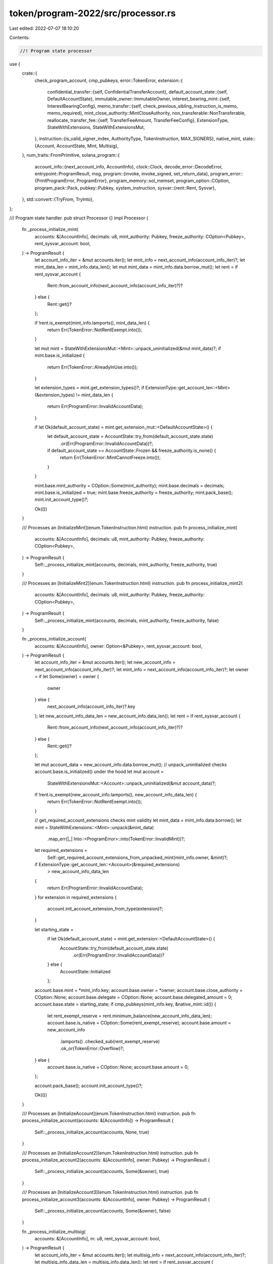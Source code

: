 token/program-2022/src/processor.rs
===================================

Last edited: 2022-07-07 18:10:20

Contents:

.. code-block:: rs

    //! Program state processor

use {
    crate::{
        check_program_account, cmp_pubkeys,
        error::TokenError,
        extension::{
            confidential_transfer::{self, ConfidentialTransferAccount},
            default_account_state::{self, DefaultAccountState},
            immutable_owner::ImmutableOwner,
            interest_bearing_mint::{self, InterestBearingConfig},
            memo_transfer::{self, check_previous_sibling_instruction_is_memo, memo_required},
            mint_close_authority::MintCloseAuthority,
            non_transferable::NonTransferable,
            reallocate,
            transfer_fee::{self, TransferFeeAmount, TransferFeeConfig},
            ExtensionType, StateWithExtensions, StateWithExtensionsMut,
        },
        instruction::{is_valid_signer_index, AuthorityType, TokenInstruction, MAX_SIGNERS},
        native_mint,
        state::{Account, AccountState, Mint, Multisig},
    },
    num_traits::FromPrimitive,
    solana_program::{
        account_info::{next_account_info, AccountInfo},
        clock::Clock,
        decode_error::DecodeError,
        entrypoint::ProgramResult,
        msg,
        program::{invoke, invoke_signed, set_return_data},
        program_error::{PrintProgramError, ProgramError},
        program_memory::sol_memset,
        program_option::COption,
        program_pack::Pack,
        pubkey::Pubkey,
        system_instruction,
        sysvar::{rent::Rent, Sysvar},
    },
    std::convert::{TryFrom, TryInto},
};

/// Program state handler.
pub struct Processor {}
impl Processor {
    fn _process_initialize_mint(
        accounts: &[AccountInfo],
        decimals: u8,
        mint_authority: Pubkey,
        freeze_authority: COption<Pubkey>,
        rent_sysvar_account: bool,
    ) -> ProgramResult {
        let account_info_iter = &mut accounts.iter();
        let mint_info = next_account_info(account_info_iter)?;
        let mint_data_len = mint_info.data_len();
        let mut mint_data = mint_info.data.borrow_mut();
        let rent = if rent_sysvar_account {
            Rent::from_account_info(next_account_info(account_info_iter)?)?
        } else {
            Rent::get()?
        };

        if !rent.is_exempt(mint_info.lamports(), mint_data_len) {
            return Err(TokenError::NotRentExempt.into());
        }

        let mut mint = StateWithExtensionsMut::<Mint>::unpack_uninitialized(&mut mint_data)?;
        if mint.base.is_initialized {
            return Err(TokenError::AlreadyInUse.into());
        }

        let extension_types = mint.get_extension_types()?;
        if ExtensionType::get_account_len::<Mint>(&extension_types) != mint_data_len {
            return Err(ProgramError::InvalidAccountData);
        }

        if let Ok(default_account_state) = mint.get_extension_mut::<DefaultAccountState>() {
            let default_account_state = AccountState::try_from(default_account_state.state)
                .or(Err(ProgramError::InvalidAccountData))?;
            if default_account_state == AccountState::Frozen && freeze_authority.is_none() {
                return Err(TokenError::MintCannotFreeze.into());
            }
        }

        mint.base.mint_authority = COption::Some(mint_authority);
        mint.base.decimals = decimals;
        mint.base.is_initialized = true;
        mint.base.freeze_authority = freeze_authority;
        mint.pack_base();
        mint.init_account_type()?;

        Ok(())
    }

    /// Processes an [InitializeMint](enum.TokenInstruction.html) instruction.
    pub fn process_initialize_mint(
        accounts: &[AccountInfo],
        decimals: u8,
        mint_authority: Pubkey,
        freeze_authority: COption<Pubkey>,
    ) -> ProgramResult {
        Self::_process_initialize_mint(accounts, decimals, mint_authority, freeze_authority, true)
    }

    /// Processes an [InitializeMint2](enum.TokenInstruction.html) instruction.
    pub fn process_initialize_mint2(
        accounts: &[AccountInfo],
        decimals: u8,
        mint_authority: Pubkey,
        freeze_authority: COption<Pubkey>,
    ) -> ProgramResult {
        Self::_process_initialize_mint(accounts, decimals, mint_authority, freeze_authority, false)
    }

    fn _process_initialize_account(
        accounts: &[AccountInfo],
        owner: Option<&Pubkey>,
        rent_sysvar_account: bool,
    ) -> ProgramResult {
        let account_info_iter = &mut accounts.iter();
        let new_account_info = next_account_info(account_info_iter)?;
        let mint_info = next_account_info(account_info_iter)?;
        let owner = if let Some(owner) = owner {
            owner
        } else {
            next_account_info(account_info_iter)?.key
        };
        let new_account_info_data_len = new_account_info.data_len();
        let rent = if rent_sysvar_account {
            Rent::from_account_info(next_account_info(account_info_iter)?)?
        } else {
            Rent::get()?
        };

        let mut account_data = new_account_info.data.borrow_mut();
        // unpack_uninitialized checks account.base.is_initialized() under the hood
        let mut account =
            StateWithExtensionsMut::<Account>::unpack_uninitialized(&mut account_data)?;

        if !rent.is_exempt(new_account_info.lamports(), new_account_info_data_len) {
            return Err(TokenError::NotRentExempt.into());
        }

        // get_required_account_extensions checks mint validity
        let mint_data = mint_info.data.borrow();
        let mint = StateWithExtensions::<Mint>::unpack(&mint_data)
            .map_err(|_| Into::<ProgramError>::into(TokenError::InvalidMint))?;
        let required_extensions =
            Self::get_required_account_extensions_from_unpacked_mint(mint_info.owner, &mint)?;
        if ExtensionType::get_account_len::<Account>(&required_extensions)
            > new_account_info_data_len
        {
            return Err(ProgramError::InvalidAccountData);
        }
        for extension in required_extensions {
            account.init_account_extension_from_type(extension)?;
        }

        let starting_state =
            if let Ok(default_account_state) = mint.get_extension::<DefaultAccountState>() {
                AccountState::try_from(default_account_state.state)
                    .or(Err(ProgramError::InvalidAccountData))?
            } else {
                AccountState::Initialized
            };

        account.base.mint = *mint_info.key;
        account.base.owner = *owner;
        account.base.close_authority = COption::None;
        account.base.delegate = COption::None;
        account.base.delegated_amount = 0;
        account.base.state = starting_state;
        if cmp_pubkeys(mint_info.key, &native_mint::id()) {
            let rent_exempt_reserve = rent.minimum_balance(new_account_info_data_len);
            account.base.is_native = COption::Some(rent_exempt_reserve);
            account.base.amount = new_account_info
                .lamports()
                .checked_sub(rent_exempt_reserve)
                .ok_or(TokenError::Overflow)?;
        } else {
            account.base.is_native = COption::None;
            account.base.amount = 0;
        };

        account.pack_base();
        account.init_account_type()?;

        Ok(())
    }

    /// Processes an [InitializeAccount](enum.TokenInstruction.html) instruction.
    pub fn process_initialize_account(accounts: &[AccountInfo]) -> ProgramResult {
        Self::_process_initialize_account(accounts, None, true)
    }

    /// Processes an [InitializeAccount2](enum.TokenInstruction.html) instruction.
    pub fn process_initialize_account2(accounts: &[AccountInfo], owner: Pubkey) -> ProgramResult {
        Self::_process_initialize_account(accounts, Some(&owner), true)
    }

    /// Processes an [InitializeAccount3](enum.TokenInstruction.html) instruction.
    pub fn process_initialize_account3(accounts: &[AccountInfo], owner: Pubkey) -> ProgramResult {
        Self::_process_initialize_account(accounts, Some(&owner), false)
    }

    fn _process_initialize_multisig(
        accounts: &[AccountInfo],
        m: u8,
        rent_sysvar_account: bool,
    ) -> ProgramResult {
        let account_info_iter = &mut accounts.iter();
        let multisig_info = next_account_info(account_info_iter)?;
        let multisig_info_data_len = multisig_info.data_len();
        let rent = if rent_sysvar_account {
            Rent::from_account_info(next_account_info(account_info_iter)?)?
        } else {
            Rent::get()?
        };

        let mut multisig = Multisig::unpack_unchecked(&multisig_info.data.borrow())?;
        if multisig.is_initialized {
            return Err(TokenError::AlreadyInUse.into());
        }

        if !rent.is_exempt(multisig_info.lamports(), multisig_info_data_len) {
            return Err(TokenError::NotRentExempt.into());
        }

        let signer_infos = account_info_iter.as_slice();
        multisig.m = m;
        multisig.n = signer_infos.len() as u8;
        if !is_valid_signer_index(multisig.n as usize) {
            return Err(TokenError::InvalidNumberOfProvidedSigners.into());
        }
        if !is_valid_signer_index(multisig.m as usize) {
            return Err(TokenError::InvalidNumberOfRequiredSigners.into());
        }
        for (i, signer_info) in signer_infos.iter().enumerate() {
            multisig.signers[i] = *signer_info.key;
        }
        multisig.is_initialized = true;

        Multisig::pack(multisig, &mut multisig_info.data.borrow_mut())?;

        Ok(())
    }

    /// Processes a [InitializeMultisig](enum.TokenInstruction.html) instruction.
    pub fn process_initialize_multisig(accounts: &[AccountInfo], m: u8) -> ProgramResult {
        Self::_process_initialize_multisig(accounts, m, true)
    }

    /// Processes a [InitializeMultisig2](enum.TokenInstruction.html) instruction.
    pub fn process_initialize_multisig2(accounts: &[AccountInfo], m: u8) -> ProgramResult {
        Self::_process_initialize_multisig(accounts, m, false)
    }

    /// Processes a [Transfer](enum.TokenInstruction.html) instruction.
    pub fn process_transfer(
        program_id: &Pubkey,
        accounts: &[AccountInfo],
        amount: u64,
        expected_decimals: Option<u8>,
        expected_fee: Option<u64>,
    ) -> ProgramResult {
        let account_info_iter = &mut accounts.iter();

        let source_account_info = next_account_info(account_info_iter)?;

        let expected_mint_info = if let Some(expected_decimals) = expected_decimals {
            Some((next_account_info(account_info_iter)?, expected_decimals))
        } else {
            None
        };

        let destination_account_info = next_account_info(account_info_iter)?;
        let authority_info = next_account_info(account_info_iter)?;
        let authority_info_data_len = authority_info.data_len();

        let mut source_account_data = source_account_info.data.borrow_mut();
        let mut source_account =
            StateWithExtensionsMut::<Account>::unpack(&mut source_account_data)?;
        if source_account.base.is_frozen() {
            return Err(TokenError::AccountFrozen.into());
        }
        if source_account.base.amount < amount {
            return Err(TokenError::InsufficientFunds.into());
        }
        let fee = if let Some((mint_info, expected_decimals)) = expected_mint_info {
            if !cmp_pubkeys(&source_account.base.mint, mint_info.key) {
                return Err(TokenError::MintMismatch.into());
            }

            let mint_data = mint_info.try_borrow_data()?;
            let mint = StateWithExtensions::<Mint>::unpack(&mint_data)?;

            if mint.get_extension::<NonTransferable>().is_ok() {
                return Err(TokenError::NonTransferable.into());
            }

            if expected_decimals != mint.base.decimals {
                return Err(TokenError::MintDecimalsMismatch.into());
            }

            if let Ok(transfer_fee_config) = mint.get_extension::<TransferFeeConfig>() {
                transfer_fee_config
                    .calculate_epoch_fee(Clock::get()?.epoch, amount)
                    .ok_or(TokenError::Overflow)?
            } else {
                0
            }
        } else {
            // Transfer fee amount extension exists on the account, but no mint
            // was provided to calculate the fee, abort
            if source_account
                .get_extension_mut::<TransferFeeAmount>()
                .is_ok()
            {
                return Err(TokenError::MintRequiredForTransfer.into());
            } else {
                0
            }
        };
        if let Some(expected_fee) = expected_fee {
            if expected_fee != fee {
                msg!("Calculated fee {}, received {}", fee, expected_fee);
                return Err(TokenError::FeeMismatch.into());
            }
        }

        let self_transfer = cmp_pubkeys(source_account_info.key, destination_account_info.key);
        match source_account.base.delegate {
            COption::Some(ref delegate) if cmp_pubkeys(authority_info.key, delegate) => {
                Self::validate_owner(
                    program_id,
                    delegate,
                    authority_info,
                    authority_info_data_len,
                    account_info_iter.as_slice(),
                )?;
                if source_account.base.delegated_amount < amount {
                    return Err(TokenError::InsufficientFunds.into());
                }
                if !self_transfer {
                    source_account.base.delegated_amount = source_account
                        .base
                        .delegated_amount
                        .checked_sub(amount)
                        .ok_or(TokenError::Overflow)?;
                    if source_account.base.delegated_amount == 0 {
                        source_account.base.delegate = COption::None;
                    }
                }
            }
            _ => Self::validate_owner(
                program_id,
                &source_account.base.owner,
                authority_info,
                authority_info_data_len,
                account_info_iter.as_slice(),
            )?,
        };

        // Revisit this later to see if it's worth adding a check to reduce
        // compute costs, ie:
        // if self_transfer || amount == 0
        check_program_account(source_account_info.owner)?;
        check_program_account(destination_account_info.owner)?;

        // This check MUST occur just before the amounts are manipulated
        // to ensure self-transfers are fully validated
        if self_transfer {
            return Ok(());
        }

        // self-transfer was dealt with earlier, so this *should* be safe
        let mut destination_account_data = destination_account_info.data.borrow_mut();
        let mut destination_account =
            StateWithExtensionsMut::<Account>::unpack(&mut destination_account_data)?;

        if destination_account.base.is_frozen() {
            return Err(TokenError::AccountFrozen.into());
        }
        if !cmp_pubkeys(&source_account.base.mint, &destination_account.base.mint) {
            return Err(TokenError::MintMismatch.into());
        }

        if memo_required(&destination_account) {
            check_previous_sibling_instruction_is_memo()?;
        }

        source_account.base.amount = source_account
            .base
            .amount
            .checked_sub(amount)
            .ok_or(TokenError::Overflow)?;
        let credited_amount = amount.checked_sub(fee).ok_or(TokenError::Overflow)?;
        destination_account.base.amount = destination_account
            .base
            .amount
            .checked_add(credited_amount)
            .ok_or(TokenError::Overflow)?;
        if fee > 0 {
            if let Ok(extension) = destination_account.get_extension_mut::<TransferFeeAmount>() {
                let new_withheld_amount = u64::from(extension.withheld_amount)
                    .checked_add(fee)
                    .ok_or(TokenError::Overflow)?;
                extension.withheld_amount = new_withheld_amount.into();
            } else {
                // Use the generic error since this should never happen. If there's
                // a fee, then the mint has a fee configured, which means all accounts
                // must have the withholding.
                return Err(TokenError::InvalidState.into());
            }
        }

        if source_account.base.is_native() {
            let source_starting_lamports = source_account_info.lamports();
            **source_account_info.lamports.borrow_mut() = source_starting_lamports
                .checked_sub(amount)
                .ok_or(TokenError::Overflow)?;

            let destination_starting_lamports = destination_account_info.lamports();
            **destination_account_info.lamports.borrow_mut() = destination_starting_lamports
                .checked_add(amount)
                .ok_or(TokenError::Overflow)?;
        }

        source_account.pack_base();
        destination_account.pack_base();

        Ok(())
    }

    /// Processes an [Approve](enum.TokenInstruction.html) instruction.
    pub fn process_approve(
        program_id: &Pubkey,
        accounts: &[AccountInfo],
        amount: u64,
        expected_decimals: Option<u8>,
    ) -> ProgramResult {
        let account_info_iter = &mut accounts.iter();

        let source_account_info = next_account_info(account_info_iter)?;

        let expected_mint_info = if let Some(expected_decimals) = expected_decimals {
            Some((next_account_info(account_info_iter)?, expected_decimals))
        } else {
            None
        };
        let delegate_info = next_account_info(account_info_iter)?;
        let owner_info = next_account_info(account_info_iter)?;
        let owner_info_data_len = owner_info.data_len();

        let mut source_account_data = source_account_info.data.borrow_mut();
        let mut source_account =
            StateWithExtensionsMut::<Account>::unpack(&mut source_account_data)?;

        if source_account.base.is_frozen() {
            return Err(TokenError::AccountFrozen.into());
        }

        if let Some((mint_info, expected_decimals)) = expected_mint_info {
            if !cmp_pubkeys(&source_account.base.mint, mint_info.key) {
                return Err(TokenError::MintMismatch.into());
            }

            let mint_data = mint_info.data.borrow();
            let mint = StateWithExtensions::<Mint>::unpack(&mint_data)?;
            if expected_decimals != mint.base.decimals {
                return Err(TokenError::MintDecimalsMismatch.into());
            }
        }

        Self::validate_owner(
            program_id,
            &source_account.base.owner,
            owner_info,
            owner_info_data_len,
            account_info_iter.as_slice(),
        )?;

        source_account.base.delegate = COption::Some(*delegate_info.key);
        source_account.base.delegated_amount = amount;
        source_account.pack_base();

        Ok(())
    }

    /// Processes an [Revoke](enum.TokenInstruction.html) instruction.
    pub fn process_revoke(program_id: &Pubkey, accounts: &[AccountInfo]) -> ProgramResult {
        let account_info_iter = &mut accounts.iter();
        let source_account_info = next_account_info(account_info_iter)?;
        let authority_info = next_account_info(account_info_iter)?;
        let authority_info_data_len = authority_info.data_len();

        let mut source_account_data = source_account_info.data.borrow_mut();
        let mut source_account =
            StateWithExtensionsMut::<Account>::unpack(&mut source_account_data)?;
        if source_account.base.is_frozen() {
            return Err(TokenError::AccountFrozen.into());
        }

        Self::validate_owner(
            program_id,
            match source_account.base.delegate {
                COption::Some(ref delegate) if cmp_pubkeys(authority_info.key, delegate) => {
                    delegate
                }
                _ => &source_account.base.owner,
            },
            authority_info,
            authority_info_data_len,
            account_info_iter.as_slice(),
        )?;

        source_account.base.delegate = COption::None;
        source_account.base.delegated_amount = 0;
        source_account.pack_base();

        Ok(())
    }

    /// Processes a [SetAuthority](enum.TokenInstruction.html) instruction.
    pub fn process_set_authority(
        program_id: &Pubkey,
        accounts: &[AccountInfo],
        authority_type: AuthorityType,
        new_authority: COption<Pubkey>,
    ) -> ProgramResult {
        let account_info_iter = &mut accounts.iter();
        let account_info = next_account_info(account_info_iter)?;
        let authority_info = next_account_info(account_info_iter)?;
        let authority_info_data_len = authority_info.data_len();

        let mut account_data = account_info.data.borrow_mut();
        if let Ok(mut account) = StateWithExtensionsMut::<Account>::unpack(&mut account_data) {
            if account.base.is_frozen() {
                return Err(TokenError::AccountFrozen.into());
            }

            match authority_type {
                AuthorityType::AccountOwner => {
                    Self::validate_owner(
                        program_id,
                        &account.base.owner,
                        authority_info,
                        authority_info_data_len,
                        account_info_iter.as_slice(),
                    )?;

                    if account.get_extension_mut::<ImmutableOwner>().is_ok() {
                        return Err(TokenError::ImmutableOwner.into());
                    }

                    if let COption::Some(authority) = new_authority {
                        account.base.owner = authority;
                    } else {
                        return Err(TokenError::InvalidInstruction.into());
                    }

                    account.base.delegate = COption::None;
                    account.base.delegated_amount = 0;

                    if account.base.is_native() {
                        account.base.close_authority = COption::None;
                    }
                }
                AuthorityType::CloseAccount => {
                    let authority = account.base.close_authority.unwrap_or(account.base.owner);
                    Self::validate_owner(
                        program_id,
                        &authority,
                        authority_info,
                        authority_info_data_len,
                        account_info_iter.as_slice(),
                    )?;
                    account.base.close_authority = new_authority;
                }
                _ => {
                    return Err(TokenError::AuthorityTypeNotSupported.into());
                }
            }
            account.pack_base();
        } else if let Ok(mut mint) = StateWithExtensionsMut::<Mint>::unpack(&mut account_data) {
            match authority_type {
                AuthorityType::MintTokens => {
                    // Once a mint's supply is fixed, it cannot be undone by setting a new
                    // mint_authority
                    let mint_authority = mint
                        .base
                        .mint_authority
                        .ok_or(Into::<ProgramError>::into(TokenError::FixedSupply))?;
                    Self::validate_owner(
                        program_id,
                        &mint_authority,
                        authority_info,
                        authority_info_data_len,
                        account_info_iter.as_slice(),
                    )?;
                    mint.base.mint_authority = new_authority;
                    mint.pack_base();
                }
                AuthorityType::FreezeAccount => {
                    // Once a mint's freeze authority is disabled, it cannot be re-enabled by
                    // setting a new freeze_authority
                    let freeze_authority = mint
                        .base
                        .freeze_authority
                        .ok_or(Into::<ProgramError>::into(TokenError::MintCannotFreeze))?;
                    Self::validate_owner(
                        program_id,
                        &freeze_authority,
                        authority_info,
                        authority_info_data_len,
                        account_info_iter.as_slice(),
                    )?;
                    mint.base.freeze_authority = new_authority;
                    mint.pack_base();
                }
                AuthorityType::CloseMint => {
                    let extension = mint.get_extension_mut::<MintCloseAuthority>()?;
                    let maybe_close_authority: Option<Pubkey> = extension.close_authority.into();
                    let close_authority =
                        maybe_close_authority.ok_or(TokenError::AuthorityTypeNotSupported)?;
                    Self::validate_owner(
                        program_id,
                        &close_authority,
                        authority_info,
                        authority_info_data_len,
                        account_info_iter.as_slice(),
                    )?;
                    extension.close_authority = new_authority.try_into()?;
                }
                AuthorityType::TransferFeeConfig => {
                    let extension = mint.get_extension_mut::<TransferFeeConfig>()?;
                    let maybe_transfer_fee_config_authority: Option<Pubkey> =
                        extension.transfer_fee_config_authority.into();
                    let transfer_fee_config_authority = maybe_transfer_fee_config_authority
                        .ok_or(TokenError::AuthorityTypeNotSupported)?;
                    Self::validate_owner(
                        program_id,
                        &transfer_fee_config_authority,
                        authority_info,
                        authority_info_data_len,
                        account_info_iter.as_slice(),
                    )?;
                    extension.transfer_fee_config_authority = new_authority.try_into()?;
                }
                AuthorityType::WithheldWithdraw => {
                    let extension = mint.get_extension_mut::<TransferFeeConfig>()?;
                    let maybe_withdraw_withheld_authority: Option<Pubkey> =
                        extension.withdraw_withheld_authority.into();
                    let withdraw_withheld_authority = maybe_withdraw_withheld_authority
                        .ok_or(TokenError::AuthorityTypeNotSupported)?;
                    Self::validate_owner(
                        program_id,
                        &withdraw_withheld_authority,
                        authority_info,
                        authority_info_data_len,
                        account_info_iter.as_slice(),
                    )?;
                    extension.withdraw_withheld_authority = new_authority.try_into()?;
                }
                AuthorityType::InterestRate => {
                    let extension = mint.get_extension_mut::<InterestBearingConfig>()?;
                    let maybe_rate_authority: Option<Pubkey> = extension.rate_authority.into();
                    let rate_authority =
                        maybe_rate_authority.ok_or(TokenError::AuthorityTypeNotSupported)?;
                    Self::validate_owner(
                        program_id,
                        &rate_authority,
                        authority_info,
                        authority_info_data_len,
                        account_info_iter.as_slice(),
                    )?;
                    extension.rate_authority = new_authority.try_into()?;
                }
                _ => {
                    return Err(TokenError::AuthorityTypeNotSupported.into());
                }
            }
        } else {
            return Err(ProgramError::InvalidAccountData);
        }

        Ok(())
    }

    /// Processes a [MintTo](enum.TokenInstruction.html) instruction.
    pub fn process_mint_to(
        program_id: &Pubkey,
        accounts: &[AccountInfo],
        amount: u64,
        expected_decimals: Option<u8>,
    ) -> ProgramResult {
        let account_info_iter = &mut accounts.iter();
        let mint_info = next_account_info(account_info_iter)?;
        let destination_account_info = next_account_info(account_info_iter)?;
        let owner_info = next_account_info(account_info_iter)?;
        let owner_info_data_len = owner_info.data_len();

        let mut destination_account_data = destination_account_info.data.borrow_mut();
        let mut destination_account =
            StateWithExtensionsMut::<Account>::unpack(&mut destination_account_data)?;
        if destination_account.base.is_frozen() {
            return Err(TokenError::AccountFrozen.into());
        }

        if destination_account.base.is_native() {
            return Err(TokenError::NativeNotSupported.into());
        }
        if !cmp_pubkeys(mint_info.key, &destination_account.base.mint) {
            return Err(TokenError::MintMismatch.into());
        }

        let mut mint_data = mint_info.data.borrow_mut();
        let mut mint = StateWithExtensionsMut::<Mint>::unpack(&mut mint_data)?;

        // If the mint if non-transferable, only allow minting to accounts
        // with immutable ownership.
        if mint.get_extension::<NonTransferable>().is_ok()
            && destination_account
                .get_extension::<ImmutableOwner>()
                .is_err()
        {
            return Err(TokenError::NonTransferableNeedsImmutableOwnership.into());
        }

        if let Some(expected_decimals) = expected_decimals {
            if expected_decimals != mint.base.decimals {
                return Err(TokenError::MintDecimalsMismatch.into());
            }
        }

        match mint.base.mint_authority {
            COption::Some(mint_authority) => Self::validate_owner(
                program_id,
                &mint_authority,
                owner_info,
                owner_info_data_len,
                account_info_iter.as_slice(),
            )?,
            COption::None => return Err(TokenError::FixedSupply.into()),
        }

        // Revisit this later to see if it's worth adding a check to reduce
        // compute costs, ie:
        // if amount == 0
        check_program_account(mint_info.owner)?;
        check_program_account(destination_account_info.owner)?;

        destination_account.base.amount = destination_account
            .base
            .amount
            .checked_add(amount)
            .ok_or(TokenError::Overflow)?;

        mint.base.supply = mint
            .base
            .supply
            .checked_add(amount)
            .ok_or(TokenError::Overflow)?;

        mint.pack_base();
        destination_account.pack_base();

        Ok(())
    }

    /// Processes a [Burn](enum.TokenInstruction.html) instruction.
    pub fn process_burn(
        program_id: &Pubkey,
        accounts: &[AccountInfo],
        amount: u64,
        expected_decimals: Option<u8>,
    ) -> ProgramResult {
        let account_info_iter = &mut accounts.iter();

        let source_account_info = next_account_info(account_info_iter)?;
        let mint_info = next_account_info(account_info_iter)?;
        let authority_info = next_account_info(account_info_iter)?;
        let authority_info_data_len = authority_info.data_len();

        let mut source_account_data = source_account_info.data.borrow_mut();
        let mut source_account =
            StateWithExtensionsMut::<Account>::unpack(&mut source_account_data)?;
        let mut mint_data = mint_info.data.borrow_mut();
        let mut mint = StateWithExtensionsMut::<Mint>::unpack(&mut mint_data)?;

        if source_account.base.is_frozen() {
            return Err(TokenError::AccountFrozen.into());
        }
        if source_account.base.is_native() {
            return Err(TokenError::NativeNotSupported.into());
        }
        if source_account.base.amount < amount {
            return Err(TokenError::InsufficientFunds.into());
        }
        if mint_info.key != &source_account.base.mint {
            return Err(TokenError::MintMismatch.into());
        }

        if let Some(expected_decimals) = expected_decimals {
            if expected_decimals != mint.base.decimals {
                return Err(TokenError::MintDecimalsMismatch.into());
            }
        }

        if !source_account
            .base
            .is_owned_by_system_program_or_incinerator()
        {
            match source_account.base.delegate {
                COption::Some(ref delegate) if cmp_pubkeys(authority_info.key, delegate) => {
                    Self::validate_owner(
                        program_id,
                        delegate,
                        authority_info,
                        authority_info_data_len,
                        account_info_iter.as_slice(),
                    )?;

                    if source_account.base.delegated_amount < amount {
                        return Err(TokenError::InsufficientFunds.into());
                    }
                    source_account.base.delegated_amount = source_account
                        .base
                        .delegated_amount
                        .checked_sub(amount)
                        .ok_or(TokenError::Overflow)?;
                    if source_account.base.delegated_amount == 0 {
                        source_account.base.delegate = COption::None;
                    }
                }
                _ => Self::validate_owner(
                    program_id,
                    &source_account.base.owner,
                    authority_info,
                    authority_info_data_len,
                    account_info_iter.as_slice(),
                )?,
            }
        }

        // Revisit this later to see if it's worth adding a check to reduce
        // compute costs, ie:
        // if amount == 0
        check_program_account(source_account_info.owner)?;
        check_program_account(mint_info.owner)?;

        source_account.base.amount = source_account
            .base
            .amount
            .checked_sub(amount)
            .ok_or(TokenError::Overflow)?;
        mint.base.supply = mint
            .base
            .supply
            .checked_sub(amount)
            .ok_or(TokenError::Overflow)?;

        source_account.pack_base();
        mint.pack_base();

        Ok(())
    }

    /// Processes a [CloseAccount](enum.TokenInstruction.html) instruction.
    pub fn process_close_account(program_id: &Pubkey, accounts: &[AccountInfo]) -> ProgramResult {
        let account_info_iter = &mut accounts.iter();
        let source_account_info = next_account_info(account_info_iter)?;
        let destination_account_info = next_account_info(account_info_iter)?;
        let authority_info = next_account_info(account_info_iter)?;
        let authority_info_data_len = authority_info.data_len();

        if cmp_pubkeys(source_account_info.key, destination_account_info.key) {
            return Err(ProgramError::InvalidAccountData);
        }

        let mut source_account_data = source_account_info.data.borrow_mut();
        if let Ok(source_account) = StateWithExtensions::<Account>::unpack(&source_account_data) {
            if !source_account.base.is_native() && source_account.base.amount != 0 {
                return Err(TokenError::NonNativeHasBalance.into());
            }

            let authority = source_account
                .base
                .close_authority
                .unwrap_or(source_account.base.owner);

            if !source_account
                .base
                .is_owned_by_system_program_or_incinerator()
            {
                Self::validate_owner(
                    program_id,
                    &authority,
                    authority_info,
                    authority_info_data_len,
                    account_info_iter.as_slice(),
                )?;
            } else if !solana_program::incinerator::check_id(destination_account_info.key) {
                return Err(ProgramError::InvalidAccountData);
            }

            if let Ok(confidential_transfer_state) =
                source_account.get_extension::<ConfidentialTransferAccount>()
            {
                confidential_transfer_state.closable()?
            }

            if let Ok(transfer_fee_state) = source_account.get_extension::<TransferFeeAmount>() {
                transfer_fee_state.closable()?
            }
        } else if let Ok(mint) = StateWithExtensions::<Mint>::unpack(&source_account_data) {
            let extension = mint.get_extension::<MintCloseAuthority>()?;
            let maybe_authority: Option<Pubkey> = extension.close_authority.into();
            let authority = maybe_authority.ok_or(TokenError::AuthorityTypeNotSupported)?;
            Self::validate_owner(
                program_id,
                &authority,
                authority_info,
                authority_info_data_len,
                account_info_iter.as_slice(),
            )?;

            if mint.base.supply != 0 {
                return Err(TokenError::MintHasSupply.into());
            }
        } else {
            return Err(ProgramError::UninitializedAccount);
        }

        let destination_starting_lamports = destination_account_info.lamports();
        **destination_account_info.lamports.borrow_mut() = destination_starting_lamports
            .checked_add(source_account_info.lamports())
            .ok_or(TokenError::Overflow)?;

        **source_account_info.lamports.borrow_mut() = 0;
        let data_len = source_account_data.len();
        sol_memset(*source_account_data, 0, data_len);

        Ok(())
    }

    /// Processes a [FreezeAccount](enum.TokenInstruction.html) or a
    /// [ThawAccount](enum.TokenInstruction.html) instruction.
    pub fn process_toggle_freeze_account(
        program_id: &Pubkey,
        accounts: &[AccountInfo],
        freeze: bool,
    ) -> ProgramResult {
        let account_info_iter = &mut accounts.iter();
        let source_account_info = next_account_info(account_info_iter)?;
        let mint_info = next_account_info(account_info_iter)?;
        let authority_info = next_account_info(account_info_iter)?;
        let authority_info_data_len = authority_info.data_len();

        let mut source_account_data = source_account_info.data.borrow_mut();
        let mut source_account =
            StateWithExtensionsMut::<Account>::unpack(&mut source_account_data)?;
        if freeze && source_account.base.is_frozen() || !freeze && !source_account.base.is_frozen()
        {
            return Err(TokenError::InvalidState.into());
        }
        if source_account.base.is_native() {
            return Err(TokenError::NativeNotSupported.into());
        }
        if !cmp_pubkeys(mint_info.key, &source_account.base.mint) {
            return Err(TokenError::MintMismatch.into());
        }

        let mint_data = mint_info.data.borrow();
        let mint = StateWithExtensions::<Mint>::unpack(&mint_data)?;
        match mint.base.freeze_authority {
            COption::Some(authority) => Self::validate_owner(
                program_id,
                &authority,
                authority_info,
                authority_info_data_len,
                account_info_iter.as_slice(),
            ),
            COption::None => Err(TokenError::MintCannotFreeze.into()),
        }?;

        source_account.base.state = if freeze {
            AccountState::Frozen
        } else {
            AccountState::Initialized
        };

        source_account.pack_base();

        Ok(())
    }

    /// Processes a [SyncNative](enum.TokenInstruction.html) instruction
    pub fn process_sync_native(accounts: &[AccountInfo]) -> ProgramResult {
        let account_info_iter = &mut accounts.iter();
        let native_account_info = next_account_info(account_info_iter)?;

        check_program_account(native_account_info.owner)?;
        let mut native_account_data = native_account_info.data.borrow_mut();
        let mut native_account =
            StateWithExtensionsMut::<Account>::unpack(&mut native_account_data)?;

        if let COption::Some(rent_exempt_reserve) = native_account.base.is_native {
            let new_amount = native_account_info
                .lamports()
                .checked_sub(rent_exempt_reserve)
                .ok_or(TokenError::Overflow)?;
            if new_amount < native_account.base.amount {
                return Err(TokenError::InvalidState.into());
            }
            native_account.base.amount = new_amount;
        } else {
            return Err(TokenError::NonNativeNotSupported.into());
        }

        native_account.pack_base();
        Ok(())
    }

    /// Processes an [InitializeMintCloseAuthority](enum.TokenInstruction.html) instruction
    pub fn process_initialize_mint_close_authority(
        accounts: &[AccountInfo],
        close_authority: COption<Pubkey>,
    ) -> ProgramResult {
        let account_info_iter = &mut accounts.iter();
        let mint_account_info = next_account_info(account_info_iter)?;

        let mut mint_data = mint_account_info.data.borrow_mut();
        let mut mint = StateWithExtensionsMut::<Mint>::unpack_uninitialized(&mut mint_data)?;
        let extension = mint.init_extension::<MintCloseAuthority>(true)?;
        extension.close_authority = close_authority.try_into()?;

        Ok(())
    }

    /// Processes a [GetAccountDataSize](enum.TokenInstruction.html) instruction
    pub fn process_get_account_data_size(
        accounts: &[AccountInfo],
        new_extension_types: Vec<ExtensionType>,
    ) -> ProgramResult {
        let account_info_iter = &mut accounts.iter();
        let mint_account_info = next_account_info(account_info_iter)?;

        let mut account_extensions = Self::get_required_account_extensions(mint_account_info)?;
        // ExtensionType::get_account_len() dedupes types, so just a dumb concatenation is fine
        // here
        account_extensions.extend_from_slice(&new_extension_types);

        let account_len = ExtensionType::get_account_len::<Account>(&account_extensions);
        set_return_data(&account_len.to_le_bytes());

        Ok(())
    }

    /// Processes an [InitializeImmutableOwner](enum.TokenInstruction.html) instruction
    pub fn process_initialize_immutable_owner(accounts: &[AccountInfo]) -> ProgramResult {
        let account_info_iter = &mut accounts.iter();
        let token_account_info = next_account_info(account_info_iter)?;
        let token_account_data = &mut token_account_info.data.borrow_mut();
        let mut token_account =
            StateWithExtensionsMut::<Account>::unpack_uninitialized(token_account_data)?;
        token_account
            .init_extension::<ImmutableOwner>(true)
            .map(|_| ())
    }

    /// Processes an [AmountToUiAmount](enum.TokenInstruction.html) instruction
    pub fn process_amount_to_ui_amount(accounts: &[AccountInfo], amount: u64) -> ProgramResult {
        let account_info_iter = &mut accounts.iter();
        let mint_info = next_account_info(account_info_iter)?;
        check_program_account(mint_info.owner)?;

        let mint_data = mint_info.data.borrow();
        let mint = StateWithExtensions::<Mint>::unpack(&mint_data)
            .map_err(|_| Into::<ProgramError>::into(TokenError::InvalidMint))?;
        let ui_amount = if let Ok(extension) = mint.get_extension::<InterestBearingConfig>() {
            let unix_timestamp = Clock::get()?.unix_timestamp;
            extension
                .amount_to_ui_amount(amount, mint.base.decimals, unix_timestamp)
                .ok_or(ProgramError::InvalidArgument)?
        } else {
            crate::amount_to_ui_amount_string_trimmed(amount, mint.base.decimals)
        };

        set_return_data(&ui_amount.into_bytes());
        Ok(())
    }

    /// Processes an [AmountToUiAmount](enum.TokenInstruction.html) instruction
    pub fn process_ui_amount_to_amount(accounts: &[AccountInfo], ui_amount: &str) -> ProgramResult {
        let account_info_iter = &mut accounts.iter();
        let mint_info = next_account_info(account_info_iter)?;
        check_program_account(mint_info.owner)?;

        let mint_data = mint_info.data.borrow();
        let mint = StateWithExtensions::<Mint>::unpack(&mint_data)
            .map_err(|_| Into::<ProgramError>::into(TokenError::InvalidMint))?;
        let amount = if let Ok(extension) = mint.get_extension::<InterestBearingConfig>() {
            let unix_timestamp = Clock::get()?.unix_timestamp;
            extension.try_ui_amount_into_amount(ui_amount, mint.base.decimals, unix_timestamp)?
        } else {
            crate::try_ui_amount_into_amount(ui_amount.to_string(), mint.base.decimals)?
        };

        set_return_data(&amount.to_le_bytes());
        Ok(())
    }

    /// Processes a [CreateNativeMint](enum.TokenInstruction.html) instruction
    pub fn process_create_native_mint(accounts: &[AccountInfo]) -> ProgramResult {
        let account_info_iter = &mut accounts.iter();
        let payer_info = next_account_info(account_info_iter)?;
        let native_mint_info = next_account_info(account_info_iter)?;
        let system_program_info = next_account_info(account_info_iter)?;

        if *native_mint_info.key != native_mint::id() {
            return Err(TokenError::InvalidMint.into());
        }

        let rent = Rent::get()?;
        let new_minimum_balance = rent.minimum_balance(Mint::get_packed_len());
        let lamports_diff = new_minimum_balance.saturating_sub(native_mint_info.lamports());
        invoke(
            &system_instruction::transfer(payer_info.key, native_mint_info.key, lamports_diff),
            &[
                payer_info.clone(),
                native_mint_info.clone(),
                system_program_info.clone(),
            ],
        )?;

        invoke_signed(
            &system_instruction::allocate(native_mint_info.key, Mint::get_packed_len() as u64),
            &[native_mint_info.clone(), system_program_info.clone()],
            &[native_mint::PROGRAM_ADDRESS_SEEDS],
        )?;

        invoke_signed(
            &system_instruction::assign(native_mint_info.key, &crate::id()),
            &[native_mint_info.clone(), system_program_info.clone()],
            &[native_mint::PROGRAM_ADDRESS_SEEDS],
        )?;

        Mint::pack(
            Mint {
                decimals: native_mint::DECIMALS,
                is_initialized: true,
                ..Mint::default()
            },
            &mut native_mint_info.data.borrow_mut(),
        )
    }

    /// Processes an [InitializeNonTransferableMint](enum.TokenInstruction.html) instruction
    pub fn process_initialize_non_transferable_mint(accounts: &[AccountInfo]) -> ProgramResult {
        let account_info_iter = &mut accounts.iter();
        let mint_account_info = next_account_info(account_info_iter)?;

        let mut mint_data = mint_account_info.data.borrow_mut();
        let mut mint = StateWithExtensionsMut::<Mint>::unpack_uninitialized(&mut mint_data)?;
        mint.init_extension::<NonTransferable>(true)?;

        Ok(())
    }

    /// Processes an [Instruction](enum.Instruction.html).
    pub fn process(program_id: &Pubkey, accounts: &[AccountInfo], input: &[u8]) -> ProgramResult {
        let instruction = TokenInstruction::unpack(input)?;

        match instruction {
            TokenInstruction::InitializeMint {
                decimals,
                mint_authority,
                freeze_authority,
            } => {
                msg!("Instruction: InitializeMint");
                Self::process_initialize_mint(accounts, decimals, mint_authority, freeze_authority)
            }
            TokenInstruction::InitializeMint2 {
                decimals,
                mint_authority,
                freeze_authority,
            } => {
                msg!("Instruction: InitializeMint2");
                Self::process_initialize_mint2(accounts, decimals, mint_authority, freeze_authority)
            }
            TokenInstruction::InitializeAccount => {
                msg!("Instruction: InitializeAccount");
                Self::process_initialize_account(accounts)
            }
            TokenInstruction::InitializeAccount2 { owner } => {
                msg!("Instruction: InitializeAccount2");
                Self::process_initialize_account2(accounts, owner)
            }
            TokenInstruction::InitializeAccount3 { owner } => {
                msg!("Instruction: InitializeAccount3");
                Self::process_initialize_account3(accounts, owner)
            }
            TokenInstruction::InitializeMultisig { m } => {
                msg!("Instruction: InitializeMultisig");
                Self::process_initialize_multisig(accounts, m)
            }
            TokenInstruction::InitializeMultisig2 { m } => {
                msg!("Instruction: InitializeMultisig2");
                Self::process_initialize_multisig2(accounts, m)
            }
            #[allow(deprecated)]
            TokenInstruction::Transfer { amount } => {
                msg!("Instruction: Transfer");
                Self::process_transfer(program_id, accounts, amount, None, None)
            }
            TokenInstruction::Approve { amount } => {
                msg!("Instruction: Approve");
                Self::process_approve(program_id, accounts, amount, None)
            }
            TokenInstruction::Revoke => {
                msg!("Instruction: Revoke");
                Self::process_revoke(program_id, accounts)
            }
            TokenInstruction::SetAuthority {
                authority_type,
                new_authority,
            } => {
                msg!("Instruction: SetAuthority");
                Self::process_set_authority(program_id, accounts, authority_type, new_authority)
            }
            TokenInstruction::MintTo { amount } => {
                msg!("Instruction: MintTo");
                Self::process_mint_to(program_id, accounts, amount, None)
            }
            TokenInstruction::Burn { amount } => {
                msg!("Instruction: Burn");
                Self::process_burn(program_id, accounts, amount, None)
            }
            TokenInstruction::CloseAccount => {
                msg!("Instruction: CloseAccount");
                Self::process_close_account(program_id, accounts)
            }
            TokenInstruction::FreezeAccount => {
                msg!("Instruction: FreezeAccount");
                Self::process_toggle_freeze_account(program_id, accounts, true)
            }
            TokenInstruction::ThawAccount => {
                msg!("Instruction: ThawAccount");
                Self::process_toggle_freeze_account(program_id, accounts, false)
            }
            TokenInstruction::TransferChecked { amount, decimals } => {
                msg!("Instruction: TransferChecked");
                Self::process_transfer(program_id, accounts, amount, Some(decimals), None)
            }
            TokenInstruction::ApproveChecked { amount, decimals } => {
                msg!("Instruction: ApproveChecked");
                Self::process_approve(program_id, accounts, amount, Some(decimals))
            }
            TokenInstruction::MintToChecked { amount, decimals } => {
                msg!("Instruction: MintToChecked");
                Self::process_mint_to(program_id, accounts, amount, Some(decimals))
            }
            TokenInstruction::BurnChecked { amount, decimals } => {
                msg!("Instruction: BurnChecked");
                Self::process_burn(program_id, accounts, amount, Some(decimals))
            }
            TokenInstruction::SyncNative => {
                msg!("Instruction: SyncNative");
                Self::process_sync_native(accounts)
            }
            TokenInstruction::GetAccountDataSize { extension_types } => {
                msg!("Instruction: GetAccountDataSize");
                Self::process_get_account_data_size(accounts, extension_types)
            }
            TokenInstruction::InitializeMintCloseAuthority { close_authority } => {
                msg!("Instruction: InitializeMintCloseAuthority");
                Self::process_initialize_mint_close_authority(accounts, close_authority)
            }
            TokenInstruction::TransferFeeExtension(instruction) => {
                transfer_fee::processor::process_instruction(program_id, accounts, instruction)
            }
            TokenInstruction::ConfidentialTransferExtension => {
                confidential_transfer::processor::process_instruction(
                    program_id,
                    accounts,
                    &input[1..],
                )
            }
            TokenInstruction::DefaultAccountStateExtension => {
                default_account_state::processor::process_instruction(
                    program_id,
                    accounts,
                    &input[1..],
                )
            }
            TokenInstruction::InitializeImmutableOwner => {
                msg!("Instruction: InitializeImmutableOwner");
                Self::process_initialize_immutable_owner(accounts)
            }
            TokenInstruction::AmountToUiAmount { amount } => {
                msg!("Instruction: AmountToUiAmount");
                Self::process_amount_to_ui_amount(accounts, amount)
            }
            TokenInstruction::UiAmountToAmount { ui_amount } => {
                msg!("Instruction: UiAmountToAmount");
                Self::process_ui_amount_to_amount(accounts, ui_amount)
            }
            TokenInstruction::Reallocate { extension_types } => {
                msg!("Instruction: Reallocate");
                reallocate::process_reallocate(program_id, accounts, extension_types)
            }
            TokenInstruction::MemoTransferExtension => {
                memo_transfer::processor::process_instruction(program_id, accounts, &input[1..])
            }
            TokenInstruction::CreateNativeMint => {
                msg!("Instruction: CreateNativeMint");
                Self::process_create_native_mint(accounts)
            }
            TokenInstruction::InitializeNonTransferableMint => {
                msg!("Instruction: InitializeNonTransferableMint");
                Self::process_initialize_non_transferable_mint(accounts)
            }
            TokenInstruction::InterestBearingMintExtension => {
                interest_bearing_mint::processor::process_instruction(
                    program_id,
                    accounts,
                    &input[1..],
                )
            }
        }
    }

    /// Validates owner(s) are present. Used for Mints and Accounts only.
    pub fn validate_owner(
        program_id: &Pubkey,
        expected_owner: &Pubkey,
        owner_account_info: &AccountInfo,
        owner_account_data_len: usize,
        signers: &[AccountInfo],
    ) -> ProgramResult {
        if !cmp_pubkeys(expected_owner, owner_account_info.key) {
            return Err(TokenError::OwnerMismatch.into());
        }

        if cmp_pubkeys(program_id, owner_account_info.owner)
            && owner_account_data_len == Multisig::get_packed_len()
        {
            let multisig = Multisig::unpack(&owner_account_info.data.borrow())?;
            let mut num_signers = 0;
            let mut matched = [false; MAX_SIGNERS];
            for signer in signers.iter() {
                for (position, key) in multisig.signers[0..multisig.n as usize].iter().enumerate() {
                    if cmp_pubkeys(key, signer.key) && !matched[position] {
                        if !signer.is_signer {
                            return Err(ProgramError::MissingRequiredSignature);
                        }
                        matched[position] = true;
                        num_signers += 1;
                    }
                }
            }
            if num_signers < multisig.m {
                return Err(ProgramError::MissingRequiredSignature);
            }
            return Ok(());
        } else if !owner_account_info.is_signer {
            return Err(ProgramError::MissingRequiredSignature);
        }
        Ok(())
    }

    fn get_required_account_extensions(
        mint_account_info: &AccountInfo,
    ) -> Result<Vec<ExtensionType>, ProgramError> {
        let mint_data = mint_account_info.data.borrow();
        let state = StateWithExtensions::<Mint>::unpack(&mint_data)
            .map_err(|_| Into::<ProgramError>::into(TokenError::InvalidMint))?;
        Self::get_required_account_extensions_from_unpacked_mint(mint_account_info.owner, &state)
    }

    fn get_required_account_extensions_from_unpacked_mint(
        token_program_id: &Pubkey,
        state: &StateWithExtensions<Mint>,
    ) -> Result<Vec<ExtensionType>, ProgramError> {
        check_program_account(token_program_id)?;
        let mint_extensions: Vec<ExtensionType> = state.get_extension_types()?;
        Ok(ExtensionType::get_required_init_account_extensions(
            &mint_extensions,
        ))
    }
}

impl PrintProgramError for TokenError {
    fn print<E>(&self)
    where
        E: 'static + std::error::Error + DecodeError<E> + PrintProgramError + FromPrimitive,
    {
        match self {
            TokenError::NotRentExempt => msg!("Error: Lamport balance below rent-exempt threshold"),
            TokenError::InsufficientFunds => msg!("Error: insufficient funds"),
            TokenError::InvalidMint => msg!("Error: Invalid Mint"),
            TokenError::MintMismatch => msg!("Error: Account not associated with this Mint"),
            TokenError::OwnerMismatch => msg!("Error: owner does not match"),
            TokenError::FixedSupply => msg!("Error: the total supply of this token is fixed"),
            TokenError::AlreadyInUse => msg!("Error: account or token already in use"),
            TokenError::InvalidNumberOfProvidedSigners => {
                msg!("Error: Invalid number of provided signers")
            }
            TokenError::InvalidNumberOfRequiredSigners => {
                msg!("Error: Invalid number of required signers")
            }
            TokenError::UninitializedState => msg!("Error: State is uninitialized"),
            TokenError::NativeNotSupported => {
                msg!("Error: Instruction does not support native tokens")
            }
            TokenError::NonNativeHasBalance => {
                msg!("Error: Non-native account can only be closed if its balance is zero")
            }
            TokenError::InvalidInstruction => msg!("Error: Invalid instruction"),
            TokenError::InvalidState => msg!("Error: Invalid account state for operation"),
            TokenError::Overflow => msg!("Error: Operation overflowed"),
            TokenError::AuthorityTypeNotSupported => {
                msg!("Error: Account does not support specified authority type")
            }
            TokenError::MintCannotFreeze => msg!("Error: This token mint cannot freeze accounts"),
            TokenError::AccountFrozen => msg!("Error: Account is frozen"),
            TokenError::MintDecimalsMismatch => {
                msg!("Error: decimals different from the Mint decimals")
            }
            TokenError::NonNativeNotSupported => {
                msg!("Error: Instruction does not support non-native tokens")
            }
            TokenError::ExtensionTypeMismatch => {
                msg!("Error: New extension type does not match already existing extensions")
            }
            TokenError::ExtensionBaseMismatch => {
                msg!("Error: Extension does not match the base type provided")
            }
            TokenError::ExtensionAlreadyInitialized => {
                msg!("Error: Extension already initialized on this account")
            }
            TokenError::ConfidentialTransferAccountHasBalance => {
                msg!("Error: An account can only be closed if its confidential balance is zero")
            }
            TokenError::ConfidentialTransferAccountNotApproved => {
                msg!("Error: Account not approved for confidential transfers")
            }
            TokenError::ConfidentialTransferDepositsAndTransfersDisabled => {
                msg!("Error: Account not accepting deposits or transfers")
            }
            TokenError::ConfidentialTransferElGamalPubkeyMismatch => {
                msg!("Error: ElGamal public key mismatch")
            }
            TokenError::ConfidentialTransferBalanceMismatch => {
                msg!("Error: Balance mismatch")
            }
            TokenError::MintHasSupply => {
                msg!("Error: Mint has non-zero supply. Burn all tokens before closing the mint")
            }
            TokenError::NoAuthorityExists => {
                msg!("Error: No authority exists to perform the desired operation");
            }
            TokenError::TransferFeeExceedsMaximum => {
                msg!("Error: Transfer fee exceeds maximum of 10,000 basis points");
            }
            TokenError::MintRequiredForTransfer => {
                msg!("Mint required for this account to transfer tokens, use `transfer_checked` or `transfer_checked_with_fee`");
            }
            TokenError::FeeMismatch => {
                msg!("Calculated fee does not match expected fee");
            }
            TokenError::FeeParametersMismatch => {
                msg!("Fee parameters associated with zero-knowledge proofs do not match fee parameters in mint")
            }
            TokenError::ImmutableOwner => {
                msg!("The owner authority cannot be changed");
            }
            TokenError::AccountHasWithheldTransferFees => {
                msg!("Error: An account can only be closed if its withheld fee balance is zero, harvest fees to the mint and try again");
            }
            TokenError::NoMemo => {
                msg!("Error: No memo in previous instruction; required for recipient to receive a transfer");
            }
            TokenError::NonTransferable => {
                msg!("Transfer is disabled for this mint");
            }
            TokenError::NonTransferableNeedsImmutableOwnership => {
                msg!("Non-transferable tokens can't be minted to an account without immutable ownership");
            }
            TokenError::MaximumPendingBalanceCreditCounterExceeded => {
                msg!("The total number of `Deposit` and `Transfer` instructions to an account cannot exceed the associated `maximum_pending_balance_credit_counter`");
            }
        }
    }
}

#[cfg(test)]
mod tests {
    use {
        super::*,
        crate::{
            extension::transfer_fee::instruction::initialize_transfer_fee_config, instruction::*,
        },
        serial_test::serial,
        solana_program::{
            account_info::IntoAccountInfo,
            clock::Epoch,
            instruction::Instruction,
            program_error,
            sysvar::{clock::Clock, rent},
        },
        solana_sdk::account::{
            create_account_for_test, create_is_signer_account_infos, Account as SolanaAccount,
        },
        std::sync::{Arc, RwLock},
    };

    lazy_static::lazy_static! {
        static ref EXPECTED_DATA: Arc<RwLock<Vec<u8>>> = Arc::new(RwLock::new(Vec::new()));
    }

    fn set_expected_data(expected_data: Vec<u8>) {
        *EXPECTED_DATA.write().unwrap() = expected_data;
    }

    struct SyscallStubs {}
    impl solana_sdk::program_stubs::SyscallStubs for SyscallStubs {
        fn sol_log(&self, _message: &str) {}

        fn sol_invoke_signed(
            &self,
            _instruction: &Instruction,
            _account_infos: &[AccountInfo],
            _signers_seeds: &[&[&[u8]]],
        ) -> ProgramResult {
            Err(ProgramError::Custom(42)) // Not supported
        }

        fn sol_get_clock_sysvar(&self, var_addr: *mut u8) -> u64 {
            unsafe {
                *(var_addr as *mut _ as *mut Clock) = Clock::default();
            }
            solana_program::entrypoint::SUCCESS
        }

        fn sol_get_epoch_schedule_sysvar(&self, _var_addr: *mut u8) -> u64 {
            program_error::UNSUPPORTED_SYSVAR
        }

        #[allow(deprecated)]
        fn sol_get_fees_sysvar(&self, _var_addr: *mut u8) -> u64 {
            program_error::UNSUPPORTED_SYSVAR
        }

        fn sol_get_rent_sysvar(&self, var_addr: *mut u8) -> u64 {
            unsafe {
                *(var_addr as *mut _ as *mut Rent) = Rent::default();
            }
            solana_program::entrypoint::SUCCESS
        }

        fn sol_set_return_data(&self, data: &[u8]) {
            assert_eq!(&*EXPECTED_DATA.read().unwrap(), data)
        }
    }

    fn do_process_instruction(
        instruction: Instruction,
        accounts: Vec<&mut SolanaAccount>,
    ) -> ProgramResult {
        {
            use std::sync::Once;
            static ONCE: Once = Once::new();

            ONCE.call_once(|| {
                solana_sdk::program_stubs::set_syscall_stubs(Box::new(SyscallStubs {}));
            });
        }

        let mut meta = instruction
            .accounts
            .iter()
            .zip(accounts)
            .map(|(account_meta, account)| (&account_meta.pubkey, account_meta.is_signer, account))
            .collect::<Vec<_>>();

        let account_infos = create_is_signer_account_infos(&mut meta);
        Processor::process(&instruction.program_id, &account_infos, &instruction.data)
    }

    fn do_process_instruction_dups(
        instruction: Instruction,
        account_infos: Vec<AccountInfo>,
    ) -> ProgramResult {
        Processor::process(&instruction.program_id, &account_infos, &instruction.data)
    }

    fn return_token_error_as_program_error() -> ProgramError {
        TokenError::MintMismatch.into()
    }

    fn rent_sysvar() -> SolanaAccount {
        create_account_for_test(&Rent::default())
    }

    fn mint_minimum_balance() -> u64 {
        Rent::default().minimum_balance(Mint::get_packed_len())
    }

    fn account_minimum_balance() -> u64 {
        Rent::default().minimum_balance(Account::get_packed_len())
    }

    fn multisig_minimum_balance() -> u64 {
        Rent::default().minimum_balance(Multisig::get_packed_len())
    }

    fn native_mint() -> SolanaAccount {
        let mut rent_sysvar = rent_sysvar();
        let mut mint_account =
            SolanaAccount::new(mint_minimum_balance(), Mint::get_packed_len(), &crate::id());
        do_process_instruction(
            initialize_mint(
                &crate::id(),
                &crate::native_mint::id(),
                &Pubkey::default(),
                None,
                crate::native_mint::DECIMALS,
            )
            .unwrap(),
            vec![&mut mint_account, &mut rent_sysvar],
        )
        .unwrap();
        mint_account
    }

    #[test]
    fn test_print_error() {
        let error = return_token_error_as_program_error();
        error.print::<TokenError>();
    }

    #[test]
    #[should_panic(expected = "Custom(3)")]
    fn test_error_unwrap() {
        Err::<(), ProgramError>(return_token_error_as_program_error()).unwrap();
    }

    #[test]
    fn test_unique_account_sizes() {
        assert_ne!(Mint::get_packed_len(), 0);
        assert_ne!(Mint::get_packed_len(), Account::get_packed_len());
        assert_ne!(Mint::get_packed_len(), Multisig::get_packed_len());
        assert_ne!(Account::get_packed_len(), 0);
        assert_ne!(Account::get_packed_len(), Multisig::get_packed_len());
        assert_ne!(Multisig::get_packed_len(), 0);
    }

    #[test]
    fn test_initialize_mint() {
        let program_id = crate::id();
        let owner_key = Pubkey::new_unique();
        let mint_key = Pubkey::new_unique();
        let mut mint_account = SolanaAccount::new(42, Mint::get_packed_len(), &program_id);
        let mint2_key = Pubkey::new_unique();
        let mut mint2_account =
            SolanaAccount::new(mint_minimum_balance(), Mint::get_packed_len(), &program_id);
        let mut rent_sysvar = rent_sysvar();

        // mint is not rent exempt
        assert_eq!(
            Err(TokenError::NotRentExempt.into()),
            do_process_instruction(
                initialize_mint(&program_id, &mint_key, &owner_key, None, 2).unwrap(),
                vec![&mut mint_account, &mut rent_sysvar]
            )
        );

        mint_account.lamports = mint_minimum_balance();

        // create new mint
        do_process_instruction(
            initialize_mint(&program_id, &mint_key, &owner_key, None, 2).unwrap(),
            vec![&mut mint_account, &mut rent_sysvar],
        )
        .unwrap();

        // create twice
        assert_eq!(
            Err(TokenError::AlreadyInUse.into()),
            do_process_instruction(
                initialize_mint(&program_id, &mint_key, &owner_key, None, 2,).unwrap(),
                vec![&mut mint_account, &mut rent_sysvar]
            )
        );

        // create another mint that can freeze
        do_process_instruction(
            initialize_mint(&program_id, &mint2_key, &owner_key, Some(&owner_key), 2).unwrap(),
            vec![&mut mint2_account, &mut rent_sysvar],
        )
        .unwrap();
        let mint = Mint::unpack_unchecked(&mint2_account.data).unwrap();
        assert_eq!(mint.freeze_authority, COption::Some(owner_key));
    }

    #[test]
    fn test_initialize_mint2() {
        let program_id = crate::id();
        let owner_key = Pubkey::new_unique();
        let mint_key = Pubkey::new_unique();
        let mut mint_account = SolanaAccount::new(42, Mint::get_packed_len(), &program_id);
        let mint2_key = Pubkey::new_unique();
        let mut mint2_account =
            SolanaAccount::new(mint_minimum_balance(), Mint::get_packed_len(), &program_id);

        // mint is not rent exempt
        assert_eq!(
            Err(TokenError::NotRentExempt.into()),
            do_process_instruction(
                initialize_mint2(&program_id, &mint_key, &owner_key, None, 2).unwrap(),
                vec![&mut mint_account]
            )
        );

        mint_account.lamports = mint_minimum_balance();

        // create new mint
        do_process_instruction(
            initialize_mint2(&program_id, &mint_key, &owner_key, None, 2).unwrap(),
            vec![&mut mint_account],
        )
        .unwrap();

        // create twice
        assert_eq!(
            Err(TokenError::AlreadyInUse.into()),
            do_process_instruction(
                initialize_mint2(&program_id, &mint_key, &owner_key, None, 2,).unwrap(),
                vec![&mut mint_account]
            )
        );

        // create another mint that can freeze
        do_process_instruction(
            initialize_mint2(&program_id, &mint2_key, &owner_key, Some(&owner_key), 2).unwrap(),
            vec![&mut mint2_account],
        )
        .unwrap();
        let mint = Mint::unpack_unchecked(&mint2_account.data).unwrap();
        assert_eq!(mint.freeze_authority, COption::Some(owner_key));
    }

    #[test]
    fn test_initialize_mint_account() {
        let program_id = crate::id();
        let account_key = Pubkey::new_unique();
        let mut account_account = SolanaAccount::new(42, Account::get_packed_len(), &program_id);
        let owner_key = Pubkey::new_unique();
        let mut owner_account = SolanaAccount::default();
        let mint_key = Pubkey::new_unique();
        let mut mint_account =
            SolanaAccount::new(mint_minimum_balance(), Mint::get_packed_len(), &program_id);
        let mut rent_sysvar = rent_sysvar();

        // account is not rent exempt
        assert_eq!(
            Err(TokenError::NotRentExempt.into()),
            do_process_instruction(
                initialize_account(&program_id, &account_key, &mint_key, &owner_key).unwrap(),
                vec![
                    &mut account_account,
                    &mut mint_account,
                    &mut owner_account,
                    &mut rent_sysvar
                ],
            )
        );

        account_account.lamports = account_minimum_balance();

        // mint is not valid (not initialized)
        assert_eq!(
            Err(TokenError::InvalidMint.into()),
            do_process_instruction(
                initialize_account(&program_id, &account_key, &mint_key, &owner_key).unwrap(),
                vec![
                    &mut account_account,
                    &mut mint_account,
                    &mut owner_account,
                    &mut rent_sysvar
                ],
            )
        );

        // create mint
        do_process_instruction(
            initialize_mint(&program_id, &mint_key, &owner_key, None, 2).unwrap(),
            vec![&mut mint_account, &mut rent_sysvar],
        )
        .unwrap();

        // mint not owned by program
        let not_program_id = Pubkey::new_unique();
        mint_account.owner = not_program_id;
        assert_eq!(
            Err(ProgramError::IncorrectProgramId),
            do_process_instruction(
                initialize_account(&program_id, &account_key, &mint_key, &owner_key).unwrap(),
                vec![
                    &mut account_account,
                    &mut mint_account,
                    &mut owner_account,
                    &mut rent_sysvar
                ],
            )
        );
        mint_account.owner = program_id;

        // create account
        do_process_instruction(
            initialize_account(&program_id, &account_key, &mint_key, &owner_key).unwrap(),
            vec![
                &mut account_account,
                &mut mint_account,
                &mut owner_account,
                &mut rent_sysvar,
            ],
        )
        .unwrap();

        // create twice
        assert_eq!(
            Err(TokenError::AlreadyInUse.into()),
            do_process_instruction(
                initialize_account(&program_id, &account_key, &mint_key, &owner_key).unwrap(),
                vec![
                    &mut account_account,
                    &mut mint_account,
                    &mut owner_account,
                    &mut rent_sysvar
                ],
            )
        );
    }

    #[test]
    fn test_transfer_dups() {
        let program_id = crate::id();
        let account1_key = Pubkey::new_unique();
        let mut account1_account = SolanaAccount::new(
            account_minimum_balance(),
            Account::get_packed_len(),
            &program_id,
        );
        let mut account1_info: AccountInfo = (&account1_key, true, &mut account1_account).into();
        let account2_key = Pubkey::new_unique();
        let mut account2_account = SolanaAccount::new(
            account_minimum_balance(),
            Account::get_packed_len(),
            &program_id,
        );
        let mut account2_info: AccountInfo = (&account2_key, false, &mut account2_account).into();
        let account3_key = Pubkey::new_unique();
        let mut account3_account = SolanaAccount::new(
            account_minimum_balance(),
            Account::get_packed_len(),
            &program_id,
        );
        let account3_info: AccountInfo = (&account3_key, false, &mut account3_account).into();
        let account4_key = Pubkey::new_unique();
        let mut account4_account = SolanaAccount::new(
            account_minimum_balance(),
            Account::get_packed_len(),
            &program_id,
        );
        let account4_info: AccountInfo = (&account4_key, true, &mut account4_account).into();
        let multisig_key = Pubkey::new_unique();
        let mut multisig_account = SolanaAccount::new(
            multisig_minimum_balance(),
            Multisig::get_packed_len(),
            &program_id,
        );
        let multisig_info: AccountInfo = (&multisig_key, true, &mut multisig_account).into();
        let owner_key = Pubkey::new_unique();
        let mut owner_account = SolanaAccount::default();
        let owner_info: AccountInfo = (&owner_key, true, &mut owner_account).into();
        let mint_key = Pubkey::new_unique();
        let mut mint_account =
            SolanaAccount::new(mint_minimum_balance(), Mint::get_packed_len(), &program_id);
        let mint_info: AccountInfo = (&mint_key, false, &mut mint_account).into();
        let rent_key = rent::id();
        let mut rent_sysvar = rent_sysvar();
        let rent_info: AccountInfo = (&rent_key, false, &mut rent_sysvar).into();

        // create mint
        do_process_instruction_dups(
            initialize_mint(&program_id, &mint_key, &owner_key, None, 2).unwrap(),
            vec![mint_info.clone(), rent_info.clone()],
        )
        .unwrap();

        // create account
        do_process_instruction_dups(
            initialize_account(&program_id, &account1_key, &mint_key, &account1_key).unwrap(),
            vec![
                account1_info.clone(),
                mint_info.clone(),
                account1_info.clone(),
                rent_info.clone(),
            ],
        )
        .unwrap();

        // create another account
        do_process_instruction_dups(
            initialize_account(&program_id, &account2_key, &mint_key, &owner_key).unwrap(),
            vec![
                account2_info.clone(),
                mint_info.clone(),
                owner_info.clone(),
                rent_info.clone(),
            ],
        )
        .unwrap();

        // mint to account
        do_process_instruction_dups(
            mint_to(&program_id, &mint_key, &account1_key, &owner_key, &[], 1000).unwrap(),
            vec![mint_info.clone(), account1_info.clone(), owner_info.clone()],
        )
        .unwrap();

        // source-owner transfer
        do_process_instruction_dups(
            #[allow(deprecated)]
            transfer(
                &program_id,
                &account1_key,
                &account2_key,
                &account1_key,
                &[],
                500,
            )
            .unwrap(),
            vec![
                account1_info.clone(),
                account2_info.clone(),
                account1_info.clone(),
            ],
        )
        .unwrap();

        // source-owner TransferChecked
        do_process_instruction_dups(
            transfer_checked(
                &program_id,
                &account1_key,
                &mint_key,
                &account2_key,
                &account1_key,
                &[],
                500,
                2,
            )
            .unwrap(),
            vec![
                account1_info.clone(),
                mint_info.clone(),
                account2_info.clone(),
                account1_info.clone(),
            ],
        )
        .unwrap();

        // source-delegate transfer
        let mut account = Account::unpack_unchecked(&account1_info.data.borrow()).unwrap();
        account.amount = 1000;
        account.delegated_amount = 1000;
        account.delegate = COption::Some(account1_key);
        account.owner = owner_key;
        Account::pack(account, &mut account1_info.data.borrow_mut()).unwrap();

        do_process_instruction_dups(
            #[allow(deprecated)]
            transfer(
                &program_id,
                &account1_key,
                &account2_key,
                &account1_key,
                &[],
                500,
            )
            .unwrap(),
            vec![
                account1_info.clone(),
                account2_info.clone(),
                account1_info.clone(),
            ],
        )
        .unwrap();

        // source-delegate TransferChecked
        do_process_instruction_dups(
            transfer_checked(
                &program_id,
                &account1_key,
                &mint_key,
                &account2_key,
                &account1_key,
                &[],
                500,
                2,
            )
            .unwrap(),
            vec![
                account1_info.clone(),
                mint_info.clone(),
                account2_info.clone(),
                account1_info.clone(),
            ],
        )
        .unwrap();

        // test destination-owner transfer
        do_process_instruction_dups(
            initialize_account(&program_id, &account3_key, &mint_key, &account2_key).unwrap(),
            vec![
                account3_info.clone(),
                mint_info.clone(),
                account2_info.clone(),
                rent_info.clone(),
            ],
        )
        .unwrap();
        do_process_instruction_dups(
            mint_to(&program_id, &mint_key, &account3_key, &owner_key, &[], 1000).unwrap(),
            vec![mint_info.clone(), account3_info.clone(), owner_info.clone()],
        )
        .unwrap();

        account1_info.is_signer = false;
        account2_info.is_signer = true;
        do_process_instruction_dups(
            #[allow(deprecated)]
            transfer(
                &program_id,
                &account3_key,
                &account2_key,
                &account2_key,
                &[],
                500,
            )
            .unwrap(),
            vec![
                account3_info.clone(),
                account2_info.clone(),
                account2_info.clone(),
            ],
        )
        .unwrap();

        // destination-owner TransferChecked
        do_process_instruction_dups(
            transfer_checked(
                &program_id,
                &account3_key,
                &mint_key,
                &account2_key,
                &account2_key,
                &[],
                500,
                2,
            )
            .unwrap(),
            vec![
                account3_info.clone(),
                mint_info.clone(),
                account2_info.clone(),
                account2_info.clone(),
            ],
        )
        .unwrap();

        // test source-multisig signer
        do_process_instruction_dups(
            initialize_multisig(&program_id, &multisig_key, &[&account4_key], 1).unwrap(),
            vec![
                multisig_info.clone(),
                rent_info.clone(),
                account4_info.clone(),
            ],
        )
        .unwrap();

        do_process_instruction_dups(
            initialize_account(&program_id, &account4_key, &mint_key, &multisig_key).unwrap(),
            vec![
                account4_info.clone(),
                mint_info.clone(),
                multisig_info.clone(),
                rent_info.clone(),
            ],
        )
        .unwrap();

        do_process_instruction_dups(
            mint_to(&program_id, &mint_key, &account4_key, &owner_key, &[], 1000).unwrap(),
            vec![mint_info.clone(), account4_info.clone(), owner_info.clone()],
        )
        .unwrap();

        // source-multisig-signer transfer
        do_process_instruction_dups(
            #[allow(deprecated)]
            transfer(
                &program_id,
                &account4_key,
                &account2_key,
                &multisig_key,
                &[&account4_key],
                500,
            )
            .unwrap(),
            vec![
                account4_info.clone(),
                account2_info.clone(),
                multisig_info.clone(),
                account4_info.clone(),
            ],
        )
        .unwrap();

        // source-multisig-signer TransferChecked
        do_process_instruction_dups(
            transfer_checked(
                &program_id,
                &account4_key,
                &mint_key,
                &account2_key,
                &multisig_key,
                &[&account4_key],
                500,
                2,
            )
            .unwrap(),
            vec![
                account4_info.clone(),
                mint_info.clone(),
                account2_info.clone(),
                multisig_info.clone(),
                account4_info.clone(),
            ],
        )
        .unwrap();
    }

    #[test]
    fn test_transfer() {
        let program_id = crate::id();
        let account_key = Pubkey::new_unique();
        let mut account_account = SolanaAccount::new(
            account_minimum_balance(),
            Account::get_packed_len(),
            &program_id,
        );
        let account2_key = Pubkey::new_unique();
        let mut account2_account = SolanaAccount::new(
            account_minimum_balance(),
            Account::get_packed_len(),
            &program_id,
        );
        let account3_key = Pubkey::new_unique();
        let mut account3_account = SolanaAccount::new(
            account_minimum_balance(),
            Account::get_packed_len(),
            &program_id,
        );
        let delegate_key = Pubkey::new_unique();
        let mut delegate_account = SolanaAccount::default();
        let mismatch_key = Pubkey::new_unique();
        let mut mismatch_account = SolanaAccount::new(
            account_minimum_balance(),
            Account::get_packed_len(),
            &program_id,
        );
        let owner_key = Pubkey::new_unique();
        let mut owner_account = SolanaAccount::default();
        let owner2_key = Pubkey::new_unique();
        let mut owner2_account = SolanaAccount::default();
        let mint_key = Pubkey::new_unique();
        let mut mint_account =
            SolanaAccount::new(mint_minimum_balance(), Mint::get_packed_len(), &program_id);
        let mint2_key = Pubkey::new_unique();
        let mut rent_sysvar = rent_sysvar();

        // create mint
        do_process_instruction(
            initialize_mint(&program_id, &mint_key, &owner_key, None, 2).unwrap(),
            vec![&mut mint_account, &mut rent_sysvar],
        )
        .unwrap();

        // create account
        do_process_instruction(
            initialize_account(&program_id, &account_key, &mint_key, &owner_key).unwrap(),
            vec![
                &mut account_account,
                &mut mint_account,
                &mut owner_account,
                &mut rent_sysvar,
            ],
        )
        .unwrap();

        // create another account
        do_process_instruction(
            initialize_account(&program_id, &account2_key, &mint_key, &owner_key).unwrap(),
            vec![
                &mut account2_account,
                &mut mint_account,
                &mut owner_account,
                &mut rent_sysvar,
            ],
        )
        .unwrap();

        // create another account
        do_process_instruction(
            initialize_account(&program_id, &account3_key, &mint_key, &owner_key).unwrap(),
            vec![
                &mut account3_account,
                &mut mint_account,
                &mut owner_account,
                &mut rent_sysvar,
            ],
        )
        .unwrap();

        // create mismatch account
        do_process_instruction(
            initialize_account(&program_id, &mismatch_key, &mint_key, &owner_key).unwrap(),
            vec![
                &mut mismatch_account,
                &mut mint_account,
                &mut owner_account,
                &mut rent_sysvar,
            ],
        )
        .unwrap();
        let mut account = Account::unpack_unchecked(&mismatch_account.data).unwrap();
        account.mint = mint2_key;
        Account::pack(account, &mut mismatch_account.data).unwrap();

        // mint to account
        do_process_instruction(
            mint_to(&program_id, &mint_key, &account_key, &owner_key, &[], 1000).unwrap(),
            vec![&mut mint_account, &mut account_account, &mut owner_account],
        )
        .unwrap();

        // missing signer
        #[allow(deprecated)]
        let mut instruction = transfer(
            &program_id,
            &account_key,
            &account2_key,
            &owner_key,
            &[],
            1000,
        )
        .unwrap();
        instruction.accounts[2].is_signer = false;
        assert_eq!(
            Err(ProgramError::MissingRequiredSignature),
            do_process_instruction(
                instruction,
                vec![
                    &mut account_account,
                    &mut account2_account,
                    &mut owner_account,
                ],
            )
        );

        // mismatch mint
        assert_eq!(
            Err(TokenError::MintMismatch.into()),
            do_process_instruction(
                #[allow(deprecated)]
                transfer(
                    &program_id,
                    &account_key,
                    &mismatch_key,
                    &owner_key,
                    &[],
                    1000
                )
                .unwrap(),
                vec![
                    &mut account_account,
                    &mut mismatch_account,
                    &mut owner_account,
                ],
            )
        );

        // missing owner
        assert_eq!(
            Err(TokenError::OwnerMismatch.into()),
            do_process_instruction(
                #[allow(deprecated)]
                transfer(
                    &program_id,
                    &account_key,
                    &account2_key,
                    &owner2_key,
                    &[],
                    1000
                )
                .unwrap(),
                vec![
                    &mut account_account,
                    &mut account2_account,
                    &mut owner2_account,
                ],
            )
        );

        // account not owned by program
        let not_program_id = Pubkey::new_unique();
        account_account.owner = not_program_id;
        assert_eq!(
            Err(ProgramError::IncorrectProgramId),
            do_process_instruction(
                #[allow(deprecated)]
                transfer(&program_id, &account_key, &account2_key, &owner_key, &[], 0,).unwrap(),
                vec![
                    &mut account_account,
                    &mut account2_account,
                    &mut owner2_account,
                ],
            )
        );
        account_account.owner = program_id;

        // account 2 not owned by program
        let not_program_id = Pubkey::new_unique();
        account2_account.owner = not_program_id;
        assert_eq!(
            Err(ProgramError::IncorrectProgramId),
            do_process_instruction(
                #[allow(deprecated)]
                transfer(&program_id, &account_key, &account2_key, &owner_key, &[], 0,).unwrap(),
                vec![
                    &mut account_account,
                    &mut account2_account,
                    &mut owner2_account,
                ],
            )
        );
        account2_account.owner = program_id;

        // transfer
        do_process_instruction(
            #[allow(deprecated)]
            transfer(
                &program_id,
                &account_key,
                &account2_key,
                &owner_key,
                &[],
                1000,
            )
            .unwrap(),
            vec![
                &mut account_account,
                &mut account2_account,
                &mut owner_account,
            ],
        )
        .unwrap();

        // insufficient funds
        assert_eq!(
            Err(TokenError::InsufficientFunds.into()),
            do_process_instruction(
                #[allow(deprecated)]
                transfer(&program_id, &account_key, &account2_key, &owner_key, &[], 1).unwrap(),
                vec![
                    &mut account_account,
                    &mut account2_account,
                    &mut owner_account,
                ],
            )
        );

        // transfer half back
        do_process_instruction(
            #[allow(deprecated)]
            transfer(
                &program_id,
                &account2_key,
                &account_key,
                &owner_key,
                &[],
                500,
            )
            .unwrap(),
            vec![
                &mut account2_account,
                &mut account_account,
                &mut owner_account,
            ],
        )
        .unwrap();

        // incorrect decimals
        assert_eq!(
            Err(TokenError::MintDecimalsMismatch.into()),
            do_process_instruction(
                transfer_checked(
                    &program_id,
                    &account2_key,
                    &mint_key,
                    &account_key,
                    &owner_key,
                    &[],
                    1,
                    10 // <-- incorrect decimals
                )
                .unwrap(),
                vec![
                    &mut account2_account,
                    &mut mint_account,
                    &mut account_account,
                    &mut owner_account,
                ],
            )
        );

        // incorrect mint
        assert_eq!(
            Err(TokenError::MintMismatch.into()),
            do_process_instruction(
                transfer_checked(
                    &program_id,
                    &account2_key,
                    &account3_key, // <-- incorrect mint
                    &account_key,
                    &owner_key,
                    &[],
                    1,
                    2
                )
                .unwrap(),
                vec![
                    &mut account2_account,
                    &mut account3_account, // <-- incorrect mint
                    &mut account_account,
                    &mut owner_account,
                ],
            )
        );
        // transfer rest with explicit decimals
        do_process_instruction(
            transfer_checked(
                &program_id,
                &account2_key,
                &mint_key,
                &account_key,
                &owner_key,
                &[],
                500,
                2,
            )
            .unwrap(),
            vec![
                &mut account2_account,
                &mut mint_account,
                &mut account_account,
                &mut owner_account,
            ],
        )
        .unwrap();

        // insufficient funds
        assert_eq!(
            Err(TokenError::InsufficientFunds.into()),
            do_process_instruction(
                #[allow(deprecated)]
                transfer(&program_id, &account2_key, &account_key, &owner_key, &[], 1).unwrap(),
                vec![
                    &mut account2_account,
                    &mut account_account,
                    &mut owner_account,
                ],
            )
        );

        // approve delegate
        do_process_instruction(
            approve(
                &program_id,
                &account_key,
                &delegate_key,
                &owner_key,
                &[],
                100,
            )
            .unwrap(),
            vec![
                &mut account_account,
                &mut delegate_account,
                &mut owner_account,
            ],
        )
        .unwrap();

        // transfer via delegate
        do_process_instruction(
            #[allow(deprecated)]
            transfer(
                &program_id,
                &account_key,
                &account2_key,
                &delegate_key,
                &[],
                100,
            )
            .unwrap(),
            vec![
                &mut account_account,
                &mut account2_account,
                &mut delegate_account,
            ],
        )
        .unwrap();

        // insufficient funds approved via delegate
        assert_eq!(
            Err(TokenError::OwnerMismatch.into()),
            do_process_instruction(
                #[allow(deprecated)]
                transfer(
                    &program_id,
                    &account_key,
                    &account2_key,
                    &delegate_key,
                    &[],
                    100
                )
                .unwrap(),
                vec![
                    &mut account_account,
                    &mut account2_account,
                    &mut delegate_account,
                ],
            )
        );

        // transfer rest
        do_process_instruction(
            #[allow(deprecated)]
            transfer(
                &program_id,
                &account_key,
                &account2_key,
                &owner_key,
                &[],
                900,
            )
            .unwrap(),
            vec![
                &mut account_account,
                &mut account2_account,
                &mut owner_account,
            ],
        )
        .unwrap();

        // approve delegate
        do_process_instruction(
            approve(
                &program_id,
                &account_key,
                &delegate_key,
                &owner_key,
                &[],
                100,
            )
            .unwrap(),
            vec![
                &mut account_account,
                &mut delegate_account,
                &mut owner_account,
            ],
        )
        .unwrap();

        // insufficient funds in source account via delegate
        assert_eq!(
            Err(TokenError::InsufficientFunds.into()),
            do_process_instruction(
                #[allow(deprecated)]
                transfer(
                    &program_id,
                    &account_key,
                    &account2_key,
                    &delegate_key,
                    &[],
                    100
                )
                .unwrap(),
                vec![
                    &mut account_account,
                    &mut account2_account,
                    &mut delegate_account,
                ],
            )
        );
    }

    #[test]
    fn test_self_transfer() {
        let program_id = crate::id();
        let account_key = Pubkey::new_unique();
        let mut account_account = SolanaAccount::new(
            account_minimum_balance(),
            Account::get_packed_len(),
            &program_id,
        );
        let account2_key = Pubkey::new_unique();
        let mut account2_account = SolanaAccount::new(
            account_minimum_balance(),
            Account::get_packed_len(),
            &program_id,
        );
        let account3_key = Pubkey::new_unique();
        let mut account3_account = SolanaAccount::new(
            account_minimum_balance(),
            Account::get_packed_len(),
            &program_id,
        );
        let delegate_key = Pubkey::new_unique();
        let mut delegate_account = SolanaAccount::default();
        let owner_key = Pubkey::new_unique();
        let mut owner_account = SolanaAccount::default();
        let owner2_key = Pubkey::new_unique();
        let mut owner2_account = SolanaAccount::default();
        let mint_key = Pubkey::new_unique();
        let mut mint_account =
            SolanaAccount::new(mint_minimum_balance(), Mint::get_packed_len(), &program_id);
        let mut rent_sysvar = rent_sysvar();

        // create mint
        do_process_instruction(
            initialize_mint(&program_id, &mint_key, &owner_key, None, 2).unwrap(),
            vec![&mut mint_account, &mut rent_sysvar],
        )
        .unwrap();

        // create account
        do_process_instruction(
            initialize_account(&program_id, &account_key, &mint_key, &owner_key).unwrap(),
            vec![
                &mut account_account,
                &mut mint_account,
                &mut owner_account,
                &mut rent_sysvar,
            ],
        )
        .unwrap();

        // create another account
        do_process_instruction(
            initialize_account(&program_id, &account2_key, &mint_key, &owner_key).unwrap(),
            vec![
                &mut account2_account,
                &mut mint_account,
                &mut owner_account,
                &mut rent_sysvar,
            ],
        )
        .unwrap();

        // create another account
        do_process_instruction(
            initialize_account(&program_id, &account3_key, &mint_key, &owner_key).unwrap(),
            vec![
                &mut account3_account,
                &mut mint_account,
                &mut owner_account,
                &mut rent_sysvar,
            ],
        )
        .unwrap();

        // mint to account
        do_process_instruction(
            mint_to(&program_id, &mint_key, &account_key, &owner_key, &[], 1000).unwrap(),
            vec![&mut mint_account, &mut account_account, &mut owner_account],
        )
        .unwrap();

        let account_info = (&account_key, false, &mut account_account).into_account_info();
        let account3_info = (&account3_key, false, &mut account3_account).into_account_info();
        let delegate_info = (&delegate_key, true, &mut delegate_account).into_account_info();
        let owner_info = (&owner_key, true, &mut owner_account).into_account_info();
        let owner2_info = (&owner2_key, true, &mut owner2_account).into_account_info();
        let mint_info = (&mint_key, false, &mut mint_account).into_account_info();

        // transfer
        #[allow(deprecated)]
        let instruction = transfer(
            &program_id,
            account_info.key,
            account_info.key,
            owner_info.key,
            &[],
            1000,
        )
        .unwrap();
        assert_eq!(
            Ok(()),
            Processor::process(
                &instruction.program_id,
                &[
                    account_info.clone(),
                    account_info.clone(),
                    owner_info.clone(),
                ],
                &instruction.data,
            )
        );
        // no balance change...
        let account = Account::unpack_unchecked(&account_info.try_borrow_data().unwrap()).unwrap();
        assert_eq!(account.amount, 1000);

        // transfer checked
        let instruction = transfer_checked(
            &program_id,
            account_info.key,
            mint_info.key,
            account_info.key,
            owner_info.key,
            &[],
            1000,
            2,
        )
        .unwrap();
        assert_eq!(
            Ok(()),
            Processor::process(
                &instruction.program_id,
                &[
                    account_info.clone(),
                    mint_info.clone(),
                    account_info.clone(),
                    owner_info.clone(),
                ],
                &instruction.data,
            )
        );
        // no balance change...
        let account = Account::unpack_unchecked(&account_info.try_borrow_data().unwrap()).unwrap();
        assert_eq!(account.amount, 1000);

        // missing signer
        let mut owner_no_sign_info = owner_info.clone();
        #[allow(deprecated)]
        let mut instruction = transfer(
            &program_id,
            account_info.key,
            account_info.key,
            owner_no_sign_info.key,
            &[],
            1000,
        )
        .unwrap();
        instruction.accounts[2].is_signer = false;
        owner_no_sign_info.is_signer = false;
        assert_eq!(
            Err(ProgramError::MissingRequiredSignature),
            Processor::process(
                &instruction.program_id,
                &[
                    account_info.clone(),
                    account_info.clone(),
                    owner_no_sign_info.clone(),
                ],
                &instruction.data,
            )
        );

        // missing signer checked
        let mut instruction = transfer_checked(
            &program_id,
            account_info.key,
            mint_info.key,
            account_info.key,
            owner_no_sign_info.key,
            &[],
            1000,
            2,
        )
        .unwrap();
        instruction.accounts[3].is_signer = false;
        assert_eq!(
            Err(ProgramError::MissingRequiredSignature),
            Processor::process(
                &instruction.program_id,
                &[
                    account_info.clone(),
                    mint_info.clone(),
                    account_info.clone(),
                    owner_no_sign_info,
                ],
                &instruction.data,
            )
        );

        // missing owner
        #[allow(deprecated)]
        let instruction = transfer(
            &program_id,
            account_info.key,
            account_info.key,
            owner2_info.key,
            &[],
            1000,
        )
        .unwrap();
        assert_eq!(
            Err(TokenError::OwnerMismatch.into()),
            Processor::process(
                &instruction.program_id,
                &[
                    account_info.clone(),
                    account_info.clone(),
                    owner2_info.clone(),
                ],
                &instruction.data,
            )
        );

        // missing owner checked
        let instruction = transfer_checked(
            &program_id,
            account_info.key,
            mint_info.key,
            account_info.key,
            owner2_info.key,
            &[],
            1000,
            2,
        )
        .unwrap();
        assert_eq!(
            Err(TokenError::OwnerMismatch.into()),
            Processor::process(
                &instruction.program_id,
                &[
                    account_info.clone(),
                    mint_info.clone(),
                    account_info.clone(),
                    owner2_info.clone(),
                ],
                &instruction.data,
            )
        );

        // insufficient funds
        #[allow(deprecated)]
        let instruction = transfer(
            &program_id,
            account_info.key,
            account_info.key,
            owner_info.key,
            &[],
            1001,
        )
        .unwrap();
        assert_eq!(
            Err(TokenError::InsufficientFunds.into()),
            Processor::process(
                &instruction.program_id,
                &[
                    account_info.clone(),
                    account_info.clone(),
                    owner_info.clone(),
                ],
                &instruction.data,
            )
        );

        // insufficient funds checked
        let instruction = transfer_checked(
            &program_id,
            account_info.key,
            mint_info.key,
            account_info.key,
            owner_info.key,
            &[],
            1001,
            2,
        )
        .unwrap();
        assert_eq!(
            Err(TokenError::InsufficientFunds.into()),
            Processor::process(
                &instruction.program_id,
                &[
                    account_info.clone(),
                    mint_info.clone(),
                    account_info.clone(),
                    owner_info.clone(),
                ],
                &instruction.data,
            )
        );

        // incorrect decimals
        let instruction = transfer_checked(
            &program_id,
            account_info.key,
            mint_info.key,
            account_info.key,
            owner_info.key,
            &[],
            1,
            10, // <-- incorrect decimals
        )
        .unwrap();
        assert_eq!(
            Err(TokenError::MintDecimalsMismatch.into()),
            Processor::process(
                &instruction.program_id,
                &[
                    account_info.clone(),
                    mint_info.clone(),
                    account_info.clone(),
                    owner_info.clone(),
                ],
                &instruction.data,
            )
        );

        // incorrect mint
        let instruction = transfer_checked(
            &program_id,
            account_info.key,
            account3_info.key, // <-- incorrect mint
            account_info.key,
            owner_info.key,
            &[],
            1,
            2,
        )
        .unwrap();
        assert_eq!(
            Err(TokenError::MintMismatch.into()),
            Processor::process(
                &instruction.program_id,
                &[
                    account_info.clone(),
                    account3_info.clone(), // <-- incorrect mint
                    account_info.clone(),
                    owner_info.clone(),
                ],
                &instruction.data,
            )
        );

        // approve delegate
        let instruction = approve(
            &program_id,
            account_info.key,
            delegate_info.key,
            owner_info.key,
            &[],
            100,
        )
        .unwrap();
        Processor::process(
            &instruction.program_id,
            &[
                account_info.clone(),
                delegate_info.clone(),
                owner_info.clone(),
            ],
            &instruction.data,
        )
        .unwrap();

        // delegate transfer
        #[allow(deprecated)]
        let instruction = transfer(
            &program_id,
            account_info.key,
            account_info.key,
            delegate_info.key,
            &[],
            100,
        )
        .unwrap();
        assert_eq!(
            Ok(()),
            Processor::process(
                &instruction.program_id,
                &[
                    account_info.clone(),
                    account_info.clone(),
                    delegate_info.clone(),
                ],
                &instruction.data,
            )
        );
        // no balance change...
        let account = Account::unpack_unchecked(&account_info.try_borrow_data().unwrap()).unwrap();
        assert_eq!(account.amount, 1000);
        assert_eq!(account.delegated_amount, 100);

        // delegate transfer checked
        let instruction = transfer_checked(
            &program_id,
            account_info.key,
            mint_info.key,
            account_info.key,
            delegate_info.key,
            &[],
            100,
            2,
        )
        .unwrap();
        assert_eq!(
            Ok(()),
            Processor::process(
                &instruction.program_id,
                &[
                    account_info.clone(),
                    mint_info.clone(),
                    account_info.clone(),
                    delegate_info.clone(),
                ],
                &instruction.data,
            )
        );
        // no balance change...
        let account = Account::unpack_unchecked(&account_info.try_borrow_data().unwrap()).unwrap();
        assert_eq!(account.amount, 1000);
        assert_eq!(account.delegated_amount, 100);

        // delegate insufficient funds
        #[allow(deprecated)]
        let instruction = transfer(
            &program_id,
            account_info.key,
            account_info.key,
            delegate_info.key,
            &[],
            101,
        )
        .unwrap();
        assert_eq!(
            Err(TokenError::InsufficientFunds.into()),
            Processor::process(
                &instruction.program_id,
                &[
                    account_info.clone(),
                    account_info.clone(),
                    delegate_info.clone(),
                ],
                &instruction.data,
            )
        );

        // delegate insufficient funds checked
        let instruction = transfer_checked(
            &program_id,
            account_info.key,
            mint_info.key,
            account_info.key,
            delegate_info.key,
            &[],
            101,
            2,
        )
        .unwrap();
        assert_eq!(
            Err(TokenError::InsufficientFunds.into()),
            Processor::process(
                &instruction.program_id,
                &[
                    account_info.clone(),
                    mint_info.clone(),
                    account_info.clone(),
                    delegate_info.clone(),
                ],
                &instruction.data,
            )
        );

        // owner transfer with delegate assigned
        #[allow(deprecated)]
        let instruction = transfer(
            &program_id,
            account_info.key,
            account_info.key,
            owner_info.key,
            &[],
            1000,
        )
        .unwrap();
        assert_eq!(
            Ok(()),
            Processor::process(
                &instruction.program_id,
                &[
                    account_info.clone(),
                    account_info.clone(),
                    owner_info.clone(),
                ],
                &instruction.data,
            )
        );
        // no balance change...
        let account = Account::unpack_unchecked(&account_info.try_borrow_data().unwrap()).unwrap();
        assert_eq!(account.amount, 1000);

        // owner transfer with delegate assigned checked
        let instruction = transfer_checked(
            &program_id,
            account_info.key,
            mint_info.key,
            account_info.key,
            owner_info.key,
            &[],
            1000,
            2,
        )
        .unwrap();
        assert_eq!(
            Ok(()),
            Processor::process(
                &instruction.program_id,
                &[
                    account_info.clone(),
                    mint_info.clone(),
                    account_info.clone(),
                    owner_info.clone(),
                ],
                &instruction.data,
            )
        );
        // no balance change...
        let account = Account::unpack_unchecked(&account_info.try_borrow_data().unwrap()).unwrap();
        assert_eq!(account.amount, 1000);
    }

    #[test]
    fn test_mintable_token_with_zero_supply() {
        let program_id = crate::id();
        let account_key = Pubkey::new_unique();
        let mut account_account = SolanaAccount::new(
            account_minimum_balance(),
            Account::get_packed_len(),
            &program_id,
        );
        let owner_key = Pubkey::new_unique();
        let mut owner_account = SolanaAccount::default();
        let mint_key = Pubkey::new_unique();
        let mut mint_account =
            SolanaAccount::new(mint_minimum_balance(), Mint::get_packed_len(), &program_id);
        let mut rent_sysvar = rent_sysvar();

        // create mint-able token with zero supply
        let decimals = 2;
        do_process_instruction(
            initialize_mint(&program_id, &mint_key, &owner_key, None, decimals).unwrap(),
            vec![&mut mint_account, &mut rent_sysvar],
        )
        .unwrap();
        let mint = Mint::unpack_unchecked(&mint_account.data).unwrap();
        assert_eq!(
            mint,
            Mint {
                mint_authority: COption::Some(owner_key),
                supply: 0,
                decimals,
                is_initialized: true,
                freeze_authority: COption::None,
            }
        );

        // create account
        do_process_instruction(
            initialize_account(&program_id, &account_key, &mint_key, &owner_key).unwrap(),
            vec![
                &mut account_account,
                &mut mint_account,
                &mut owner_account,
                &mut rent_sysvar,
            ],
        )
        .unwrap();

        // mint to
        do_process_instruction(
            mint_to(&program_id, &mint_key, &account_key, &owner_key, &[], 42).unwrap(),
            vec![&mut mint_account, &mut account_account, &mut owner_account],
        )
        .unwrap();
        let _ = Mint::unpack(&mint_account.data).unwrap();
        let account = Account::unpack_unchecked(&account_account.data).unwrap();
        assert_eq!(account.amount, 42);

        // mint to 2, with incorrect decimals
        assert_eq!(
            Err(TokenError::MintDecimalsMismatch.into()),
            do_process_instruction(
                mint_to_checked(
                    &program_id,
                    &mint_key,
                    &account_key,
                    &owner_key,
                    &[],
                    42,
                    decimals + 1
                )
                .unwrap(),
                vec![&mut mint_account, &mut account_account, &mut owner_account],
            )
        );

        let _ = Mint::unpack(&mint_account.data).unwrap();
        let account = Account::unpack_unchecked(&account_account.data).unwrap();
        assert_eq!(account.amount, 42);

        // mint to 2
        do_process_instruction(
            mint_to_checked(
                &program_id,
                &mint_key,
                &account_key,
                &owner_key,
                &[],
                42,
                decimals,
            )
            .unwrap(),
            vec![&mut mint_account, &mut account_account, &mut owner_account],
        )
        .unwrap();
        let _ = Mint::unpack(&mint_account.data).unwrap();
        let account = Account::unpack_unchecked(&account_account.data).unwrap();
        assert_eq!(account.amount, 84);
    }

    #[test]
    fn test_approve_dups() {
        let program_id = crate::id();
        let account1_key = Pubkey::new_unique();
        let mut account1_account = SolanaAccount::new(
            account_minimum_balance(),
            Account::get_packed_len(),
            &program_id,
        );
        let account1_info: AccountInfo = (&account1_key, true, &mut account1_account).into();
        let account2_key = Pubkey::new_unique();
        let mut account2_account = SolanaAccount::new(
            account_minimum_balance(),
            Account::get_packed_len(),
            &program_id,
        );
        let account2_info: AccountInfo = (&account2_key, false, &mut account2_account).into();
        let account3_key = Pubkey::new_unique();
        let mut account3_account = SolanaAccount::new(
            account_minimum_balance(),
            Account::get_packed_len(),
            &program_id,
        );
        let account3_info: AccountInfo = (&account3_key, true, &mut account3_account).into();
        let multisig_key = Pubkey::new_unique();
        let mut multisig_account = SolanaAccount::new(
            multisig_minimum_balance(),
            Multisig::get_packed_len(),
            &program_id,
        );
        let multisig_info: AccountInfo = (&multisig_key, true, &mut multisig_account).into();
        let owner_key = Pubkey::new_unique();
        let mut owner_account = SolanaAccount::default();
        let owner_info: AccountInfo = (&owner_key, true, &mut owner_account).into();
        let mint_key = Pubkey::new_unique();
        let mut mint_account =
            SolanaAccount::new(mint_minimum_balance(), Mint::get_packed_len(), &program_id);
        let mint_info: AccountInfo = (&mint_key, false, &mut mint_account).into();
        let rent_key = rent::id();
        let mut rent_sysvar = rent_sysvar();
        let rent_info: AccountInfo = (&rent_key, false, &mut rent_sysvar).into();

        // create mint
        do_process_instruction_dups(
            initialize_mint(&program_id, &mint_key, &owner_key, None, 2).unwrap(),
            vec![mint_info.clone(), rent_info.clone()],
        )
        .unwrap();

        // create account
        do_process_instruction_dups(
            initialize_account(&program_id, &account1_key, &mint_key, &account1_key).unwrap(),
            vec![
                account1_info.clone(),
                mint_info.clone(),
                account1_info.clone(),
                rent_info.clone(),
            ],
        )
        .unwrap();

        // create another account
        do_process_instruction_dups(
            initialize_account(&program_id, &account2_key, &mint_key, &owner_key).unwrap(),
            vec![
                account2_info.clone(),
                mint_info.clone(),
                owner_info.clone(),
                rent_info.clone(),
            ],
        )
        .unwrap();

        // mint to account
        do_process_instruction_dups(
            mint_to(&program_id, &mint_key, &account1_key, &owner_key, &[], 1000).unwrap(),
            vec![mint_info.clone(), account1_info.clone(), owner_info.clone()],
        )
        .unwrap();

        // source-owner approve
        do_process_instruction_dups(
            approve(
                &program_id,
                &account1_key,
                &account2_key,
                &account1_key,
                &[],
                500,
            )
            .unwrap(),
            vec![
                account1_info.clone(),
                account2_info.clone(),
                account1_info.clone(),
            ],
        )
        .unwrap();

        // source-owner approve_checked
        do_process_instruction_dups(
            approve_checked(
                &program_id,
                &account1_key,
                &mint_key,
                &account2_key,
                &account1_key,
                &[],
                500,
                2,
            )
            .unwrap(),
            vec![
                account1_info.clone(),
                mint_info.clone(),
                account2_info.clone(),
                account1_info.clone(),
            ],
        )
        .unwrap();

        // source-owner revoke
        do_process_instruction_dups(
            revoke(&program_id, &account1_key, &account1_key, &[]).unwrap(),
            vec![account1_info.clone(), account1_info.clone()],
        )
        .unwrap();

        // test source-multisig signer
        do_process_instruction_dups(
            initialize_multisig(&program_id, &multisig_key, &[&account3_key], 1).unwrap(),
            vec![
                multisig_info.clone(),
                rent_info.clone(),
                account3_info.clone(),
            ],
        )
        .unwrap();

        do_process_instruction_dups(
            initialize_account(&program_id, &account3_key, &mint_key, &multisig_key).unwrap(),
            vec![
                account3_info.clone(),
                mint_info.clone(),
                multisig_info.clone(),
                rent_info.clone(),
            ],
        )
        .unwrap();

        do_process_instruction_dups(
            mint_to(&program_id, &mint_key, &account3_key, &owner_key, &[], 1000).unwrap(),
            vec![mint_info.clone(), account3_info.clone(), owner_info.clone()],
        )
        .unwrap();

        // source-multisig-signer approve
        do_process_instruction_dups(
            approve(
                &program_id,
                &account3_key,
                &account2_key,
                &multisig_key,
                &[&account3_key],
                500,
            )
            .unwrap(),
            vec![
                account3_info.clone(),
                account2_info.clone(),
                multisig_info.clone(),
                account3_info.clone(),
            ],
        )
        .unwrap();

        // source-multisig-signer approve_checked
        do_process_instruction_dups(
            approve_checked(
                &program_id,
                &account3_key,
                &mint_key,
                &account2_key,
                &multisig_key,
                &[&account3_key],
                500,
                2,
            )
            .unwrap(),
            vec![
                account3_info.clone(),
                mint_info.clone(),
                account2_info.clone(),
                multisig_info.clone(),
                account3_info.clone(),
            ],
        )
        .unwrap();

        // source-owner multisig-signer
        do_process_instruction_dups(
            revoke(&program_id, &account3_key, &multisig_key, &[&account3_key]).unwrap(),
            vec![
                account3_info.clone(),
                multisig_info.clone(),
                account3_info.clone(),
            ],
        )
        .unwrap();

        // approve to source
        do_process_instruction_dups(
            approve_checked(
                &program_id,
                &account2_key,
                &mint_key,
                &account2_key,
                &owner_key,
                &[],
                500,
                2,
            )
            .unwrap(),
            vec![
                account2_info.clone(),
                mint_info.clone(),
                account2_info.clone(),
                owner_info.clone(),
            ],
        )
        .unwrap();

        // source-delegate revoke, force account2 to be a signer
        let account2_info: AccountInfo = (&account2_key, true, &mut account2_account).into();
        do_process_instruction_dups(
            revoke(&program_id, &account2_key, &account2_key, &[]).unwrap(),
            vec![account2_info.clone(), account2_info.clone()],
        )
        .unwrap();
    }

    #[test]
    fn test_approve() {
        let program_id = crate::id();
        let account_key = Pubkey::new_unique();
        let mut account_account = SolanaAccount::new(
            account_minimum_balance(),
            Account::get_packed_len(),
            &program_id,
        );
        let account2_key = Pubkey::new_unique();
        let mut account2_account = SolanaAccount::new(
            account_minimum_balance(),
            Account::get_packed_len(),
            &program_id,
        );
        let delegate_key = Pubkey::new_unique();
        let mut delegate_account = SolanaAccount::default();
        let owner_key = Pubkey::new_unique();
        let mut owner_account = SolanaAccount::default();
        let owner2_key = Pubkey::new_unique();
        let mut owner2_account = SolanaAccount::default();
        let mint_key = Pubkey::new_unique();
        let mut mint_account =
            SolanaAccount::new(mint_minimum_balance(), Mint::get_packed_len(), &program_id);
        let mut rent_sysvar = rent_sysvar();

        // create mint
        do_process_instruction(
            initialize_mint(&program_id, &mint_key, &owner_key, None, 2).unwrap(),
            vec![&mut mint_account, &mut rent_sysvar],
        )
        .unwrap();

        // create account
        do_process_instruction(
            initialize_account(&program_id, &account_key, &mint_key, &owner_key).unwrap(),
            vec![
                &mut account_account,
                &mut mint_account,
                &mut owner_account,
                &mut rent_sysvar,
            ],
        )
        .unwrap();

        // create another account
        do_process_instruction(
            initialize_account(&program_id, &account2_key, &mint_key, &owner_key).unwrap(),
            vec![
                &mut account2_account,
                &mut mint_account,
                &mut owner_account,
                &mut rent_sysvar,
            ],
        )
        .unwrap();

        // mint to account
        do_process_instruction(
            mint_to(&program_id, &mint_key, &account_key, &owner_key, &[], 1000).unwrap(),
            vec![&mut mint_account, &mut account_account, &mut owner_account],
        )
        .unwrap();

        // missing signer
        let mut instruction = approve(
            &program_id,
            &account_key,
            &delegate_key,
            &owner_key,
            &[],
            100,
        )
        .unwrap();
        instruction.accounts[2].is_signer = false;
        assert_eq!(
            Err(ProgramError::MissingRequiredSignature),
            do_process_instruction(
                instruction,
                vec![
                    &mut account_account,
                    &mut delegate_account,
                    &mut owner_account,
                ],
            )
        );

        // no owner
        assert_eq!(
            Err(TokenError::OwnerMismatch.into()),
            do_process_instruction(
                approve(
                    &program_id,
                    &account_key,
                    &delegate_key,
                    &owner2_key,
                    &[],
                    100
                )
                .unwrap(),
                vec![
                    &mut account_account,
                    &mut delegate_account,
                    &mut owner2_account,
                ],
            )
        );

        // approve delegate
        do_process_instruction(
            approve(
                &program_id,
                &account_key,
                &delegate_key,
                &owner_key,
                &[],
                100,
            )
            .unwrap(),
            vec![
                &mut account_account,
                &mut delegate_account,
                &mut owner_account,
            ],
        )
        .unwrap();

        // approve delegate 2, with incorrect decimals
        assert_eq!(
            Err(TokenError::MintDecimalsMismatch.into()),
            do_process_instruction(
                approve_checked(
                    &program_id,
                    &account_key,
                    &mint_key,
                    &delegate_key,
                    &owner_key,
                    &[],
                    100,
                    0 // <-- incorrect decimals
                )
                .unwrap(),
                vec![
                    &mut account_account,
                    &mut mint_account,
                    &mut delegate_account,
                    &mut owner_account,
                ],
            )
        );

        // approve delegate 2, with incorrect mint
        assert_eq!(
            Err(TokenError::MintMismatch.into()),
            do_process_instruction(
                approve_checked(
                    &program_id,
                    &account_key,
                    &account2_key, // <-- bad mint
                    &delegate_key,
                    &owner_key,
                    &[],
                    100,
                    0
                )
                .unwrap(),
                vec![
                    &mut account_account,
                    &mut account2_account, // <-- bad mint
                    &mut delegate_account,
                    &mut owner_account,
                ],
            )
        );

        // approve delegate 2
        do_process_instruction(
            approve_checked(
                &program_id,
                &account_key,
                &mint_key,
                &delegate_key,
                &owner_key,
                &[],
                100,
                2,
            )
            .unwrap(),
            vec![
                &mut account_account,
                &mut mint_account,
                &mut delegate_account,
                &mut owner_account,
            ],
        )
        .unwrap();

        // revoke delegate
        do_process_instruction(
            revoke(&program_id, &account_key, &owner_key, &[]).unwrap(),
            vec![&mut account_account, &mut owner_account],
        )
        .unwrap();

        // approve delegate 3
        do_process_instruction(
            approve_checked(
                &program_id,
                &account_key,
                &mint_key,
                &delegate_key,
                &owner_key,
                &[],
                100,
                2,
            )
            .unwrap(),
            vec![
                &mut account_account,
                &mut mint_account,
                &mut delegate_account,
                &mut owner_account,
            ],
        )
        .unwrap();

        // revoke by delegate
        do_process_instruction(
            revoke(&program_id, &account_key, &delegate_key, &[]).unwrap(),
            vec![&mut account_account, &mut delegate_account],
        )
        .unwrap();

        // fails the second time
        assert_eq!(
            Err(TokenError::OwnerMismatch.into()),
            do_process_instruction(
                revoke(&program_id, &account_key, &delegate_key, &[]).unwrap(),
                vec![&mut account_account, &mut delegate_account],
            )
        );
    }

    #[test]
    fn test_set_authority_dups() {
        let program_id = crate::id();
        let account1_key = Pubkey::new_unique();
        let mut account1_account = SolanaAccount::new(
            account_minimum_balance(),
            Account::get_packed_len(),
            &program_id,
        );
        let account1_info: AccountInfo = (&account1_key, true, &mut account1_account).into();
        let owner_key = Pubkey::new_unique();
        let mint_key = Pubkey::new_unique();
        let mut mint_account =
            SolanaAccount::new(mint_minimum_balance(), Mint::get_packed_len(), &program_id);
        let mint_info: AccountInfo = (&mint_key, true, &mut mint_account).into();
        let rent_key = rent::id();
        let mut rent_sysvar = rent_sysvar();
        let rent_info: AccountInfo = (&rent_key, false, &mut rent_sysvar).into();

        // create mint
        do_process_instruction_dups(
            initialize_mint(&program_id, &mint_key, &mint_key, Some(&mint_key), 2).unwrap(),
            vec![mint_info.clone(), rent_info.clone()],
        )
        .unwrap();

        // create account
        do_process_instruction_dups(
            initialize_account(&program_id, &account1_key, &mint_key, &account1_key).unwrap(),
            vec![
                account1_info.clone(),
                mint_info.clone(),
                account1_info.clone(),
                rent_info.clone(),
            ],
        )
        .unwrap();

        // set mint_authority when currently self
        do_process_instruction_dups(
            set_authority(
                &program_id,
                &mint_key,
                Some(&owner_key),
                AuthorityType::MintTokens,
                &mint_key,
                &[],
            )
            .unwrap(),
            vec![mint_info.clone(), mint_info.clone()],
        )
        .unwrap();

        // set freeze_authority when currently self
        do_process_instruction_dups(
            set_authority(
                &program_id,
                &mint_key,
                Some(&owner_key),
                AuthorityType::FreezeAccount,
                &mint_key,
                &[],
            )
            .unwrap(),
            vec![mint_info.clone(), mint_info.clone()],
        )
        .unwrap();

        // set account owner when currently self
        do_process_instruction_dups(
            set_authority(
                &program_id,
                &account1_key,
                Some(&owner_key),
                AuthorityType::AccountOwner,
                &account1_key,
                &[],
            )
            .unwrap(),
            vec![account1_info.clone(), account1_info.clone()],
        )
        .unwrap();

        // set close_authority when currently self
        let mut account = Account::unpack_unchecked(&account1_info.data.borrow()).unwrap();
        account.close_authority = COption::Some(account1_key);
        Account::pack(account, &mut account1_info.data.borrow_mut()).unwrap();

        do_process_instruction_dups(
            set_authority(
                &program_id,
                &account1_key,
                Some(&owner_key),
                AuthorityType::CloseAccount,
                &account1_key,
                &[],
            )
            .unwrap(),
            vec![account1_info.clone(), account1_info.clone()],
        )
        .unwrap();
    }

    #[test]
    fn test_set_authority() {
        let program_id = crate::id();
        let account_key = Pubkey::new_unique();
        let mut account_account = SolanaAccount::new(
            account_minimum_balance(),
            Account::get_packed_len(),
            &program_id,
        );
        let account2_key = Pubkey::new_unique();
        let mut account2_account = SolanaAccount::new(
            account_minimum_balance(),
            Account::get_packed_len(),
            &program_id,
        );
        let owner_key = Pubkey::new_unique();
        let mut owner_account = SolanaAccount::default();
        let owner2_key = Pubkey::new_unique();
        let mut owner2_account = SolanaAccount::default();
        let owner3_key = Pubkey::new_unique();
        let mut owner3_account = SolanaAccount::default();
        let mint_key = Pubkey::new_unique();
        let mut mint_account =
            SolanaAccount::new(mint_minimum_balance(), Mint::get_packed_len(), &program_id);
        let mint2_key = Pubkey::new_unique();
        let mut mint2_account =
            SolanaAccount::new(mint_minimum_balance(), Mint::get_packed_len(), &program_id);
        let mut rent_sysvar = rent_sysvar();

        // create new mint with owner
        do_process_instruction(
            initialize_mint(&program_id, &mint_key, &owner_key, None, 2).unwrap(),
            vec![&mut mint_account, &mut rent_sysvar],
        )
        .unwrap();

        // create mint with owner and freeze_authority
        do_process_instruction(
            initialize_mint(&program_id, &mint2_key, &owner_key, Some(&owner_key), 2).unwrap(),
            vec![&mut mint2_account, &mut rent_sysvar],
        )
        .unwrap();

        // invalid account
        assert_eq!(
            Err(ProgramError::InvalidAccountData),
            do_process_instruction(
                set_authority(
                    &program_id,
                    &account_key,
                    Some(&owner2_key),
                    AuthorityType::AccountOwner,
                    &owner_key,
                    &[]
                )
                .unwrap(),
                vec![&mut account_account, &mut owner_account],
            )
        );

        // create account
        do_process_instruction(
            initialize_account(&program_id, &account_key, &mint_key, &owner_key).unwrap(),
            vec![
                &mut account_account,
                &mut mint_account,
                &mut owner_account,
                &mut rent_sysvar,
            ],
        )
        .unwrap();

        // create another account
        do_process_instruction(
            initialize_account(&program_id, &account2_key, &mint2_key, &owner_key).unwrap(),
            vec![
                &mut account2_account,
                &mut mint2_account,
                &mut owner_account,
                &mut rent_sysvar,
            ],
        )
        .unwrap();

        // missing owner
        assert_eq!(
            Err(TokenError::OwnerMismatch.into()),
            do_process_instruction(
                set_authority(
                    &program_id,
                    &account_key,
                    Some(&owner_key),
                    AuthorityType::AccountOwner,
                    &owner2_key,
                    &[]
                )
                .unwrap(),
                vec![&mut account_account, &mut owner2_account],
            )
        );

        // owner did not sign
        let mut instruction = set_authority(
            &program_id,
            &account_key,
            Some(&owner2_key),
            AuthorityType::AccountOwner,
            &owner_key,
            &[],
        )
        .unwrap();
        instruction.accounts[1].is_signer = false;
        assert_eq!(
            Err(ProgramError::MissingRequiredSignature),
            do_process_instruction(instruction, vec![&mut account_account, &mut owner_account,],)
        );

        // wrong authority type
        assert_eq!(
            Err(TokenError::AuthorityTypeNotSupported.into()),
            do_process_instruction(
                set_authority(
                    &program_id,
                    &account_key,
                    Some(&owner2_key),
                    AuthorityType::FreezeAccount,
                    &owner_key,
                    &[],
                )
                .unwrap(),
                vec![&mut account_account, &mut owner_account],
            )
        );

        // account owner may not be set to None
        assert_eq!(
            Err(TokenError::InvalidInstruction.into()),
            do_process_instruction(
                set_authority(
                    &program_id,
                    &account_key,
                    None,
                    AuthorityType::AccountOwner,
                    &owner_key,
                    &[],
                )
                .unwrap(),
                vec![&mut account_account, &mut owner_account],
            )
        );

        // set delegate
        do_process_instruction(
            approve(
                &program_id,
                &account_key,
                &owner2_key,
                &owner_key,
                &[],
                u64::MAX,
            )
            .unwrap(),
            vec![
                &mut account_account,
                &mut owner2_account,
                &mut owner_account,
            ],
        )
        .unwrap();
        let account = Account::unpack_unchecked(&account_account.data).unwrap();
        assert_eq!(account.delegate, COption::Some(owner2_key));
        assert_eq!(account.delegated_amount, u64::MAX);

        // set owner
        do_process_instruction(
            set_authority(
                &program_id,
                &account_key,
                Some(&owner3_key),
                AuthorityType::AccountOwner,
                &owner_key,
                &[],
            )
            .unwrap(),
            vec![&mut account_account, &mut owner_account],
        )
        .unwrap();

        // check delegate cleared
        let account = Account::unpack_unchecked(&account_account.data).unwrap();
        assert_eq!(account.delegate, COption::None);
        assert_eq!(account.delegated_amount, 0);

        // set owner without existing delegate
        do_process_instruction(
            set_authority(
                &program_id,
                &account_key,
                Some(&owner2_key),
                AuthorityType::AccountOwner,
                &owner3_key,
                &[],
            )
            .unwrap(),
            vec![&mut account_account, &mut owner3_account],
        )
        .unwrap();

        // set close_authority
        do_process_instruction(
            set_authority(
                &program_id,
                &account_key,
                Some(&owner2_key),
                AuthorityType::CloseAccount,
                &owner2_key,
                &[],
            )
            .unwrap(),
            vec![&mut account_account, &mut owner2_account],
        )
        .unwrap();

        // close_authority may be set to None
        do_process_instruction(
            set_authority(
                &program_id,
                &account_key,
                None,
                AuthorityType::CloseAccount,
                &owner2_key,
                &[],
            )
            .unwrap(),
            vec![&mut account_account, &mut owner2_account],
        )
        .unwrap();

        // wrong owner
        assert_eq!(
            Err(TokenError::OwnerMismatch.into()),
            do_process_instruction(
                set_authority(
                    &program_id,
                    &mint_key,
                    Some(&owner3_key),
                    AuthorityType::MintTokens,
                    &owner2_key,
                    &[]
                )
                .unwrap(),
                vec![&mut mint_account, &mut owner2_account],
            )
        );

        // owner did not sign
        let mut instruction = set_authority(
            &program_id,
            &mint_key,
            Some(&owner2_key),
            AuthorityType::MintTokens,
            &owner_key,
            &[],
        )
        .unwrap();
        instruction.accounts[1].is_signer = false;
        assert_eq!(
            Err(ProgramError::MissingRequiredSignature),
            do_process_instruction(instruction, vec![&mut mint_account, &mut owner_account],)
        );

        // cannot freeze
        assert_eq!(
            Err(TokenError::MintCannotFreeze.into()),
            do_process_instruction(
                set_authority(
                    &program_id,
                    &mint_key,
                    Some(&owner2_key),
                    AuthorityType::FreezeAccount,
                    &owner_key,
                    &[],
                )
                .unwrap(),
                vec![&mut mint_account, &mut owner_account],
            )
        );

        // set owner
        do_process_instruction(
            set_authority(
                &program_id,
                &mint_key,
                Some(&owner2_key),
                AuthorityType::MintTokens,
                &owner_key,
                &[],
            )
            .unwrap(),
            vec![&mut mint_account, &mut owner_account],
        )
        .unwrap();

        // set owner to None
        do_process_instruction(
            set_authority(
                &program_id,
                &mint_key,
                None,
                AuthorityType::MintTokens,
                &owner2_key,
                &[],
            )
            .unwrap(),
            vec![&mut mint_account, &mut owner2_account],
        )
        .unwrap();

        // test unsetting mint_authority is one-way operation
        assert_eq!(
            Err(TokenError::FixedSupply.into()),
            do_process_instruction(
                set_authority(
                    &program_id,
                    &mint2_key,
                    Some(&owner2_key),
                    AuthorityType::MintTokens,
                    &owner_key,
                    &[]
                )
                .unwrap(),
                vec![&mut mint_account, &mut owner_account],
            )
        );

        // set freeze_authority
        do_process_instruction(
            set_authority(
                &program_id,
                &mint2_key,
                Some(&owner2_key),
                AuthorityType::FreezeAccount,
                &owner_key,
                &[],
            )
            .unwrap(),
            vec![&mut mint2_account, &mut owner_account],
        )
        .unwrap();

        // test unsetting freeze_authority is one-way operation
        do_process_instruction(
            set_authority(
                &program_id,
                &mint2_key,
                None,
                AuthorityType::FreezeAccount,
                &owner2_key,
                &[],
            )
            .unwrap(),
            vec![&mut mint2_account, &mut owner2_account],
        )
        .unwrap();

        assert_eq!(
            Err(TokenError::MintCannotFreeze.into()),
            do_process_instruction(
                set_authority(
                    &program_id,
                    &mint2_key,
                    Some(&owner2_key),
                    AuthorityType::FreezeAccount,
                    &owner_key,
                    &[],
                )
                .unwrap(),
                vec![&mut mint2_account, &mut owner2_account],
            )
        );
    }

    #[test]
    fn test_set_authority_with_immutable_owner_extension() {
        let program_id = crate::id();
        let account_key = Pubkey::new_unique();

        let account_len =
            ExtensionType::get_account_len::<Account>(&[ExtensionType::ImmutableOwner]);
        let mut account_account = SolanaAccount::new(
            Rent::default().minimum_balance(account_len),
            account_len,
            &program_id,
        );
        let owner_key = Pubkey::new_unique();
        let mut owner_account = SolanaAccount::default();
        let owner2_key = Pubkey::new_unique();

        let mint_key = Pubkey::new_unique();
        let mut mint_account =
            SolanaAccount::new(mint_minimum_balance(), Mint::get_packed_len(), &program_id);
        let mut rent_sysvar = rent_sysvar();

        // create mint
        assert_eq!(
            Ok(()),
            do_process_instruction(
                initialize_mint(&program_id, &mint_key, &owner_key, None, 2).unwrap(),
                vec![&mut mint_account, &mut rent_sysvar],
            )
        );

        // create account
        assert_eq!(
            Ok(()),
            do_process_instruction(
                initialize_immutable_owner(&program_id, &account_key).unwrap(),
                vec![&mut account_account],
            )
        );
        assert_eq!(
            Ok(()),
            do_process_instruction(
                initialize_account(&program_id, &account_key, &mint_key, &owner_key).unwrap(),
                vec![
                    &mut account_account,
                    &mut mint_account,
                    &mut owner_account,
                    &mut rent_sysvar,
                ],
            )
        );

        // Immutable Owner extension blocks account owner authority changes
        assert_eq!(
            Err(TokenError::ImmutableOwner.into()),
            do_process_instruction(
                set_authority(
                    &program_id,
                    &account_key,
                    Some(&owner2_key),
                    AuthorityType::AccountOwner,
                    &owner_key,
                    &[],
                )
                .unwrap(),
                vec![&mut account_account, &mut owner_account],
            )
        );
    }

    #[test]
    fn test_mint_to_dups() {
        let program_id = crate::id();
        let account1_key = Pubkey::new_unique();
        let mut account1_account = SolanaAccount::new(
            account_minimum_balance(),
            Account::get_packed_len(),
            &program_id,
        );
        let account1_info: AccountInfo = (&account1_key, true, &mut account1_account).into();
        let owner_key = Pubkey::new_unique();
        let mut owner_account = SolanaAccount::default();
        let owner_info: AccountInfo = (&owner_key, true, &mut owner_account).into();
        let mint_key = Pubkey::new_unique();
        let mut mint_account =
            SolanaAccount::new(mint_minimum_balance(), Mint::get_packed_len(), &program_id);
        let mint_info: AccountInfo = (&mint_key, true, &mut mint_account).into();
        let rent_key = rent::id();
        let mut rent_sysvar = rent_sysvar();
        let rent_info: AccountInfo = (&rent_key, false, &mut rent_sysvar).into();

        // create mint
        do_process_instruction_dups(
            initialize_mint(&program_id, &mint_key, &mint_key, None, 2).unwrap(),
            vec![mint_info.clone(), rent_info.clone()],
        )
        .unwrap();

        // create account
        do_process_instruction_dups(
            initialize_account(&program_id, &account1_key, &mint_key, &owner_key).unwrap(),
            vec![
                account1_info.clone(),
                mint_info.clone(),
                owner_info.clone(),
                rent_info.clone(),
            ],
        )
        .unwrap();

        // mint_to when mint_authority is self
        do_process_instruction_dups(
            mint_to(&program_id, &mint_key, &account1_key, &mint_key, &[], 42).unwrap(),
            vec![mint_info.clone(), account1_info.clone(), mint_info.clone()],
        )
        .unwrap();

        // mint_to_checked when mint_authority is self
        do_process_instruction_dups(
            mint_to_checked(&program_id, &mint_key, &account1_key, &mint_key, &[], 42, 2).unwrap(),
            vec![mint_info.clone(), account1_info.clone(), mint_info.clone()],
        )
        .unwrap();

        // mint_to when mint_authority is account owner
        let mut mint = Mint::unpack_unchecked(&mint_info.data.borrow()).unwrap();
        mint.mint_authority = COption::Some(account1_key);
        Mint::pack(mint, &mut mint_info.data.borrow_mut()).unwrap();
        do_process_instruction_dups(
            mint_to(
                &program_id,
                &mint_key,
                &account1_key,
                &account1_key,
                &[],
                42,
            )
            .unwrap(),
            vec![
                mint_info.clone(),
                account1_info.clone(),
                account1_info.clone(),
            ],
        )
        .unwrap();

        // mint_to_checked when mint_authority is account owner
        do_process_instruction_dups(
            mint_to(
                &program_id,
                &mint_key,
                &account1_key,
                &account1_key,
                &[],
                42,
            )
            .unwrap(),
            vec![
                mint_info.clone(),
                account1_info.clone(),
                account1_info.clone(),
            ],
        )
        .unwrap();
    }

    #[test]
    fn test_mint_to() {
        let program_id = crate::id();
        let account_key = Pubkey::new_unique();
        let mut account_account = SolanaAccount::new(
            account_minimum_balance(),
            Account::get_packed_len(),
            &program_id,
        );
        let account2_key = Pubkey::new_unique();
        let mut account2_account = SolanaAccount::new(
            account_minimum_balance(),
            Account::get_packed_len(),
            &program_id,
        );
        let account3_key = Pubkey::new_unique();
        let mut account3_account = SolanaAccount::new(
            account_minimum_balance(),
            Account::get_packed_len(),
            &program_id,
        );
        let mismatch_key = Pubkey::new_unique();
        let mut mismatch_account = SolanaAccount::new(
            account_minimum_balance(),
            Account::get_packed_len(),
            &program_id,
        );
        let owner_key = Pubkey::new_unique();
        let mut owner_account = SolanaAccount::default();
        let owner2_key = Pubkey::new_unique();
        let mut owner2_account = SolanaAccount::default();
        let mint_key = Pubkey::new_unique();
        let mut mint_account =
            SolanaAccount::new(mint_minimum_balance(), Mint::get_packed_len(), &program_id);
        let mint2_key = Pubkey::new_unique();
        let uninitialized_key = Pubkey::new_unique();
        let mut uninitialized_account = SolanaAccount::new(
            account_minimum_balance(),
            Account::get_packed_len(),
            &program_id,
        );
        let mut rent_sysvar = rent_sysvar();

        // create new mint with owner
        do_process_instruction(
            initialize_mint(&program_id, &mint_key, &owner_key, None, 2).unwrap(),
            vec![&mut mint_account, &mut rent_sysvar],
        )
        .unwrap();

        // create account
        do_process_instruction(
            initialize_account(&program_id, &account_key, &mint_key, &owner_key).unwrap(),
            vec![
                &mut account_account,
                &mut mint_account,
                &mut owner_account,
                &mut rent_sysvar,
            ],
        )
        .unwrap();

        // create another account
        do_process_instruction(
            initialize_account(&program_id, &account2_key, &mint_key, &owner_key).unwrap(),
            vec![
                &mut account2_account,
                &mut mint_account,
                &mut owner_account,
                &mut rent_sysvar,
            ],
        )
        .unwrap();

        // create another account
        do_process_instruction(
            initialize_account(&program_id, &account3_key, &mint_key, &owner_key).unwrap(),
            vec![
                &mut account3_account,
                &mut mint_account,
                &mut owner_account,
                &mut rent_sysvar,
            ],
        )
        .unwrap();

        // create mismatch account
        do_process_instruction(
            initialize_account(&program_id, &mismatch_key, &mint_key, &owner_key).unwrap(),
            vec![
                &mut mismatch_account,
                &mut mint_account,
                &mut owner_account,
                &mut rent_sysvar,
            ],
        )
        .unwrap();
        let mut account = Account::unpack_unchecked(&mismatch_account.data).unwrap();
        account.mint = mint2_key;
        Account::pack(account, &mut mismatch_account.data).unwrap();

        // mint to
        do_process_instruction(
            mint_to(&program_id, &mint_key, &account_key, &owner_key, &[], 42).unwrap(),
            vec![&mut mint_account, &mut account_account, &mut owner_account],
        )
        .unwrap();

        let mint = Mint::unpack_unchecked(&mint_account.data).unwrap();
        assert_eq!(mint.supply, 42);
        let account = Account::unpack_unchecked(&account_account.data).unwrap();
        assert_eq!(account.amount, 42);

        // mint to another account to test supply accumulation
        do_process_instruction(
            mint_to(&program_id, &mint_key, &account2_key, &owner_key, &[], 42).unwrap(),
            vec![&mut mint_account, &mut account2_account, &mut owner_account],
        )
        .unwrap();

        let mint = Mint::unpack_unchecked(&mint_account.data).unwrap();
        assert_eq!(mint.supply, 84);
        let account = Account::unpack_unchecked(&account2_account.data).unwrap();
        assert_eq!(account.amount, 42);

        // missing signer
        let mut instruction =
            mint_to(&program_id, &mint_key, &account2_key, &owner_key, &[], 42).unwrap();
        instruction.accounts[2].is_signer = false;
        assert_eq!(
            Err(ProgramError::MissingRequiredSignature),
            do_process_instruction(
                instruction,
                vec![&mut mint_account, &mut account2_account, &mut owner_account],
            )
        );

        // mismatch account
        assert_eq!(
            Err(TokenError::MintMismatch.into()),
            do_process_instruction(
                mint_to(&program_id, &mint_key, &mismatch_key, &owner_key, &[], 42).unwrap(),
                vec![&mut mint_account, &mut mismatch_account, &mut owner_account],
            )
        );

        // missing owner
        assert_eq!(
            Err(TokenError::OwnerMismatch.into()),
            do_process_instruction(
                mint_to(&program_id, &mint_key, &account2_key, &owner2_key, &[], 42).unwrap(),
                vec![
                    &mut mint_account,
                    &mut account2_account,
                    &mut owner2_account,
                ],
            )
        );

        // mint not owned by program
        let not_program_id = Pubkey::new_unique();
        mint_account.owner = not_program_id;
        assert_eq!(
            Err(ProgramError::IncorrectProgramId),
            do_process_instruction(
                mint_to(&program_id, &mint_key, &account_key, &owner_key, &[], 0).unwrap(),
                vec![&mut mint_account, &mut account_account, &mut owner_account],
            )
        );
        mint_account.owner = program_id;

        // account not owned by program
        let not_program_id = Pubkey::new_unique();
        account_account.owner = not_program_id;
        assert_eq!(
            Err(ProgramError::IncorrectProgramId),
            do_process_instruction(
                mint_to(&program_id, &mint_key, &account_key, &owner_key, &[], 0).unwrap(),
                vec![&mut mint_account, &mut account_account, &mut owner_account],
            )
        );
        account_account.owner = program_id;

        // uninitialized destination account
        assert_eq!(
            Err(ProgramError::UninitializedAccount),
            do_process_instruction(
                mint_to(
                    &program_id,
                    &mint_key,
                    &uninitialized_key,
                    &owner_key,
                    &[],
                    42
                )
                .unwrap(),
                vec![
                    &mut mint_account,
                    &mut uninitialized_account,
                    &mut owner_account,
                ],
            )
        );

        // unset mint_authority and test minting fails
        do_process_instruction(
            set_authority(
                &program_id,
                &mint_key,
                None,
                AuthorityType::MintTokens,
                &owner_key,
                &[],
            )
            .unwrap(),
            vec![&mut mint_account, &mut owner_account],
        )
        .unwrap();
        assert_eq!(
            Err(TokenError::FixedSupply.into()),
            do_process_instruction(
                mint_to(&program_id, &mint_key, &account2_key, &owner_key, &[], 42).unwrap(),
                vec![&mut mint_account, &mut account2_account, &mut owner_account],
            )
        );
    }

    #[test]
    fn test_burn_dups() {
        let program_id = crate::id();
        let account1_key = Pubkey::new_unique();
        let mut account1_account = SolanaAccount::new(
            account_minimum_balance(),
            Account::get_packed_len(),
            &program_id,
        );
        let account1_info: AccountInfo = (&account1_key, true, &mut account1_account).into();
        let owner_key = Pubkey::new_unique();
        let mut owner_account = SolanaAccount::default();
        let owner_info: AccountInfo = (&owner_key, true, &mut owner_account).into();
        let mint_key = Pubkey::new_unique();
        let mut mint_account =
            SolanaAccount::new(mint_minimum_balance(), Mint::get_packed_len(), &program_id);
        let mint_info: AccountInfo = (&mint_key, true, &mut mint_account).into();
        let rent_key = rent::id();
        let mut rent_sysvar = rent_sysvar();
        let rent_info: AccountInfo = (&rent_key, false, &mut rent_sysvar).into();

        // create mint
        do_process_instruction_dups(
            initialize_mint(&program_id, &mint_key, &owner_key, None, 2).unwrap(),
            vec![mint_info.clone(), rent_info.clone()],
        )
        .unwrap();

        // create account
        do_process_instruction_dups(
            initialize_account(&program_id, &account1_key, &mint_key, &account1_key).unwrap(),
            vec![
                account1_info.clone(),
                mint_info.clone(),
                account1_info.clone(),
                rent_info.clone(),
            ],
        )
        .unwrap();

        // mint to account
        do_process_instruction_dups(
            mint_to(&program_id, &mint_key, &account1_key, &owner_key, &[], 1000).unwrap(),
            vec![mint_info.clone(), account1_info.clone(), owner_info.clone()],
        )
        .unwrap();

        // source-owner burn
        do_process_instruction_dups(
            burn(
                &program_id,
                &mint_key,
                &account1_key,
                &account1_key,
                &[],
                500,
            )
            .unwrap(),
            vec![
                account1_info.clone(),
                mint_info.clone(),
                account1_info.clone(),
            ],
        )
        .unwrap();

        // source-owner burn_checked
        do_process_instruction_dups(
            burn_checked(
                &program_id,
                &account1_key,
                &mint_key,
                &account1_key,
                &[],
                500,
                2,
            )
            .unwrap(),
            vec![
                account1_info.clone(),
                mint_info.clone(),
                account1_info.clone(),
            ],
        )
        .unwrap();

        // mint-owner burn
        do_process_instruction_dups(
            mint_to(&program_id, &mint_key, &account1_key, &owner_key, &[], 1000).unwrap(),
            vec![mint_info.clone(), account1_info.clone(), owner_info.clone()],
        )
        .unwrap();
        let mut account = Account::unpack_unchecked(&account1_info.data.borrow()).unwrap();
        account.owner = mint_key;
        Account::pack(account, &mut account1_info.data.borrow_mut()).unwrap();
        do_process_instruction_dups(
            burn(&program_id, &account1_key, &mint_key, &mint_key, &[], 500).unwrap(),
            vec![account1_info.clone(), mint_info.clone(), mint_info.clone()],
        )
        .unwrap();

        // mint-owner burn_checked
        do_process_instruction_dups(
            burn_checked(
                &program_id,
                &account1_key,
                &mint_key,
                &mint_key,
                &[],
                500,
                2,
            )
            .unwrap(),
            vec![account1_info.clone(), mint_info.clone(), mint_info.clone()],
        )
        .unwrap();

        // source-delegate burn
        do_process_instruction_dups(
            mint_to(&program_id, &mint_key, &account1_key, &owner_key, &[], 1000).unwrap(),
            vec![mint_info.clone(), account1_info.clone(), owner_info.clone()],
        )
        .unwrap();
        let mut account = Account::unpack_unchecked(&account1_info.data.borrow()).unwrap();
        account.delegated_amount = 1000;
        account.delegate = COption::Some(account1_key);
        account.owner = owner_key;
        Account::pack(account, &mut account1_info.data.borrow_mut()).unwrap();
        do_process_instruction_dups(
            burn(
                &program_id,
                &account1_key,
                &mint_key,
                &account1_key,
                &[],
                500,
            )
            .unwrap(),
            vec![
                account1_info.clone(),
                mint_info.clone(),
                account1_info.clone(),
            ],
        )
        .unwrap();

        // source-delegate burn_checked
        do_process_instruction_dups(
            burn_checked(
                &program_id,
                &account1_key,
                &mint_key,
                &account1_key,
                &[],
                500,
                2,
            )
            .unwrap(),
            vec![
                account1_info.clone(),
                mint_info.clone(),
                account1_info.clone(),
            ],
        )
        .unwrap();

        // mint-delegate burn
        do_process_instruction_dups(
            mint_to(&program_id, &mint_key, &account1_key, &owner_key, &[], 1000).unwrap(),
            vec![mint_info.clone(), account1_info.clone(), owner_info.clone()],
        )
        .unwrap();
        let mut account = Account::unpack_unchecked(&account1_info.data.borrow()).unwrap();
        account.delegated_amount = 1000;
        account.delegate = COption::Some(mint_key);
        account.owner = owner_key;
        Account::pack(account, &mut account1_info.data.borrow_mut()).unwrap();
        do_process_instruction_dups(
            burn(&program_id, &account1_key, &mint_key, &mint_key, &[], 500).unwrap(),
            vec![account1_info.clone(), mint_info.clone(), mint_info.clone()],
        )
        .unwrap();

        // mint-delegate burn_checked
        do_process_instruction_dups(
            burn_checked(
                &program_id,
                &account1_key,
                &mint_key,
                &mint_key,
                &[],
                500,
                2,
            )
            .unwrap(),
            vec![account1_info.clone(), mint_info.clone(), mint_info.clone()],
        )
        .unwrap();
    }

    #[test]
    fn test_burn() {
        let program_id = crate::id();
        let account_key = Pubkey::new_unique();
        let mut account_account = SolanaAccount::new(
            account_minimum_balance(),
            Account::get_packed_len(),
            &program_id,
        );
        let account2_key = Pubkey::new_unique();
        let mut account2_account = SolanaAccount::new(
            account_minimum_balance(),
            Account::get_packed_len(),
            &program_id,
        );
        let account3_key = Pubkey::new_unique();
        let mut account3_account = SolanaAccount::new(
            account_minimum_balance(),
            Account::get_packed_len(),
            &program_id,
        );
        let delegate_key = Pubkey::new_unique();
        let mut delegate_account = SolanaAccount::default();
        let mismatch_key = Pubkey::new_unique();
        let mut mismatch_account = SolanaAccount::new(
            account_minimum_balance(),
            Account::get_packed_len(),
            &program_id,
        );
        let owner_key = Pubkey::new_unique();
        let mut owner_account = SolanaAccount::default();
        let owner2_key = Pubkey::new_unique();
        let mut owner2_account = SolanaAccount::default();
        let mint_key = Pubkey::new_unique();
        let mut mint_account =
            SolanaAccount::new(mint_minimum_balance(), Mint::get_packed_len(), &program_id);
        let mint2_key = Pubkey::new_unique();
        let mut rent_sysvar = rent_sysvar();

        // create new mint
        do_process_instruction(
            initialize_mint(&program_id, &mint_key, &owner_key, None, 2).unwrap(),
            vec![&mut mint_account, &mut rent_sysvar],
        )
        .unwrap();

        // create account
        do_process_instruction(
            initialize_account(&program_id, &account_key, &mint_key, &owner_key).unwrap(),
            vec![
                &mut account_account,
                &mut mint_account,
                &mut owner_account,
                &mut rent_sysvar,
            ],
        )
        .unwrap();

        // create another account
        do_process_instruction(
            initialize_account(&program_id, &account2_key, &mint_key, &owner_key).unwrap(),
            vec![
                &mut account2_account,
                &mut mint_account,
                &mut owner_account,
                &mut rent_sysvar,
            ],
        )
        .unwrap();

        // create another account
        do_process_instruction(
            initialize_account(&program_id, &account3_key, &mint_key, &owner_key).unwrap(),
            vec![
                &mut account3_account,
                &mut mint_account,
                &mut owner_account,
                &mut rent_sysvar,
            ],
        )
        .unwrap();

        // create mismatch account
        do_process_instruction(
            initialize_account(&program_id, &mismatch_key, &mint_key, &owner_key).unwrap(),
            vec![
                &mut mismatch_account,
                &mut mint_account,
                &mut owner_account,
                &mut rent_sysvar,
            ],
        )
        .unwrap();

        // mint to account
        do_process_instruction(
            mint_to(&program_id, &mint_key, &account_key, &owner_key, &[], 1000).unwrap(),
            vec![&mut mint_account, &mut account_account, &mut owner_account],
        )
        .unwrap();

        // mint to mismatch account and change mint key
        do_process_instruction(
            mint_to(&program_id, &mint_key, &mismatch_key, &owner_key, &[], 1000).unwrap(),
            vec![&mut mint_account, &mut mismatch_account, &mut owner_account],
        )
        .unwrap();
        let mut account = Account::unpack_unchecked(&mismatch_account.data).unwrap();
        account.mint = mint2_key;
        Account::pack(account, &mut mismatch_account.data).unwrap();

        // missing signer
        let mut instruction =
            burn(&program_id, &account_key, &mint_key, &delegate_key, &[], 42).unwrap();
        instruction.accounts[1].is_signer = false;
        assert_eq!(
            Err(TokenError::OwnerMismatch.into()),
            do_process_instruction(
                instruction,
                vec![
                    &mut account_account,
                    &mut mint_account,
                    &mut delegate_account
                ],
            )
        );

        // missing owner
        assert_eq!(
            Err(TokenError::OwnerMismatch.into()),
            do_process_instruction(
                burn(&program_id, &account_key, &mint_key, &owner2_key, &[], 42).unwrap(),
                vec![&mut account_account, &mut mint_account, &mut owner2_account],
            )
        );

        // account not owned by program
        let not_program_id = Pubkey::new_unique();
        account_account.owner = not_program_id;
        assert_eq!(
            Err(ProgramError::IncorrectProgramId),
            do_process_instruction(
                burn(&program_id, &account_key, &mint_key, &owner_key, &[], 0).unwrap(),
                vec![&mut account_account, &mut mint_account, &mut owner_account],
            )
        );
        account_account.owner = program_id;

        // mint not owned by program
        let not_program_id = Pubkey::new_unique();
        mint_account.owner = not_program_id;
        assert_eq!(
            Err(ProgramError::IncorrectProgramId),
            do_process_instruction(
                burn(&program_id, &account_key, &mint_key, &owner_key, &[], 0).unwrap(),
                vec![&mut account_account, &mut mint_account, &mut owner_account],
            )
        );
        mint_account.owner = program_id;

        // mint mismatch
        assert_eq!(
            Err(TokenError::MintMismatch.into()),
            do_process_instruction(
                burn(&program_id, &mismatch_key, &mint_key, &owner_key, &[], 42).unwrap(),
                vec![&mut mismatch_account, &mut mint_account, &mut owner_account],
            )
        );

        // burn
        do_process_instruction(
            burn(&program_id, &account_key, &mint_key, &owner_key, &[], 21).unwrap(),
            vec![&mut account_account, &mut mint_account, &mut owner_account],
        )
        .unwrap();

        // burn_checked, with incorrect decimals
        assert_eq!(
            Err(TokenError::MintDecimalsMismatch.into()),
            do_process_instruction(
                burn_checked(&program_id, &account_key, &mint_key, &owner_key, &[], 21, 3).unwrap(),
                vec![&mut account_account, &mut mint_account, &mut owner_account],
            )
        );

        // burn_checked
        do_process_instruction(
            burn_checked(&program_id, &account_key, &mint_key, &owner_key, &[], 21, 2).unwrap(),
            vec![&mut account_account, &mut mint_account, &mut owner_account],
        )
        .unwrap();

        let mint = Mint::unpack_unchecked(&mint_account.data).unwrap();
        assert_eq!(mint.supply, 2000 - 42);
        let account = Account::unpack_unchecked(&account_account.data).unwrap();
        assert_eq!(account.amount, 1000 - 42);

        // insufficient funds
        assert_eq!(
            Err(TokenError::InsufficientFunds.into()),
            do_process_instruction(
                burn(
                    &program_id,
                    &account_key,
                    &mint_key,
                    &owner_key,
                    &[],
                    100_000_000
                )
                .unwrap(),
                vec![&mut account_account, &mut mint_account, &mut owner_account],
            )
        );

        // approve delegate
        do_process_instruction(
            approve(
                &program_id,
                &account_key,
                &delegate_key,
                &owner_key,
                &[],
                84,
            )
            .unwrap(),
            vec![
                &mut account_account,
                &mut delegate_account,
                &mut owner_account,
            ],
        )
        .unwrap();

        // not a delegate of source account
        assert_eq!(
            Err(TokenError::InsufficientFunds.into()),
            do_process_instruction(
                burn(
                    &program_id,
                    &account_key,
                    &mint_key,
                    &owner_key,
                    &[],
                    100_000_000
                )
                .unwrap(),
                vec![&mut account_account, &mut mint_account, &mut owner_account],
            )
        );

        // burn via delegate
        do_process_instruction(
            burn(&program_id, &account_key, &mint_key, &delegate_key, &[], 84).unwrap(),
            vec![
                &mut account_account,
                &mut mint_account,
                &mut delegate_account,
            ],
        )
        .unwrap();

        // match
        let mint = Mint::unpack_unchecked(&mint_account.data).unwrap();
        assert_eq!(mint.supply, 2000 - 42 - 84);
        let account = Account::unpack_unchecked(&account_account.data).unwrap();
        assert_eq!(account.amount, 1000 - 42 - 84);

        // insufficient funds approved via delegate
        assert_eq!(
            Err(TokenError::OwnerMismatch.into()),
            do_process_instruction(
                burn(
                    &program_id,
                    &account_key,
                    &mint_key,
                    &delegate_key,
                    &[],
                    100
                )
                .unwrap(),
                vec![
                    &mut account_account,
                    &mut mint_account,
                    &mut delegate_account
                ],
            )
        );
    }

    #[test]
    fn test_multisig() {
        let program_id = crate::id();
        let mint_key = Pubkey::new_unique();
        let mut mint_account =
            SolanaAccount::new(mint_minimum_balance(), Mint::get_packed_len(), &program_id);
        let account_key = Pubkey::new_unique();
        let mut account = SolanaAccount::new(
            account_minimum_balance(),
            Account::get_packed_len(),
            &program_id,
        );
        let account2_key = Pubkey::new_unique();
        let mut account2_account = SolanaAccount::new(
            account_minimum_balance(),
            Account::get_packed_len(),
            &program_id,
        );
        let owner_key = Pubkey::new_unique();
        let mut owner_account = SolanaAccount::default();
        let multisig_key = Pubkey::new_unique();
        let mut multisig_account = SolanaAccount::new(42, Multisig::get_packed_len(), &program_id);
        let multisig_delegate_key = Pubkey::new_unique();
        let mut multisig_delegate_account = SolanaAccount::new(
            multisig_minimum_balance(),
            Multisig::get_packed_len(),
            &program_id,
        );
        let signer_keys = vec![Pubkey::new_unique(); MAX_SIGNERS];
        let signer_key_refs: Vec<&Pubkey> = signer_keys.iter().collect();
        let mut signer_accounts = vec![SolanaAccount::new(0, 0, &program_id); MAX_SIGNERS];
        let mut rent_sysvar = rent_sysvar();

        // multisig is not rent exempt
        let account_info_iter = &mut signer_accounts.iter_mut();
        assert_eq!(
            Err(TokenError::NotRentExempt.into()),
            do_process_instruction(
                initialize_multisig(&program_id, &multisig_key, &[&signer_keys[0]], 1).unwrap(),
                vec![
                    &mut multisig_account,
                    &mut rent_sysvar,
                    account_info_iter.next().unwrap(),
                ],
            )
        );

        multisig_account.lamports = multisig_minimum_balance();
        let mut multisig_account2 = multisig_account.clone();

        // single signer
        let account_info_iter = &mut signer_accounts.iter_mut();
        do_process_instruction(
            initialize_multisig(&program_id, &multisig_key, &[&signer_keys[0]], 1).unwrap(),
            vec![
                &mut multisig_account,
                &mut rent_sysvar,
                account_info_iter.next().unwrap(),
            ],
        )
        .unwrap();

        // single signer using `initialize_multisig2`
        let account_info_iter = &mut signer_accounts.iter_mut();
        do_process_instruction(
            initialize_multisig2(&program_id, &multisig_key, &[&signer_keys[0]], 1).unwrap(),
            vec![&mut multisig_account2, account_info_iter.next().unwrap()],
        )
        .unwrap();

        // multiple signer
        let account_info_iter = &mut signer_accounts.iter_mut();
        do_process_instruction(
            initialize_multisig(
                &program_id,
                &multisig_delegate_key,
                &signer_key_refs,
                MAX_SIGNERS as u8,
            )
            .unwrap(),
            vec![
                &mut multisig_delegate_account,
                &mut rent_sysvar,
                account_info_iter.next().unwrap(),
                account_info_iter.next().unwrap(),
                account_info_iter.next().unwrap(),
                account_info_iter.next().unwrap(),
                account_info_iter.next().unwrap(),
                account_info_iter.next().unwrap(),
                account_info_iter.next().unwrap(),
                account_info_iter.next().unwrap(),
                account_info_iter.next().unwrap(),
                account_info_iter.next().unwrap(),
                account_info_iter.next().unwrap(),
            ],
        )
        .unwrap();

        // create new mint with multisig owner
        do_process_instruction(
            initialize_mint(&program_id, &mint_key, &multisig_key, None, 2).unwrap(),
            vec![&mut mint_account, &mut rent_sysvar],
        )
        .unwrap();

        // create account with multisig owner
        do_process_instruction(
            initialize_account(&program_id, &account_key, &mint_key, &multisig_key).unwrap(),
            vec![
                &mut account,
                &mut mint_account,
                &mut multisig_account,
                &mut rent_sysvar,
            ],
        )
        .unwrap();

        // create another account with multisig owner
        do_process_instruction(
            initialize_account(
                &program_id,
                &account2_key,
                &mint_key,
                &multisig_delegate_key,
            )
            .unwrap(),
            vec![
                &mut account2_account,
                &mut mint_account,
                &mut multisig_account,
                &mut rent_sysvar,
            ],
        )
        .unwrap();

        // mint to account
        let account_info_iter = &mut signer_accounts.iter_mut();
        do_process_instruction(
            mint_to(
                &program_id,
                &mint_key,
                &account_key,
                &multisig_key,
                &[&signer_keys[0]],
                1000,
            )
            .unwrap(),
            vec![
                &mut mint_account,
                &mut account,
                &mut multisig_account,
                account_info_iter.next().unwrap(),
            ],
        )
        .unwrap();

        // approve
        let account_info_iter = &mut signer_accounts.iter_mut();
        do_process_instruction(
            approve(
                &program_id,
                &account_key,
                &multisig_delegate_key,
                &multisig_key,
                &[&signer_keys[0]],
                100,
            )
            .unwrap(),
            vec![
                &mut account,
                &mut multisig_delegate_account,
                &mut multisig_account,
                account_info_iter.next().unwrap(),
            ],
        )
        .unwrap();

        // transfer
        let account_info_iter = &mut signer_accounts.iter_mut();
        do_process_instruction(
            #[allow(deprecated)]
            transfer(
                &program_id,
                &account_key,
                &account2_key,
                &multisig_key,
                &[&signer_keys[0]],
                42,
            )
            .unwrap(),
            vec![
                &mut account,
                &mut account2_account,
                &mut multisig_account,
                account_info_iter.next().unwrap(),
            ],
        )
        .unwrap();

        // transfer via delegate
        let account_info_iter = &mut signer_accounts.iter_mut();
        do_process_instruction(
            #[allow(deprecated)]
            transfer(
                &program_id,
                &account_key,
                &account2_key,
                &multisig_delegate_key,
                &signer_key_refs,
                42,
            )
            .unwrap(),
            vec![
                &mut account,
                &mut account2_account,
                &mut multisig_delegate_account,
                account_info_iter.next().unwrap(),
                account_info_iter.next().unwrap(),
                account_info_iter.next().unwrap(),
                account_info_iter.next().unwrap(),
                account_info_iter.next().unwrap(),
                account_info_iter.next().unwrap(),
                account_info_iter.next().unwrap(),
                account_info_iter.next().unwrap(),
                account_info_iter.next().unwrap(),
                account_info_iter.next().unwrap(),
                account_info_iter.next().unwrap(),
            ],
        )
        .unwrap();

        // mint to
        let account_info_iter = &mut signer_accounts.iter_mut();
        do_process_instruction(
            mint_to(
                &program_id,
                &mint_key,
                &account2_key,
                &multisig_key,
                &[&signer_keys[0]],
                42,
            )
            .unwrap(),
            vec![
                &mut mint_account,
                &mut account2_account,
                &mut multisig_account,
                account_info_iter.next().unwrap(),
            ],
        )
        .unwrap();

        // burn
        let account_info_iter = &mut signer_accounts.iter_mut();
        do_process_instruction(
            burn(
                &program_id,
                &account_key,
                &mint_key,
                &multisig_key,
                &[&signer_keys[0]],
                42,
            )
            .unwrap(),
            vec![
                &mut account,
                &mut mint_account,
                &mut multisig_account,
                account_info_iter.next().unwrap(),
            ],
        )
        .unwrap();

        // burn via delegate
        let account_info_iter = &mut signer_accounts.iter_mut();
        do_process_instruction(
            burn(
                &program_id,
                &account_key,
                &mint_key,
                &multisig_delegate_key,
                &signer_key_refs,
                42,
            )
            .unwrap(),
            vec![
                &mut account,
                &mut mint_account,
                &mut multisig_delegate_account,
                account_info_iter.next().unwrap(),
                account_info_iter.next().unwrap(),
                account_info_iter.next().unwrap(),
                account_info_iter.next().unwrap(),
                account_info_iter.next().unwrap(),
                account_info_iter.next().unwrap(),
                account_info_iter.next().unwrap(),
                account_info_iter.next().unwrap(),
                account_info_iter.next().unwrap(),
                account_info_iter.next().unwrap(),
                account_info_iter.next().unwrap(),
            ],
        )
        .unwrap();

        // freeze account
        let account3_key = Pubkey::new_unique();
        let mut account3_account = SolanaAccount::new(
            account_minimum_balance(),
            Account::get_packed_len(),
            &program_id,
        );
        let mint2_key = Pubkey::new_unique();
        let mut mint2_account =
            SolanaAccount::new(mint_minimum_balance(), Mint::get_packed_len(), &program_id);
        do_process_instruction(
            initialize_mint(
                &program_id,
                &mint2_key,
                &multisig_key,
                Some(&multisig_key),
                2,
            )
            .unwrap(),
            vec![&mut mint2_account, &mut rent_sysvar],
        )
        .unwrap();
        do_process_instruction(
            initialize_account(&program_id, &account3_key, &mint2_key, &owner_key).unwrap(),
            vec![
                &mut account3_account,
                &mut mint2_account,
                &mut owner_account,
                &mut rent_sysvar,
            ],
        )
        .unwrap();
        let account_info_iter = &mut signer_accounts.iter_mut();
        do_process_instruction(
            mint_to(
                &program_id,
                &mint2_key,
                &account3_key,
                &multisig_key,
                &[&signer_keys[0]],
                1000,
            )
            .unwrap(),
            vec![
                &mut mint2_account,
                &mut account3_account,
                &mut multisig_account,
                account_info_iter.next().unwrap(),
            ],
        )
        .unwrap();
        let account_info_iter = &mut signer_accounts.iter_mut();
        do_process_instruction(
            freeze_account(
                &program_id,
                &account3_key,
                &mint2_key,
                &multisig_key,
                &[&signer_keys[0]],
            )
            .unwrap(),
            vec![
                &mut account3_account,
                &mut mint2_account,
                &mut multisig_account,
                account_info_iter.next().unwrap(),
            ],
        )
        .unwrap();

        // do SetAuthority on mint
        let account_info_iter = &mut signer_accounts.iter_mut();
        do_process_instruction(
            set_authority(
                &program_id,
                &mint_key,
                Some(&owner_key),
                AuthorityType::MintTokens,
                &multisig_key,
                &[&signer_keys[0]],
            )
            .unwrap(),
            vec![
                &mut mint_account,
                &mut multisig_account,
                account_info_iter.next().unwrap(),
            ],
        )
        .unwrap();

        // do SetAuthority on account
        let account_info_iter = &mut signer_accounts.iter_mut();
        do_process_instruction(
            set_authority(
                &program_id,
                &account_key,
                Some(&owner_key),
                AuthorityType::AccountOwner,
                &multisig_key,
                &[&signer_keys[0]],
            )
            .unwrap(),
            vec![
                &mut account,
                &mut multisig_account,
                account_info_iter.next().unwrap(),
            ],
        )
        .unwrap();
    }

    #[test]
    fn test_validate_owner() {
        let program_id = crate::id();
        let owner_key = Pubkey::new_unique();
        let account_to_validate = Pubkey::new_unique();
        let mut signer_keys = [Pubkey::default(); MAX_SIGNERS];
        for signer_key in signer_keys.iter_mut().take(MAX_SIGNERS) {
            *signer_key = Pubkey::new_unique();
        }
        let mut signer_lamports = 0;
        let mut signer_data = vec![];
        let mut signers = vec![
            AccountInfo::new(
                &owner_key,
                true,
                false,
                &mut signer_lamports,
                &mut signer_data,
                &program_id,
                false,
                Epoch::default(),
            );
            MAX_SIGNERS + 1
        ];
        for (signer, key) in signers.iter_mut().zip(&signer_keys) {
            signer.key = key;
        }
        let mut lamports = 0;
        let mut data = vec![0; Multisig::get_packed_len()];
        let mut multisig = Multisig::unpack_unchecked(&data).unwrap();
        multisig.m = MAX_SIGNERS as u8;
        multisig.n = MAX_SIGNERS as u8;
        multisig.signers = signer_keys;
        multisig.is_initialized = true;
        Multisig::pack(multisig, &mut data).unwrap();
        let owner_account_info = AccountInfo::new(
            &owner_key,
            false,
            false,
            &mut lamports,
            &mut data,
            &program_id,
            false,
            Epoch::default(),
        );

        // no multisig, but the account is its own authority, and data is mutably borrowed
        {
            let mut lamports = 0;
            let mut data = vec![0; Account::get_packed_len()];
            let mut account = Account::unpack_unchecked(&data).unwrap();
            account.owner = account_to_validate;
            Account::pack(account, &mut data).unwrap();
            let account_info = AccountInfo::new(
                &account_to_validate,
                true,
                false,
                &mut lamports,
                &mut data,
                &program_id,
                false,
                Epoch::default(),
            );
            let account_info_data_len = account_info.data_len();
            let mut borrowed_data = account_info.try_borrow_mut_data().unwrap();
            Processor::validate_owner(
                &program_id,
                &account_to_validate,
                &account_info,
                account_info_data_len,
                &[],
            )
            .unwrap();
            // modify the data to be sure that it wasn't silently dropped by the compiler
            borrowed_data[0] = 1;
        }

        // full 11 of 11
        Processor::validate_owner(
            &program_id,
            &owner_key,
            &owner_account_info,
            owner_account_info.data_len(),
            &signers,
        )
        .unwrap();

        // 1 of 11
        {
            let mut multisig =
                Multisig::unpack_unchecked(&owner_account_info.data.borrow()).unwrap();
            multisig.m = 1;
            Multisig::pack(multisig, &mut owner_account_info.data.borrow_mut()).unwrap();
        }
        Processor::validate_owner(
            &program_id,
            &owner_key,
            &owner_account_info,
            owner_account_info.data_len(),
            &signers,
        )
        .unwrap();

        // 2:1
        {
            let mut multisig =
                Multisig::unpack_unchecked(&owner_account_info.data.borrow()).unwrap();
            multisig.m = 2;
            multisig.n = 1;
            Multisig::pack(multisig, &mut owner_account_info.data.borrow_mut()).unwrap();
        }
        assert_eq!(
            Err(ProgramError::MissingRequiredSignature),
            Processor::validate_owner(
                &program_id,
                &owner_key,
                &owner_account_info,
                owner_account_info.data_len(),
                &signers
            )
        );

        // 0:11
        {
            let mut multisig =
                Multisig::unpack_unchecked(&owner_account_info.data.borrow()).unwrap();
            multisig.m = 0;
            multisig.n = 11;
            Multisig::pack(multisig, &mut owner_account_info.data.borrow_mut()).unwrap();
        }
        Processor::validate_owner(
            &program_id,
            &owner_key,
            &owner_account_info,
            owner_account_info.data_len(),
            &signers,
        )
        .unwrap();

        // 2:11 but 0 provided
        {
            let mut multisig =
                Multisig::unpack_unchecked(&owner_account_info.data.borrow()).unwrap();
            multisig.m = 2;
            multisig.n = 11;
            Multisig::pack(multisig, &mut owner_account_info.data.borrow_mut()).unwrap();
        }
        assert_eq!(
            Err(ProgramError::MissingRequiredSignature),
            Processor::validate_owner(
                &program_id,
                &owner_key,
                &owner_account_info,
                owner_account_info.data_len(),
                &[]
            )
        );
        // 2:11 but 1 provided
        {
            let mut multisig =
                Multisig::unpack_unchecked(&owner_account_info.data.borrow()).unwrap();
            multisig.m = 2;
            multisig.n = 11;
            Multisig::pack(multisig, &mut owner_account_info.data.borrow_mut()).unwrap();
        }
        assert_eq!(
            Err(ProgramError::MissingRequiredSignature),
            Processor::validate_owner(
                &program_id,
                &owner_key,
                &owner_account_info,
                owner_account_info.data_len(),
                &signers[0..1]
            )
        );

        // 2:11, 2 from middle provided
        {
            let mut multisig =
                Multisig::unpack_unchecked(&owner_account_info.data.borrow()).unwrap();
            multisig.m = 2;
            multisig.n = 11;
            Multisig::pack(multisig, &mut owner_account_info.data.borrow_mut()).unwrap();
        }
        Processor::validate_owner(
            &program_id,
            &owner_key,
            &owner_account_info,
            owner_account_info.data_len(),
            &signers[5..7],
        )
        .unwrap();

        // 11:11, one is not a signer
        {
            let mut multisig =
                Multisig::unpack_unchecked(&owner_account_info.data.borrow()).unwrap();
            multisig.m = 11;
            multisig.n = 11;
            Multisig::pack(multisig, &mut owner_account_info.data.borrow_mut()).unwrap();
        }
        signers[5].is_signer = false;
        assert_eq!(
            Err(ProgramError::MissingRequiredSignature),
            Processor::validate_owner(
                &program_id,
                &owner_key,
                &owner_account_info,
                owner_account_info.data_len(),
                &signers
            )
        );
        signers[5].is_signer = true;

        // 11:11, single signer signs multiple times
        {
            let mut signer_lamports = 0;
            let mut signer_data = vec![];
            let signers = vec![
                AccountInfo::new(
                    &signer_keys[5],
                    true,
                    false,
                    &mut signer_lamports,
                    &mut signer_data,
                    &program_id,
                    false,
                    Epoch::default(),
                );
                MAX_SIGNERS + 1
            ];
            let mut multisig =
                Multisig::unpack_unchecked(&owner_account_info.data.borrow()).unwrap();
            multisig.m = 11;
            multisig.n = 11;
            Multisig::pack(multisig, &mut owner_account_info.data.borrow_mut()).unwrap();
            assert_eq!(
                Err(ProgramError::MissingRequiredSignature),
                Processor::validate_owner(
                    &program_id,
                    &owner_key,
                    &owner_account_info,
                    owner_account_info.data_len(),
                    &signers
                )
            );
        }
    }

    #[test]
    fn test_owner_close_account_dups() {
        let program_id = crate::id();
        let owner_key = Pubkey::new_unique();
        let mint_key = Pubkey::new_unique();
        let mut mint_account =
            SolanaAccount::new(mint_minimum_balance(), Mint::get_packed_len(), &program_id);
        let mint_info: AccountInfo = (&mint_key, false, &mut mint_account).into();
        let rent_key = rent::id();
        let mut rent_sysvar = rent_sysvar();
        let rent_info: AccountInfo = (&rent_key, false, &mut rent_sysvar).into();

        // create mint
        do_process_instruction_dups(
            initialize_mint(&program_id, &mint_key, &owner_key, None, 2).unwrap(),
            vec![mint_info.clone(), rent_info.clone()],
        )
        .unwrap();

        let to_close_key = Pubkey::new_unique();
        let mut to_close_account = SolanaAccount::new(
            account_minimum_balance(),
            Account::get_packed_len(),
            &program_id,
        );
        let to_close_account_info: AccountInfo =
            (&to_close_key, true, &mut to_close_account).into();
        let destination_account_key = Pubkey::new_unique();
        let mut destination_account = SolanaAccount::new(
            account_minimum_balance(),
            Account::get_packed_len(),
            &program_id,
        );
        let destination_account_info: AccountInfo =
            (&destination_account_key, true, &mut destination_account).into();
        // create account
        do_process_instruction_dups(
            initialize_account(&program_id, &to_close_key, &mint_key, &to_close_key).unwrap(),
            vec![
                to_close_account_info.clone(),
                mint_info.clone(),
                to_close_account_info.clone(),
                rent_info.clone(),
            ],
        )
        .unwrap();

        // source-owner close
        do_process_instruction_dups(
            close_account(
                &program_id,
                &to_close_key,
                &destination_account_key,
                &to_close_key,
                &[],
            )
            .unwrap(),
            vec![
                to_close_account_info.clone(),
                destination_account_info.clone(),
                to_close_account_info.clone(),
            ],
        )
        .unwrap();
        assert_eq!(*to_close_account_info.data.borrow(), &[0u8; Account::LEN]);
    }

    #[test]
    fn test_close_authority_close_account_dups() {
        let program_id = crate::id();
        let owner_key = Pubkey::new_unique();
        let mint_key = Pubkey::new_unique();
        let mut mint_account =
            SolanaAccount::new(mint_minimum_balance(), Mint::get_packed_len(), &program_id);
        let mint_info: AccountInfo = (&mint_key, false, &mut mint_account).into();
        let rent_key = rent::id();
        let mut rent_sysvar = rent_sysvar();
        let rent_info: AccountInfo = (&rent_key, false, &mut rent_sysvar).into();

        // create mint
        do_process_instruction_dups(
            initialize_mint(&program_id, &mint_key, &owner_key, None, 2).unwrap(),
            vec![mint_info.clone(), rent_info.clone()],
        )
        .unwrap();

        let to_close_key = Pubkey::new_unique();
        let mut to_close_account = SolanaAccount::new(
            account_minimum_balance(),
            Account::get_packed_len(),
            &program_id,
        );
        let to_close_account_info: AccountInfo =
            (&to_close_key, true, &mut to_close_account).into();
        let destination_account_key = Pubkey::new_unique();
        let mut destination_account = SolanaAccount::new(
            account_minimum_balance(),
            Account::get_packed_len(),
            &program_id,
        );
        let destination_account_info: AccountInfo =
            (&destination_account_key, true, &mut destination_account).into();
        // create account
        do_process_instruction_dups(
            initialize_account(&program_id, &to_close_key, &mint_key, &to_close_key).unwrap(),
            vec![
                to_close_account_info.clone(),
                mint_info.clone(),
                to_close_account_info.clone(),
                rent_info.clone(),
            ],
        )
        .unwrap();
        let mut account = Account::unpack_unchecked(&to_close_account_info.data.borrow()).unwrap();
        account.close_authority = COption::Some(to_close_key);
        account.owner = owner_key;
        Account::pack(account, &mut to_close_account_info.data.borrow_mut()).unwrap();
        do_process_instruction_dups(
            close_account(
                &program_id,
                &to_close_key,
                &destination_account_key,
                &to_close_key,
                &[],
            )
            .unwrap(),
            vec![
                to_close_account_info.clone(),
                destination_account_info.clone(),
                to_close_account_info.clone(),
            ],
        )
        .unwrap();
        assert_eq!(*to_close_account_info.data.borrow(), &[0u8; Account::LEN]);
    }

    #[test]
    fn test_close_account() {
        let program_id = crate::id();
        let mint_key = Pubkey::new_unique();
        let mut mint_account =
            SolanaAccount::new(mint_minimum_balance(), Mint::get_packed_len(), &program_id);
        let account_key = Pubkey::new_unique();
        let mut account_account = SolanaAccount::new(
            account_minimum_balance(),
            Account::get_packed_len(),
            &program_id,
        );
        let account2_key = Pubkey::new_unique();
        let mut account2_account = SolanaAccount::new(
            account_minimum_balance() + 42,
            Account::get_packed_len(),
            &program_id,
        );
        let account3_key = Pubkey::new_unique();
        let mut account3_account = SolanaAccount::new(
            account_minimum_balance(),
            Account::get_packed_len(),
            &program_id,
        );
        let owner_key = Pubkey::new_unique();
        let mut owner_account = SolanaAccount::default();
        let owner2_key = Pubkey::new_unique();
        let mut owner2_account = SolanaAccount::default();
        let mut rent_sysvar = rent_sysvar();

        // uninitialized
        assert_eq!(
            Err(ProgramError::UninitializedAccount),
            do_process_instruction(
                close_account(&program_id, &account_key, &account3_key, &owner2_key, &[]).unwrap(),
                vec![
                    &mut account_account,
                    &mut account3_account,
                    &mut owner2_account,
                ],
            )
        );

        // initialize and mint to non-native account
        do_process_instruction(
            initialize_mint(&program_id, &mint_key, &owner_key, None, 2).unwrap(),
            vec![&mut mint_account, &mut rent_sysvar],
        )
        .unwrap();
        do_process_instruction(
            initialize_account(&program_id, &account_key, &mint_key, &owner_key).unwrap(),
            vec![
                &mut account_account,
                &mut mint_account,
                &mut owner_account,
                &mut rent_sysvar,
            ],
        )
        .unwrap();
        do_process_instruction(
            mint_to(&program_id, &mint_key, &account_key, &owner_key, &[], 42).unwrap(),
            vec![
                &mut mint_account,
                &mut account_account,
                &mut owner_account,
                &mut rent_sysvar,
            ],
        )
        .unwrap();
        let account = Account::unpack_unchecked(&account_account.data).unwrap();
        assert_eq!(account.amount, 42);

        // initialize native account
        do_process_instruction(
            initialize_account(
                &program_id,
                &account2_key,
                &crate::native_mint::id(),
                &owner_key,
            )
            .unwrap(),
            vec![
                &mut account2_account,
                &mut mint_account,
                &mut owner_account,
                &mut rent_sysvar,
            ],
        )
        .unwrap();
        let account = Account::unpack_unchecked(&account2_account.data).unwrap();
        assert!(account.is_native());
        assert_eq!(account.amount, 42);

        // close non-native account with balance
        assert_eq!(
            Err(TokenError::NonNativeHasBalance.into()),
            do_process_instruction(
                close_account(&program_id, &account_key, &account3_key, &owner_key, &[]).unwrap(),
                vec![
                    &mut account_account,
                    &mut account3_account,
                    &mut owner_account,
                ],
            )
        );
        assert_eq!(account_account.lamports, account_minimum_balance());

        // empty account
        do_process_instruction(
            burn(&program_id, &account_key, &mint_key, &owner_key, &[], 42).unwrap(),
            vec![&mut account_account, &mut mint_account, &mut owner_account],
        )
        .unwrap();

        // wrong owner
        assert_eq!(
            Err(TokenError::OwnerMismatch.into()),
            do_process_instruction(
                close_account(&program_id, &account_key, &account3_key, &owner2_key, &[]).unwrap(),
                vec![
                    &mut account_account,
                    &mut account3_account,
                    &mut owner2_account,
                ],
            )
        );

        // close account
        do_process_instruction(
            close_account(&program_id, &account_key, &account3_key, &owner_key, &[]).unwrap(),
            vec![
                &mut account_account,
                &mut account3_account,
                &mut owner_account,
            ],
        )
        .unwrap();
        assert_eq!(account_account.lamports, 0);
        assert_eq!(account3_account.lamports, 2 * account_minimum_balance());
        let account = Account::unpack_unchecked(&account_account.data).unwrap();
        assert_eq!(account.amount, 0);

        // fund and initialize new non-native account to test close authority
        let account_key = Pubkey::new_unique();
        let mut account_account = SolanaAccount::new(
            account_minimum_balance(),
            Account::get_packed_len(),
            &program_id,
        );
        let owner2_key = Pubkey::new_unique();
        let mut owner2_account = SolanaAccount::new(
            account_minimum_balance(),
            Account::get_packed_len(),
            &program_id,
        );
        do_process_instruction(
            initialize_account(&program_id, &account_key, &mint_key, &owner_key).unwrap(),
            vec![
                &mut account_account,
                &mut mint_account,
                &mut owner_account,
                &mut rent_sysvar,
            ],
        )
        .unwrap();
        account_account.lamports = 2;

        do_process_instruction(
            set_authority(
                &program_id,
                &account_key,
                Some(&owner2_key),
                AuthorityType::CloseAccount,
                &owner_key,
                &[],
            )
            .unwrap(),
            vec![&mut account_account, &mut owner_account],
        )
        .unwrap();

        // account owner cannot authorize close if close_authority is set
        assert_eq!(
            Err(TokenError::OwnerMismatch.into()),
            do_process_instruction(
                close_account(&program_id, &account_key, &account3_key, &owner_key, &[]).unwrap(),
                vec![
                    &mut account_account,
                    &mut account3_account,
                    &mut owner_account,
                ],
            )
        );

        // close non-native account with close_authority
        do_process_instruction(
            close_account(&program_id, &account_key, &account3_key, &owner2_key, &[]).unwrap(),
            vec![
                &mut account_account,
                &mut account3_account,
                &mut owner2_account,
            ],
        )
        .unwrap();
        assert_eq!(account_account.lamports, 0);
        assert_eq!(account3_account.lamports, 2 * account_minimum_balance() + 2);
        let account = Account::unpack_unchecked(&account_account.data).unwrap();
        assert_eq!(account.amount, 0);

        // close native account
        do_process_instruction(
            close_account(&program_id, &account2_key, &account3_key, &owner_key, &[]).unwrap(),
            vec![
                &mut account2_account,
                &mut account3_account,
                &mut owner_account,
            ],
        )
        .unwrap();
        assert_eq!(account2_account.data, [0u8; Account::LEN]);
        assert_eq!(
            account3_account.lamports,
            3 * account_minimum_balance() + 2 + 42
        );
    }

    #[test]
    fn test_native_token() {
        let program_id = crate::id();
        let mut mint_account = native_mint();
        let account_key = Pubkey::new_unique();
        let mut account_account = SolanaAccount::new(
            account_minimum_balance() + 40,
            Account::get_packed_len(),
            &program_id,
        );
        let account2_key = Pubkey::new_unique();
        let mut account2_account = SolanaAccount::new(
            account_minimum_balance(),
            Account::get_packed_len(),
            &program_id,
        );
        let account3_key = Pubkey::new_unique();
        let mut account3_account = SolanaAccount::new(account_minimum_balance(), 0, &program_id);
        let owner_key = Pubkey::new_unique();
        let mut owner_account = SolanaAccount::default();
        let owner2_key = Pubkey::new_unique();
        let mut owner2_account = SolanaAccount::default();
        let owner3_key = Pubkey::new_unique();
        let mut rent_sysvar = rent_sysvar();

        // initialize native account
        do_process_instruction(
            initialize_account(
                &program_id,
                &account_key,
                &crate::native_mint::id(),
                &owner_key,
            )
            .unwrap(),
            vec![
                &mut account_account,
                &mut mint_account,
                &mut owner_account,
                &mut rent_sysvar,
            ],
        )
        .unwrap();
        let account = Account::unpack_unchecked(&account_account.data).unwrap();
        assert!(account.is_native());
        assert_eq!(account.amount, 40);

        // initialize native account
        do_process_instruction(
            initialize_account(
                &program_id,
                &account2_key,
                &crate::native_mint::id(),
                &owner_key,
            )
            .unwrap(),
            vec![
                &mut account2_account,
                &mut mint_account,
                &mut owner_account,
                &mut rent_sysvar,
            ],
        )
        .unwrap();
        let account = Account::unpack_unchecked(&account2_account.data).unwrap();
        assert!(account.is_native());
        assert_eq!(account.amount, 0);

        // mint_to unsupported
        assert_eq!(
            Err(TokenError::NativeNotSupported.into()),
            do_process_instruction(
                mint_to(
                    &program_id,
                    &crate::native_mint::id(),
                    &account_key,
                    &owner_key,
                    &[],
                    42
                )
                .unwrap(),
                vec![&mut mint_account, &mut account_account, &mut owner_account],
            )
        );

        // burn unsupported
        let bogus_mint_key = Pubkey::new_unique();
        let mut bogus_mint_account =
            SolanaAccount::new(mint_minimum_balance(), Mint::get_packed_len(), &program_id);
        do_process_instruction(
            initialize_mint(&program_id, &bogus_mint_key, &owner_key, None, 2).unwrap(),
            vec![&mut bogus_mint_account, &mut rent_sysvar],
        )
        .unwrap();

        assert_eq!(
            Err(TokenError::NativeNotSupported.into()),
            do_process_instruction(
                burn(
                    &program_id,
                    &account_key,
                    &bogus_mint_key,
                    &owner_key,
                    &[],
                    42
                )
                .unwrap(),
                vec![
                    &mut account_account,
                    &mut bogus_mint_account,
                    &mut owner_account
                ],
            )
        );

        // ensure can't transfer below rent-exempt reserve
        assert_eq!(
            Err(TokenError::InsufficientFunds.into()),
            do_process_instruction(
                #[allow(deprecated)]
                transfer(
                    &program_id,
                    &account_key,
                    &account2_key,
                    &owner_key,
                    &[],
                    50,
                )
                .unwrap(),
                vec![
                    &mut account_account,
                    &mut account2_account,
                    &mut owner_account,
                ],
            )
        );

        // transfer between native accounts
        do_process_instruction(
            #[allow(deprecated)]
            transfer(
                &program_id,
                &account_key,
                &account2_key,
                &owner_key,
                &[],
                40,
            )
            .unwrap(),
            vec![
                &mut account_account,
                &mut account2_account,
                &mut owner_account,
            ],
        )
        .unwrap();
        assert_eq!(account_account.lamports, account_minimum_balance());
        let account = Account::unpack_unchecked(&account_account.data).unwrap();
        assert!(account.is_native());
        assert_eq!(account.amount, 0);
        assert_eq!(account2_account.lamports, account_minimum_balance() + 40);
        let account = Account::unpack_unchecked(&account2_account.data).unwrap();
        assert!(account.is_native());
        assert_eq!(account.amount, 40);

        // set close authority
        do_process_instruction(
            set_authority(
                &program_id,
                &account_key,
                Some(&owner3_key),
                AuthorityType::CloseAccount,
                &owner_key,
                &[],
            )
            .unwrap(),
            vec![&mut account_account, &mut owner_account],
        )
        .unwrap();
        let account = Account::unpack_unchecked(&account_account.data).unwrap();
        assert_eq!(account.close_authority, COption::Some(owner3_key));

        // set new account owner
        do_process_instruction(
            set_authority(
                &program_id,
                &account_key,
                Some(&owner2_key),
                AuthorityType::AccountOwner,
                &owner_key,
                &[],
            )
            .unwrap(),
            vec![&mut account_account, &mut owner_account],
        )
        .unwrap();

        // close authority cleared
        let account = Account::unpack_unchecked(&account_account.data).unwrap();
        assert_eq!(account.close_authority, COption::None);

        // close native account
        do_process_instruction(
            close_account(&program_id, &account_key, &account3_key, &owner2_key, &[]).unwrap(),
            vec![
                &mut account_account,
                &mut account3_account,
                &mut owner2_account,
            ],
        )
        .unwrap();
        assert_eq!(account_account.lamports, 0);
        assert_eq!(account3_account.lamports, 2 * account_minimum_balance());
        assert_eq!(account_account.data, [0u8; Account::LEN]);
    }

    #[test]
    fn test_overflow() {
        let program_id = crate::id();
        let account_key = Pubkey::new_unique();
        let mut account_account = SolanaAccount::new(
            account_minimum_balance(),
            Account::get_packed_len(),
            &program_id,
        );
        let account2_key = Pubkey::new_unique();
        let mut account2_account = SolanaAccount::new(
            account_minimum_balance(),
            Account::get_packed_len(),
            &program_id,
        );
        let owner_key = Pubkey::new_unique();
        let mut owner_account = SolanaAccount::default();
        let owner2_key = Pubkey::new_unique();
        let mut owner2_account = SolanaAccount::default();
        let mint_owner_key = Pubkey::new_unique();
        let mut mint_owner_account = SolanaAccount::default();
        let mint_key = Pubkey::new_unique();
        let mut mint_account =
            SolanaAccount::new(mint_minimum_balance(), Mint::get_packed_len(), &program_id);
        let mut rent_sysvar = rent_sysvar();

        // create new mint with owner
        do_process_instruction(
            initialize_mint(&program_id, &mint_key, &mint_owner_key, None, 2).unwrap(),
            vec![&mut mint_account, &mut rent_sysvar],
        )
        .unwrap();

        // create an account
        do_process_instruction(
            initialize_account(&program_id, &account_key, &mint_key, &owner_key).unwrap(),
            vec![
                &mut account_account,
                &mut mint_account,
                &mut owner_account,
                &mut rent_sysvar,
            ],
        )
        .unwrap();

        // create another account
        do_process_instruction(
            initialize_account(&program_id, &account2_key, &mint_key, &owner2_key).unwrap(),
            vec![
                &mut account2_account,
                &mut mint_account,
                &mut owner2_account,
                &mut rent_sysvar,
            ],
        )
        .unwrap();

        // mint the max to an account
        do_process_instruction(
            mint_to(
                &program_id,
                &mint_key,
                &account_key,
                &mint_owner_key,
                &[],
                u64::MAX,
            )
            .unwrap(),
            vec![
                &mut mint_account,
                &mut account_account,
                &mut mint_owner_account,
            ],
        )
        .unwrap();
        let account = Account::unpack_unchecked(&account_account.data).unwrap();
        assert_eq!(account.amount, u64::MAX);

        // attempt to mint one more to account
        assert_eq!(
            Err(TokenError::Overflow.into()),
            do_process_instruction(
                mint_to(
                    &program_id,
                    &mint_key,
                    &account_key,
                    &mint_owner_key,
                    &[],
                    1,
                )
                .unwrap(),
                vec![
                    &mut mint_account,
                    &mut account_account,
                    &mut mint_owner_account,
                ],
            )
        );
        let account = Account::unpack_unchecked(&account_account.data).unwrap();
        assert_eq!(account.amount, u64::MAX);

        // atttempt to mint one more to the other account
        assert_eq!(
            Err(TokenError::Overflow.into()),
            do_process_instruction(
                mint_to(
                    &program_id,
                    &mint_key,
                    &account2_key,
                    &mint_owner_key,
                    &[],
                    1,
                )
                .unwrap(),
                vec![
                    &mut mint_account,
                    &mut account2_account,
                    &mut mint_owner_account,
                ],
            )
        );

        // burn some of the supply
        do_process_instruction(
            burn(&program_id, &account_key, &mint_key, &owner_key, &[], 100).unwrap(),
            vec![&mut account_account, &mut mint_account, &mut owner_account],
        )
        .unwrap();
        let account = Account::unpack_unchecked(&account_account.data).unwrap();
        assert_eq!(account.amount, u64::MAX - 100);

        do_process_instruction(
            mint_to(
                &program_id,
                &mint_key,
                &account_key,
                &mint_owner_key,
                &[],
                100,
            )
            .unwrap(),
            vec![
                &mut mint_account,
                &mut account_account,
                &mut mint_owner_account,
            ],
        )
        .unwrap();
        let account = Account::unpack_unchecked(&account_account.data).unwrap();
        assert_eq!(account.amount, u64::MAX);

        // manipulate account balance to attempt overflow transfer
        let mut account = Account::unpack_unchecked(&account2_account.data).unwrap();
        account.amount = 1;
        Account::pack(account, &mut account2_account.data).unwrap();

        assert_eq!(
            Err(TokenError::Overflow.into()),
            do_process_instruction(
                #[allow(deprecated)]
                transfer(
                    &program_id,
                    &account2_key,
                    &account_key,
                    &owner2_key,
                    &[],
                    1,
                )
                .unwrap(),
                vec![
                    &mut account2_account,
                    &mut account_account,
                    &mut owner2_account,
                ],
            )
        );
    }

    #[test]
    fn test_frozen() {
        let program_id = crate::id();
        let account_key = Pubkey::new_unique();
        let mut account_account = SolanaAccount::new(
            account_minimum_balance(),
            Account::get_packed_len(),
            &program_id,
        );
        let account2_key = Pubkey::new_unique();
        let mut account2_account = SolanaAccount::new(
            account_minimum_balance(),
            Account::get_packed_len(),
            &program_id,
        );
        let owner_key = Pubkey::new_unique();
        let mut owner_account = SolanaAccount::default();
        let mint_key = Pubkey::new_unique();
        let mut mint_account =
            SolanaAccount::new(mint_minimum_balance(), Mint::get_packed_len(), &program_id);
        let mut rent_sysvar = rent_sysvar();

        // create new mint and fund first account
        do_process_instruction(
            initialize_mint(&program_id, &mint_key, &owner_key, None, 2).unwrap(),
            vec![&mut mint_account, &mut rent_sysvar],
        )
        .unwrap();

        // create account
        do_process_instruction(
            initialize_account(&program_id, &account_key, &mint_key, &owner_key).unwrap(),
            vec![
                &mut account_account,
                &mut mint_account,
                &mut owner_account,
                &mut rent_sysvar,
            ],
        )
        .unwrap();

        // create another account
        do_process_instruction(
            initialize_account(&program_id, &account2_key, &mint_key, &owner_key).unwrap(),
            vec![
                &mut account2_account,
                &mut mint_account,
                &mut owner_account,
                &mut rent_sysvar,
            ],
        )
        .unwrap();

        // fund first account
        do_process_instruction(
            mint_to(&program_id, &mint_key, &account_key, &owner_key, &[], 1000).unwrap(),
            vec![&mut mint_account, &mut account_account, &mut owner_account],
        )
        .unwrap();

        // no transfer if either account is frozen
        let mut account = Account::unpack_unchecked(&account2_account.data).unwrap();
        account.state = AccountState::Frozen;
        Account::pack(account, &mut account2_account.data).unwrap();
        assert_eq!(
            Err(TokenError::AccountFrozen.into()),
            do_process_instruction(
                #[allow(deprecated)]
                transfer(
                    &program_id,
                    &account_key,
                    &account2_key,
                    &owner_key,
                    &[],
                    500,
                )
                .unwrap(),
                vec![
                    &mut account_account,
                    &mut account2_account,
                    &mut owner_account,
                ],
            )
        );

        let mut account = Account::unpack_unchecked(&account_account.data).unwrap();
        account.state = AccountState::Initialized;
        Account::pack(account, &mut account_account.data).unwrap();
        let mut account = Account::unpack_unchecked(&account2_account.data).unwrap();
        account.state = AccountState::Frozen;
        Account::pack(account, &mut account2_account.data).unwrap();
        assert_eq!(
            Err(TokenError::AccountFrozen.into()),
            do_process_instruction(
                #[allow(deprecated)]
                transfer(
                    &program_id,
                    &account_key,
                    &account2_key,
                    &owner_key,
                    &[],
                    500,
                )
                .unwrap(),
                vec![
                    &mut account_account,
                    &mut account2_account,
                    &mut owner_account,
                ],
            )
        );

        // no approve if account is frozen
        let mut account = Account::unpack_unchecked(&account_account.data).unwrap();
        account.state = AccountState::Frozen;
        Account::pack(account, &mut account_account.data).unwrap();
        let delegate_key = Pubkey::new_unique();
        let mut delegate_account = SolanaAccount::default();
        assert_eq!(
            Err(TokenError::AccountFrozen.into()),
            do_process_instruction(
                approve(
                    &program_id,
                    &account_key,
                    &delegate_key,
                    &owner_key,
                    &[],
                    100
                )
                .unwrap(),
                vec![
                    &mut account_account,
                    &mut delegate_account,
                    &mut owner_account,
                ],
            )
        );

        // no revoke if account is frozen
        let mut account = Account::unpack_unchecked(&account_account.data).unwrap();
        account.delegate = COption::Some(delegate_key);
        account.delegated_amount = 100;
        Account::pack(account, &mut account_account.data).unwrap();
        assert_eq!(
            Err(TokenError::AccountFrozen.into()),
            do_process_instruction(
                revoke(&program_id, &account_key, &owner_key, &[]).unwrap(),
                vec![&mut account_account, &mut owner_account],
            )
        );

        // no set authority if account is frozen
        let new_owner_key = Pubkey::new_unique();
        assert_eq!(
            Err(TokenError::AccountFrozen.into()),
            do_process_instruction(
                set_authority(
                    &program_id,
                    &account_key,
                    Some(&new_owner_key),
                    AuthorityType::AccountOwner,
                    &owner_key,
                    &[]
                )
                .unwrap(),
                vec![&mut account_account, &mut owner_account,],
            )
        );

        // no mint_to if destination account is frozen
        assert_eq!(
            Err(TokenError::AccountFrozen.into()),
            do_process_instruction(
                mint_to(&program_id, &mint_key, &account_key, &owner_key, &[], 100).unwrap(),
                vec![&mut mint_account, &mut account_account, &mut owner_account,],
            )
        );

        // no burn if account is frozen
        assert_eq!(
            Err(TokenError::AccountFrozen.into()),
            do_process_instruction(
                burn(&program_id, &account_key, &mint_key, &owner_key, &[], 100).unwrap(),
                vec![&mut account_account, &mut mint_account, &mut owner_account],
            )
        );
    }

    #[test]
    fn test_freeze_thaw_dups() {
        let program_id = crate::id();
        let account1_key = Pubkey::new_unique();
        let mut account1_account = SolanaAccount::new(
            account_minimum_balance(),
            Account::get_packed_len(),
            &program_id,
        );
        let account1_info: AccountInfo = (&account1_key, true, &mut account1_account).into();
        let owner_key = Pubkey::new_unique();
        let mint_key = Pubkey::new_unique();
        let mut mint_account =
            SolanaAccount::new(mint_minimum_balance(), Mint::get_packed_len(), &program_id);
        let mint_info: AccountInfo = (&mint_key, true, &mut mint_account).into();
        let rent_key = rent::id();
        let mut rent_sysvar = rent_sysvar();
        let rent_info: AccountInfo = (&rent_key, false, &mut rent_sysvar).into();

        // create mint
        do_process_instruction_dups(
            initialize_mint(&program_id, &mint_key, &owner_key, Some(&account1_key), 2).unwrap(),
            vec![mint_info.clone(), rent_info.clone()],
        )
        .unwrap();

        // create account
        do_process_instruction_dups(
            initialize_account(&program_id, &account1_key, &mint_key, &account1_key).unwrap(),
            vec![
                account1_info.clone(),
                mint_info.clone(),
                account1_info.clone(),
                rent_info.clone(),
            ],
        )
        .unwrap();

        // freeze where mint freeze_authority is account
        do_process_instruction_dups(
            freeze_account(&program_id, &account1_key, &mint_key, &account1_key, &[]).unwrap(),
            vec![
                account1_info.clone(),
                mint_info.clone(),
                account1_info.clone(),
            ],
        )
        .unwrap();

        // thaw where mint freeze_authority is account
        let mut account = Account::unpack_unchecked(&account1_info.data.borrow()).unwrap();
        account.state = AccountState::Frozen;
        Account::pack(account, &mut account1_info.data.borrow_mut()).unwrap();
        do_process_instruction_dups(
            thaw_account(&program_id, &account1_key, &mint_key, &account1_key, &[]).unwrap(),
            vec![
                account1_info.clone(),
                mint_info.clone(),
                account1_info.clone(),
            ],
        )
        .unwrap();
    }

    #[test]
    fn test_freeze_account() {
        let program_id = crate::id();
        let account_key = Pubkey::new_unique();
        let mut account_account = SolanaAccount::new(
            account_minimum_balance(),
            Account::get_packed_len(),
            &program_id,
        );
        let account_owner_key = Pubkey::new_unique();
        let mut account_owner_account = SolanaAccount::default();
        let owner_key = Pubkey::new_unique();
        let mut owner_account = SolanaAccount::default();
        let owner2_key = Pubkey::new_unique();
        let mut owner2_account = SolanaAccount::default();
        let mint_key = Pubkey::new_unique();
        let mut mint_account =
            SolanaAccount::new(mint_minimum_balance(), Mint::get_packed_len(), &program_id);
        let mut rent_sysvar = rent_sysvar();

        // create new mint with owner different from account owner
        do_process_instruction(
            initialize_mint(&program_id, &mint_key, &owner_key, None, 2).unwrap(),
            vec![&mut mint_account, &mut rent_sysvar],
        )
        .unwrap();

        // create account
        do_process_instruction(
            initialize_account(&program_id, &account_key, &mint_key, &account_owner_key).unwrap(),
            vec![
                &mut account_account,
                &mut mint_account,
                &mut account_owner_account,
                &mut rent_sysvar,
            ],
        )
        .unwrap();

        // mint to account
        do_process_instruction(
            mint_to(&program_id, &mint_key, &account_key, &owner_key, &[], 1000).unwrap(),
            vec![&mut mint_account, &mut account_account, &mut owner_account],
        )
        .unwrap();

        // mint cannot freeze
        assert_eq!(
            Err(TokenError::MintCannotFreeze.into()),
            do_process_instruction(
                freeze_account(&program_id, &account_key, &mint_key, &owner_key, &[]).unwrap(),
                vec![&mut account_account, &mut mint_account, &mut owner_account],
            )
        );

        // missing freeze_authority
        let mut mint = Mint::unpack_unchecked(&mint_account.data).unwrap();
        mint.freeze_authority = COption::Some(owner_key);
        Mint::pack(mint, &mut mint_account.data).unwrap();
        assert_eq!(
            Err(TokenError::OwnerMismatch.into()),
            do_process_instruction(
                freeze_account(&program_id, &account_key, &mint_key, &owner2_key, &[]).unwrap(),
                vec![&mut account_account, &mut mint_account, &mut owner2_account],
            )
        );

        // check explicit thaw
        assert_eq!(
            Err(TokenError::InvalidState.into()),
            do_process_instruction(
                thaw_account(&program_id, &account_key, &mint_key, &owner2_key, &[]).unwrap(),
                vec![&mut account_account, &mut mint_account, &mut owner2_account],
            )
        );

        // freeze
        do_process_instruction(
            freeze_account(&program_id, &account_key, &mint_key, &owner_key, &[]).unwrap(),
            vec![&mut account_account, &mut mint_account, &mut owner_account],
        )
        .unwrap();
        let account = Account::unpack_unchecked(&account_account.data).unwrap();
        assert_eq!(account.state, AccountState::Frozen);

        // check explicit freeze
        assert_eq!(
            Err(TokenError::InvalidState.into()),
            do_process_instruction(
                freeze_account(&program_id, &account_key, &mint_key, &owner_key, &[]).unwrap(),
                vec![&mut account_account, &mut mint_account, &mut owner_account],
            )
        );

        // check thaw authority
        assert_eq!(
            Err(TokenError::OwnerMismatch.into()),
            do_process_instruction(
                thaw_account(&program_id, &account_key, &mint_key, &owner2_key, &[]).unwrap(),
                vec![&mut account_account, &mut mint_account, &mut owner2_account],
            )
        );

        // thaw
        do_process_instruction(
            thaw_account(&program_id, &account_key, &mint_key, &owner_key, &[]).unwrap(),
            vec![&mut account_account, &mut mint_account, &mut owner_account],
        )
        .unwrap();
        let account = Account::unpack_unchecked(&account_account.data).unwrap();
        assert_eq!(account.state, AccountState::Initialized);
    }

    #[test]
    fn test_initialize_account2_and_3() {
        let program_id = crate::id();
        let account_key = Pubkey::new_unique();
        let mut account_account = SolanaAccount::new(
            account_minimum_balance(),
            Account::get_packed_len(),
            &program_id,
        );
        let mut account2_account = SolanaAccount::new(
            account_minimum_balance(),
            Account::get_packed_len(),
            &program_id,
        );
        let mut account3_account = SolanaAccount::new(
            account_minimum_balance(),
            Account::get_packed_len(),
            &program_id,
        );
        let owner_key = Pubkey::new_unique();
        let mut owner_account = SolanaAccount::default();
        let mint_key = Pubkey::new_unique();
        let mut mint_account =
            SolanaAccount::new(mint_minimum_balance(), Mint::get_packed_len(), &program_id);
        let mut rent_sysvar = rent_sysvar();

        // create mint
        do_process_instruction(
            initialize_mint(&program_id, &mint_key, &owner_key, None, 2).unwrap(),
            vec![&mut mint_account, &mut rent_sysvar],
        )
        .unwrap();

        do_process_instruction(
            initialize_account(&program_id, &account_key, &mint_key, &owner_key).unwrap(),
            vec![
                &mut account_account,
                &mut mint_account,
                &mut owner_account,
                &mut rent_sysvar,
            ],
        )
        .unwrap();

        do_process_instruction(
            initialize_account2(&program_id, &account_key, &mint_key, &owner_key).unwrap(),
            vec![&mut account2_account, &mut mint_account, &mut rent_sysvar],
        )
        .unwrap();

        assert_eq!(account_account, account2_account);

        do_process_instruction(
            initialize_account3(&program_id, &account_key, &mint_key, &owner_key).unwrap(),
            vec![&mut account3_account, &mut mint_account],
        )
        .unwrap();

        assert_eq!(account_account, account3_account);
    }

    #[test]
    fn test_sync_native() {
        let program_id = crate::id();
        let mint_key = Pubkey::new_unique();
        let mut mint_account =
            SolanaAccount::new(mint_minimum_balance(), Mint::get_packed_len(), &program_id);
        let native_account_key = Pubkey::new_unique();
        let lamports = 40;
        let mut native_account = SolanaAccount::new(
            account_minimum_balance() + lamports,
            Account::get_packed_len(),
            &program_id,
        );
        let non_native_account_key = Pubkey::new_unique();
        let mut non_native_account = SolanaAccount::new(
            account_minimum_balance() + 50,
            Account::get_packed_len(),
            &program_id,
        );

        let owner_key = Pubkey::new_unique();
        let mut owner_account = SolanaAccount::default();
        let mut rent_sysvar = rent_sysvar();

        // initialize non-native mint
        do_process_instruction(
            initialize_mint(&program_id, &mint_key, &owner_key, None, 2).unwrap(),
            vec![&mut mint_account, &mut rent_sysvar],
        )
        .unwrap();

        // initialize non-native account
        do_process_instruction(
            initialize_account(&program_id, &non_native_account_key, &mint_key, &owner_key)
                .unwrap(),
            vec![
                &mut non_native_account,
                &mut mint_account,
                &mut owner_account,
                &mut rent_sysvar,
            ],
        )
        .unwrap();

        let account = Account::unpack_unchecked(&non_native_account.data).unwrap();
        assert!(!account.is_native());
        assert_eq!(account.amount, 0);

        // fail sync non-native
        assert_eq!(
            Err(TokenError::NonNativeNotSupported.into()),
            do_process_instruction(
                sync_native(&program_id, &non_native_account_key,).unwrap(),
                vec![&mut non_native_account],
            )
        );

        // fail sync uninitialized
        assert_eq!(
            Err(ProgramError::UninitializedAccount),
            do_process_instruction(
                sync_native(&program_id, &native_account_key,).unwrap(),
                vec![&mut native_account],
            )
        );

        // wrap native account
        do_process_instruction(
            initialize_account(
                &program_id,
                &native_account_key,
                &crate::native_mint::id(),
                &owner_key,
            )
            .unwrap(),
            vec![
                &mut native_account,
                &mut mint_account,
                &mut owner_account,
                &mut rent_sysvar,
            ],
        )
        .unwrap();

        // fail sync, not owned by program
        let not_program_id = Pubkey::new_unique();
        native_account.owner = not_program_id;
        assert_eq!(
            Err(ProgramError::IncorrectProgramId),
            do_process_instruction(
                sync_native(&program_id, &native_account_key,).unwrap(),
                vec![&mut native_account],
            )
        );
        native_account.owner = program_id;

        let account = Account::unpack_unchecked(&native_account.data).unwrap();
        assert!(account.is_native());
        assert_eq!(account.amount, lamports);

        // sync, no change
        do_process_instruction(
            sync_native(&program_id, &native_account_key).unwrap(),
            vec![&mut native_account],
        )
        .unwrap();
        let account = Account::unpack_unchecked(&native_account.data).unwrap();
        assert_eq!(account.amount, lamports);

        // transfer sol
        let new_lamports = lamports + 50;
        native_account.lamports = account_minimum_balance() + new_lamports;

        // success sync
        do_process_instruction(
            sync_native(&program_id, &native_account_key).unwrap(),
            vec![&mut native_account],
        )
        .unwrap();
        let account = Account::unpack_unchecked(&native_account.data).unwrap();
        assert_eq!(account.amount, new_lamports);

        // reduce sol
        native_account.lamports -= 1;

        // fail sync
        assert_eq!(
            Err(TokenError::InvalidState.into()),
            do_process_instruction(
                sync_native(&program_id, &native_account_key,).unwrap(),
                vec![&mut native_account],
            )
        );
    }

    #[test]
    #[serial]
    fn test_get_account_data_size() {
        // see integration tests for return-data validity
        let program_id = crate::id();
        let owner_key = Pubkey::new_unique();
        let mut owner_account = SolanaAccount::default();
        let mut rent_sysvar = rent_sysvar();

        // Base mint
        let mut mint_account =
            SolanaAccount::new(mint_minimum_balance(), Mint::get_packed_len(), &program_id);
        let mint_key = Pubkey::new_unique();
        do_process_instruction(
            initialize_mint(&program_id, &mint_key, &owner_key, None, 2).unwrap(),
            vec![&mut mint_account, &mut rent_sysvar],
        )
        .unwrap();

        set_expected_data(
            ExtensionType::get_account_len::<Account>(&[])
                .to_le_bytes()
                .to_vec(),
        );
        do_process_instruction(
            get_account_data_size(&program_id, &mint_key, &[]).unwrap(),
            vec![&mut mint_account],
        )
        .unwrap();

        set_expected_data(
            ExtensionType::get_account_len::<Account>(&[ExtensionType::TransferFeeAmount])
                .to_le_bytes()
                .to_vec(),
        );
        do_process_instruction(
            get_account_data_size(
                &program_id,
                &mint_key,
                &[
                    ExtensionType::TransferFeeAmount,
                    ExtensionType::TransferFeeAmount, // Duplicate user input ignored...
                ],
            )
            .unwrap(),
            vec![&mut mint_account],
        )
        .unwrap();

        // Native mint
        let mut mint_account = native_mint();
        set_expected_data(
            ExtensionType::get_account_len::<Account>(&[])
                .to_le_bytes()
                .to_vec(),
        );
        do_process_instruction(
            get_account_data_size(&program_id, &mint_key, &[]).unwrap(),
            vec![&mut mint_account],
        )
        .unwrap();

        // Extended mint
        let mint_len = ExtensionType::get_account_len::<Mint>(&[ExtensionType::TransferFeeConfig]);
        let mut extended_mint_account = SolanaAccount::new(
            Rent::default().minimum_balance(mint_len),
            mint_len,
            &program_id,
        );
        let extended_mint_key = Pubkey::new_unique();
        do_process_instruction(
            initialize_transfer_fee_config(&program_id, &extended_mint_key, None, None, 10, 4242)
                .unwrap(),
            vec![&mut extended_mint_account],
        )
        .unwrap();
        do_process_instruction(
            initialize_mint(&program_id, &extended_mint_key, &owner_key, None, 2).unwrap(),
            vec![&mut extended_mint_account, &mut rent_sysvar],
        )
        .unwrap();

        set_expected_data(
            ExtensionType::get_account_len::<Account>(&[ExtensionType::TransferFeeAmount])
                .to_le_bytes()
                .to_vec(),
        );
        do_process_instruction(
            get_account_data_size(&program_id, &mint_key, &[]).unwrap(),
            vec![&mut extended_mint_account],
        )
        .unwrap();

        do_process_instruction(
            get_account_data_size(
                &program_id,
                &mint_key,
                &[ExtensionType::TransferFeeAmount], // User extension that's also added by the mint ignored...
            )
            .unwrap(),
            vec![&mut extended_mint_account],
        )
        .unwrap();

        // Invalid mint
        let mut invalid_mint_account = SolanaAccount::new(
            account_minimum_balance(),
            Account::get_packed_len(),
            &program_id,
        );
        let invalid_mint_key = Pubkey::new_unique();
        do_process_instruction(
            initialize_account(&program_id, &invalid_mint_key, &mint_key, &owner_key).unwrap(),
            vec![
                &mut invalid_mint_account,
                &mut mint_account,
                &mut owner_account,
                &mut rent_sysvar,
            ],
        )
        .unwrap();

        assert_eq!(
            do_process_instruction(
                get_account_data_size(&program_id, &invalid_mint_key, &[]).unwrap(),
                vec![&mut invalid_mint_account],
            ),
            Err(TokenError::InvalidMint.into())
        );

        // Invalid mint owner
        let invalid_program_id = Pubkey::new_unique();
        let mut invalid_mint_account = SolanaAccount::new(
            mint_minimum_balance(),
            Mint::get_packed_len(),
            &invalid_program_id,
        );
        let invalid_mint_key = Pubkey::new_unique();
        let mut instruction =
            initialize_mint(&program_id, &invalid_mint_key, &owner_key, None, 2).unwrap();
        instruction.program_id = invalid_program_id;
        do_process_instruction(
            instruction,
            vec![&mut invalid_mint_account, &mut rent_sysvar],
        )
        .unwrap();

        assert_eq!(
            do_process_instruction(
                get_account_data_size(&program_id, &invalid_mint_key, &[]).unwrap(),
                vec![&mut invalid_mint_account],
            ),
            Err(ProgramError::IncorrectProgramId)
        );
    }

    #[test]
    #[serial]
    fn test_amount_to_ui_amount() {
        let program_id = crate::id();
        let owner_key = Pubkey::new_unique();
        let mint_key = Pubkey::new_unique();
        let mut mint_account =
            SolanaAccount::new(mint_minimum_balance(), Mint::get_packed_len(), &program_id);
        let mut rent_sysvar = rent_sysvar();

        // fail if an invalid mint is passed in
        assert_eq!(
            Err(TokenError::InvalidMint.into()),
            do_process_instruction(
                amount_to_ui_amount(&program_id, &mint_key, 110).unwrap(),
                vec![&mut mint_account],
            )
        );

        // create mint
        do_process_instruction(
            initialize_mint(&program_id, &mint_key, &owner_key, None, 2).unwrap(),
            vec![&mut mint_account, &mut rent_sysvar],
        )
        .unwrap();

        set_expected_data("0.23".as_bytes().to_vec());
        do_process_instruction(
            amount_to_ui_amount(&program_id, &mint_key, 23).unwrap(),
            vec![&mut mint_account],
        )
        .unwrap();

        set_expected_data("1.1".as_bytes().to_vec());
        do_process_instruction(
            amount_to_ui_amount(&program_id, &mint_key, 110).unwrap(),
            vec![&mut mint_account],
        )
        .unwrap();

        set_expected_data("42".as_bytes().to_vec());
        do_process_instruction(
            amount_to_ui_amount(&program_id, &mint_key, 4200).unwrap(),
            vec![&mut mint_account],
        )
        .unwrap();

        set_expected_data("0".as_bytes().to_vec());
        do_process_instruction(
            amount_to_ui_amount(&program_id, &mint_key, 0).unwrap(),
            vec![&mut mint_account],
        )
        .unwrap();
    }

    #[test]
    #[serial]
    fn test_ui_amount_to_amount() {
        let program_id = crate::id();
        let owner_key = Pubkey::new_unique();
        let mint_key = Pubkey::new_unique();
        let mut mint_account =
            SolanaAccount::new(mint_minimum_balance(), Mint::get_packed_len(), &program_id);
        let mut rent_sysvar = rent_sysvar();

        // fail if an invalid mint is passed in
        assert_eq!(
            Err(TokenError::InvalidMint.into()),
            do_process_instruction(
                ui_amount_to_amount(&program_id, &mint_key, "1.1").unwrap(),
                vec![&mut mint_account],
            )
        );

        // create mint
        do_process_instruction(
            initialize_mint(&program_id, &mint_key, &owner_key, None, 2).unwrap(),
            vec![&mut mint_account, &mut rent_sysvar],
        )
        .unwrap();

        set_expected_data(23u64.to_le_bytes().to_vec());
        do_process_instruction(
            ui_amount_to_amount(&program_id, &mint_key, "0.23").unwrap(),
            vec![&mut mint_account],
        )
        .unwrap();

        set_expected_data(20u64.to_le_bytes().to_vec());
        do_process_instruction(
            ui_amount_to_amount(&program_id, &mint_key, "0.20").unwrap(),
            vec![&mut mint_account],
        )
        .unwrap();

        set_expected_data(20u64.to_le_bytes().to_vec());
        do_process_instruction(
            ui_amount_to_amount(&program_id, &mint_key, "0.2000").unwrap(),
            vec![&mut mint_account],
        )
        .unwrap();

        set_expected_data(20u64.to_le_bytes().to_vec());
        do_process_instruction(
            ui_amount_to_amount(&program_id, &mint_key, ".20").unwrap(),
            vec![&mut mint_account],
        )
        .unwrap();

        set_expected_data(110u64.to_le_bytes().to_vec());
        do_process_instruction(
            ui_amount_to_amount(&program_id, &mint_key, "1.1").unwrap(),
            vec![&mut mint_account],
        )
        .unwrap();

        set_expected_data(110u64.to_le_bytes().to_vec());
        do_process_instruction(
            ui_amount_to_amount(&program_id, &mint_key, "1.10").unwrap(),
            vec![&mut mint_account],
        )
        .unwrap();

        set_expected_data(4200u64.to_le_bytes().to_vec());
        do_process_instruction(
            ui_amount_to_amount(&program_id, &mint_key, "42").unwrap(),
            vec![&mut mint_account],
        )
        .unwrap();

        set_expected_data(4200u64.to_le_bytes().to_vec());
        do_process_instruction(
            ui_amount_to_amount(&program_id, &mint_key, "42.").unwrap(),
            vec![&mut mint_account],
        )
        .unwrap();

        set_expected_data(0u64.to_le_bytes().to_vec());
        do_process_instruction(
            ui_amount_to_amount(&program_id, &mint_key, "0").unwrap(),
            vec![&mut mint_account],
        )
        .unwrap();

        // fail if invalid ui_amount passed in
        assert_eq!(
            Err(ProgramError::InvalidArgument),
            do_process_instruction(
                ui_amount_to_amount(&program_id, &mint_key, "").unwrap(),
                vec![&mut mint_account],
            )
        );
        assert_eq!(
            Err(ProgramError::InvalidArgument),
            do_process_instruction(
                ui_amount_to_amount(&program_id, &mint_key, ".").unwrap(),
                vec![&mut mint_account],
            )
        );
        assert_eq!(
            Err(ProgramError::InvalidArgument),
            do_process_instruction(
                ui_amount_to_amount(&program_id, &mint_key, "0.111").unwrap(),
                vec![&mut mint_account],
            )
        );
        assert_eq!(
            Err(ProgramError::InvalidArgument),
            do_process_instruction(
                ui_amount_to_amount(&program_id, &mint_key, "0.t").unwrap(),
                vec![&mut mint_account],
            )
        );
    }
}



